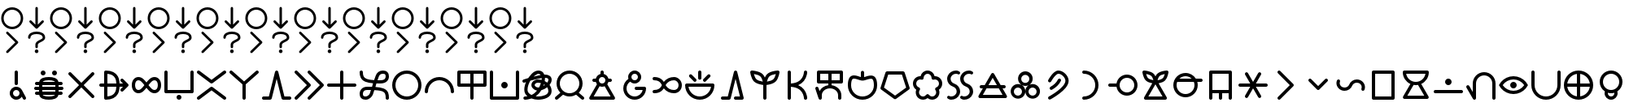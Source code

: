 SplineFontDB: 3.2
FontName: linja-nanpa
FullName: linja-nanpa
FamilyName: linja-nanpa
Weight: Regular
Copyright: ""
FontLog: "#### toki tan ijo ni: ijo li tan anpa nanpa ####+AAoACgAA### tenpo sike ku nanpa tu la+AAoACgAKAAoA## tenpo mun nanpa tu la+AAoACgAK# tenpo suno nanpa luka luka luka tu tu la+AAoACgAA-wa. ni li ijo anu seme?? ken la mi kepeken ni.+AAoA-tenpo poka la ni li kama lon: linja nanpa!+AAoA-open la ona li sona ala e nasin pi nimi jan (cartouches) li ike lukin.+AAoA-tenpo suno wan pini la mi pali e ni: linja nanpa li pona lukin li sona e nasin pi nimi jan.+AAoA-tenpo lon la nanpa pi linja nanpa li: n2.2.+AAoACgAA---+AAoACgAA-tenpo ilo suli nanpa tu tu pi tenpo pimeja li kama. taso mi awen pali.+AAoA-tenpo lon la nasin pi nimi jan en te pi to suli li pona lukin. pona."
Version: 2.4
ItalicAngle: 0
UnderlinePosition: 0
UnderlineWidth: 0
Ascent: 1000
Descent: 0
InvalidEm: 0
sfntRevision: 0x00010000
LayerCount: 2
Layer: 0 0 "Back" 1
Layer: 1 0 "Fore" 0
XUID: [1021 511 -2811647 6872]
StyleMap: 0x0040
FSType: 0
OS2Version: 3
OS2_WeightWidthSlopeOnly: 0
OS2_UseTypoMetrics: 0
CreationTime: 1645217081
ModificationTime: 1645458574
PfmFamily: 81
TTFWeight: 400
TTFWidth: 5
LineGap: 0
VLineGap: 0
Panose: 0 0 8 9 0 0 0 6 0 0
OS2TypoAscent: 0
OS2TypoAOffset: 1
OS2TypoDescent: 0
OS2TypoDOffset: 1
OS2TypoLinegap: 0
OS2WinAscent: 0
OS2WinAOffset: 1
OS2WinDescent: 0
OS2WinDOffset: 1
HheadAscent: 0
HheadAOffset: 1
HheadDescent: 0
HheadDOffset: 1
OS2SubXSize: 650
OS2SubYSize: 699
OS2SubXOff: 0
OS2SubYOff: 140
OS2SupXSize: 650
OS2SupYSize: 699
OS2SupXOff: 0
OS2SupYOff: 479
OS2StrikeYSize: 49
OS2StrikeYPos: 258
OS2CapHeight: 1000
OS2XHeight: 500
OS2Vendor: 'XXXX'
OS2CodePages: 00000001.00000000
OS2UnicodeRanges: 00000000.00000000.04000000.00000000
Lookup: 6 0 0 "'calt' Contextual Alternates Cartouche" { "'calt' Contextual Alternates Cartouche-1"  } ['calt' ('DFLT' <'dflt' > 'latn' <'dflt' > ) ]
Lookup: 1 0 0 "'ss01' Style Set Cartouche Lines" { "'ss01' Add Cartouche Lines" ("cart") } ['ss01' ('DFLT' <'dflt' > 'latn' <'dflt' > ) ]
MarkAttachClasses: 1
DEI: 91125
ChainSub2: class "'calt' Contextual Alternates Cartouche-1" 2 2 2 1
  Class: 1102 SP_A SP_AKESI SP_ALA SP_ALASA SP_ALE SP_ANPA SP_ANTE SP_ANU SP_AWEN SP_E SP_EN SP_ESUN SP_IJO SP_IKE SP_ILO SP_INSA SP_JAKI SP_JAN SP_JELO SP_JO SP_KALA SP_KALAMA SP_KAMA SP_KASI SP_KEN SP_KEPEKEN SP_KILI SP_KIWEN SP_KO SP_KON SP_KULE SP_KULUPU SP_KUTE SP_LA SP_LAPE SP_LASO SP_LAWA SP_LEN SP_LETE SP_LI SP_LILI SP_LINJA SP_LIPU SP_LOJE SP_LON SP_LUKA SP_LUKIN SP_LUPA SP_MA SP_MAMA SP_MANI SP_MELI SP_MI SP_MIJE SP_MOKU SP_MOLI SP_MONSI SP_MU SP_MUN SP_MUSI SP_MUTE SP_NANPA SP_NASA SP_NASIN SP_NENA SP_NI SP_NIMI SP_NOKA SP_O SP_OLIN SP_ONA SP_OPEN SP_PAKALA SP_PALI SP_PALISA SP_PAN SP_PANA SP_PI SP_PILIN SP_PIMEJA SP_PINI SP_PIPI SP_POKA SP_POKI SP_PONA SP_PU SP_SAMA SP_SELI SP_SELO SP_SEME SP_SEWI SP_SIJELO SP_SIKE SP_SIN SP_SINA SP_SINPIN SP_SITELEN SP_SONA SP_SOWELI SP_SULI SP_SUNO SP_SUPA SP_SUWI SP_TAN SP_TASO SP_TAWA SP_TELO SP_TENPO SP_TOKI SP_TOMO SP_TU SP_UNPA SP_UTA SP_UTALA SP_WALO SP_WAN SP_WASO SP_WAWA SP_WEKA SP_WILE SP_NAMAKO SP_KIN SP_OKO SP_KIPISI SP_LEKO SP_MONSUTA SP_TONSI SP_JASIMA SP_KIJETESANTAKALU SP_SOKO SP_MESO SP_EPIKU SP_KOKOSILA SP_LANPAN SP_N SP_MISIKEKE SP_KU
  BClass: 1818 SP_CART_START SP_CART_EXT_COMB SP_A.cart SP_AKESI.cart SP_ALA.cart SP_ALASA.cart SP_ALE.cart SP_ANPA.cart SP_ANTE.cart SP_ANU.cart SP_AWEN.cart SP_E.cart SP_EN.cart SP_ESUN.cart SP_IJO.cart SP_IKE.cart SP_ILO.cart SP_INSA.cart SP_JAKI.cart SP_JAN.cart SP_JELO.cart SP_JO.cart SP_KALA.cart SP_KALAMA.cart SP_KAMA.cart SP_KASI.cart SP_KEN.cart SP_KEPEKEN.cart SP_KILI.cart SP_KIWEN.cart SP_KO.cart SP_KON.cart SP_KULE.cart SP_KULUPU.cart SP_KUTE.cart SP_LA.cart SP_LAPE.cart SP_LASO.cart SP_LAWA.cart SP_LEN.cart SP_LETE.cart SP_LI.cart SP_LILI.cart SP_LINJA.cart SP_LIPU.cart SP_LOJE.cart SP_LON.cart SP_LUKA.cart SP_LUKIN.cart SP_LUPA.cart SP_MA.cart SP_MAMA.cart SP_MANI.cart SP_MELI.cart SP_MI.cart SP_MIJE.cart SP_MOKU.cart SP_MOLI.cart SP_MONSI.cart SP_MU.cart SP_MUN.cart SP_MUSI.cart SP_MUTE.cart SP_NANPA.cart SP_NASA.cart SP_NASIN.cart SP_NENA.cart SP_NI.cart SP_NIMI.cart SP_NOKA.cart SP_O.cart SP_OLIN.cart SP_ONA.cart SP_OPEN.cart SP_PAKALA.cart SP_PALI.cart SP_PALISA.cart SP_PAN.cart SP_PANA.cart SP_PI.cart SP_PILIN.cart SP_PIMEJA.cart SP_PINI.cart SP_PIPI.cart SP_POKA.cart SP_POKI.cart SP_PONA.cart SP_PU.cart SP_SAMA.cart SP_SELI.cart SP_SELO.cart SP_SEME.cart SP_SEWI.cart SP_SIJELO.cart SP_SIKE.cart SP_SIN.cart SP_SINA.cart SP_SINPIN.cart SP_SITELEN.cart SP_SONA.cart SP_SOWELI.cart SP_SULI.cart SP_SUNO.cart SP_SUPA.cart SP_SUWI.cart SP_TAN.cart SP_TASO.cart SP_TAWA.cart SP_TELO.cart SP_TENPO.cart SP_TOKI.cart SP_TOMO.cart SP_TU.cart SP_UNPA.cart SP_UTA.cart SP_UTALA.cart SP_WALO.cart SP_WAN.cart SP_WASO.cart SP_WAWA.cart SP_WEKA.cart SP_WILE.cart SP_NAMAKO.cart SP_KIN.cart SP_OKO.cart SP_KIPISI.cart SP_LEKO.cart SP_MONSUTA.cart SP_TONSI.cart SP_JASIMA.cart SP_KIJETESANTAKALU.cart SP_SOKO.cart SP_MESO.cart SP_EPIKU.cart SP_KOKOSILA.cart SP_LANPAN.cart SP_N.cart SP_MISIKEKE.cart SP_KU.cart
  FClass: 11 SP_CART_END
 1 1 0
  ClsList: 1
  BClsList: 1
  FClsList:
 1
  SeqLookup: 0 "'ss01' Style Set Cartouche Lines"
  ClassNames: "All_Others" "1"
  BClassNames: "All_Others" "1"
  FClassNames: "All_Others" "1"
EndFPST
LangName: 1033 "" "" "Regular" "+ACIAIgAA:linja-nanpa" "" "2.4" "" "+ACIA-jan Itan 2022+ACIA" "+ACIAIgAA" "+ACIA-jan Itan+ACIA" "+ACIAIgAA" "+ACIAIgAA" "+ACIA-https://itan.surge.sh/+ACIA" "+ACIAIgAA" "+ACIAIgAA" "" "linja-nanpa" "Regular"
Encoding: Custom
UnicodeInterp: none
NameList: AGL For New Fonts
DisplaySize: -96
AntiAlias: 1
FitToEm: 1
WinInfo: 152 8 8
BeginPrivate: 1
BlueValues 5 [0 0]
EndPrivate
Grid
-1000 999.97265625 m 0
 2000 999.97265625 l 1024
-1000 899.973930027 m 0
 2000 899.973930027 l 1024
-1000 -100 m 0
 2000 -100 l 1024
-994 -200 m 0
 2006 -200 l 1024
-976 -50 m 0
 2024 -50 l 1024
  Named: "noka"
-1003 850 m 4
 1997 850 l 1028
  Named: "sewi"
950 1500 m 0
 950 -500 l 1024
  Named: "teje"
50 1492 m 0
 50 -508 l 1024
  Named: "soto"
EndSplineSet
TeXData: 1 0 0 346030 173015 115343 0 1048576 115343 783286 444596 497025 792723 393216 433062 380633 303038 157286 324010 404750 52429 2506097 1059062 262144
BeginChars: 496 496

StartChar: SP_A
Encoding: 0 989440 0
Width: 1000
VWidth: 950
Flags: W
HStem: -46 100<439.527 561.352> 254 100<439.527 561.59>
VStem: 300 100<93.5269 214.473> 450 100<412.438 845.562> 600 199.956<-8.83838 181.5>
LayerCount: 2
Fore
SplineSet
550 804 m 6
 550 804 550 454 550 454 c 6
 550 426 528 404 500 404 c 4
 472 404 450 426 450 454 c 6
 450 454 450 804 450 804 c 6
 450 832 472 854 500 854 c 4
 528 854 550 832 550 804 c 6
799.956054688 3.8994140625 m 4
 799.956054688 -21.576171875 779.702148438 -45.9560546875 749.899414062 -45.9560546875 c 4
 731.993164062 -45.9560546875 714.958984375 -36.5400390625 706 -20 c 6
 706 -20 670 48 670 48 c 5
 634 -8 572 -46 500 -46 c 4
 390 -46 300 44 300 154 c 4
 300 264 390 354 500 354 c 4
 581 354 650 306 682 237 c 4
 683 236 683 235 684 234 c 6
 684 234 794 28 794 28 c 6
 798.041015625 20.2294921875 799.956054688 11.9755859375 799.956054688 3.8994140625 c 4
500 54 m 4
 555 54 600 99 600 154 c 4
 600 209 555 254 500 254 c 4
 445 254 400 209 400 154 c 4
 400 99 445 54 500 54 c 4
EndSplineSet
Validated: 1
Substitution2: "'ss01' Add Cartouche Lines" SP_A.cart
EndChar

StartChar: SP_AKESI
Encoding: 1 989441 1
Width: 1000
VWidth: 950
Flags: W
HStem: -50 100<352.413 647.592> 100 100<83.4375 200 311 689 800 916.562> 250 100<58.4375 200 300 700 800 941.562> 400 100<83.4375 200 311 689 800 916.562> 550 100<351.976 647.587> 700 150<273.417 376.583 623.417 726.583>
VStem: 200 100<200 250 350 400> 250 150<723.417 826.583> 600 150<723.417 826.583> 700 100<200 250 350 400>
LayerCount: 2
Fore
SplineSet
400 775 m 0xfd
 400 734 366 700 325 700 c 0
 284 700 250 734 250 775 c 0
 250 816 284 850 325 850 c 0
 366 850 400 816 400 775 c 0xfd
204 500 m 1
 229.783203125 618.6015625 363.815429688 650 500 650 c 0
 636.166015625 650 770.21484375 618.609375 796 500 c 1
 796 500 875 500 875 500 c 2
 903 500 925 478 925 450 c 0
 925 422 903 400 875 400 c 2
 875 400 800 400 800 400 c 1
 800 400 800 350 800 350 c 1
 800 350 900 350 900 350 c 2
 928 350 950 328 950 300 c 0
 950 272 928 250 900 250 c 2
 900 250 800 250 800 250 c 1
 800 250 800 200 800 200 c 1
 800 200 875 200 875 200 c 2
 903 200 925 178 925 150 c 0
 925 122 903 100 875 100 c 2
 875 100 796 100 796 100 c 1
 770.216796875 -18.6015625 636.184570312 -50 500 -50 c 0
 363.833984375 -50 229.78515625 -18.609375 204 100 c 1
 204 100 125 100 125 100 c 2
 97 100 75 122 75 150 c 0
 75 178 97 200 125 200 c 2
 125 200 200 200 200 200 c 1
 200 200 200 250 200 250 c 1
 200 250 100 250 100 250 c 2
 72 250 50 272 50 300 c 0
 50 328 72 350 100 350 c 2
 100 350 200 350 200 350 c 1
 200 350 200 400 200 400 c 1xfe40
 200 400 125 400 125 400 c 2
 97 400 75 422 75 450 c 0
 75 478 97 500 125 500 c 2
 125 500 204 500 204 500 c 1
500 550 m 0
 424.594726562 550 341.872070312 540.692382812 311 501 c 1
 311 500 l 1
 689 500 l 1
 689 500 689 501 689 501 c 1
 682 510 670 519 652 527 c 0
 615 543 560 550 500 550 c 0
300 400 m 1
 300 400 300 350 300 350 c 1
 300 350 700 350 700 350 c 1
 700 350 700 400 700 400 c 1
 300 400 l 1
300 200 m 1
 300 200 700 200 700 200 c 1
 700 200 700 250 700 250 c 1
 300 250 l 1
 300 200 l 1
311 100 m 1
 311 99 l 1
 318.436523438 89.4384765625 330.083007812 80.962890625 348 73 c 0
 385 57 440 50 500 50 c 0
 560 50 615 57 652 73 c 0
 670 81 682 90 689 99 c 1
 689 100 l 1
 563 100 437 100 311 100 c 1
675 700 m 0
 634 700 600 734 600 775 c 0
 600 816 634 850 675 850 c 0
 716 850 750 816 750 775 c 0xfc80
 750 734 716 700 675 700 c 0
EndSplineSet
Validated: 1
Substitution2: "'ss01' Add Cartouche Lines" SP_AKESI.cart
EndChar

StartChar: SP_ALA
Encoding: 2 989442 2
Width: 1000
VWidth: 950
Flags: W
HStem: 0 21G<136.796 156.375 843.625 863.209>
LayerCount: 2
Fore
SplineSet
100 750 m 0
 100 776.40866101 123.581991343 800 150 800 c 0
 162.75 800 175.5 795 185 785 c 2
 500 471 l 1
 815 785 l 2
 824.5 795 837.25 800 850 800 c 0
 876.40866101 800 900 776.418008657 900 750 c 0
 900 737.25 895 724.5 885 715 c 2
 571 400 l 1
 885 85 l 2
 895 75.5 900 62.75 900 50 c 0
 900 23.5913389903 876.418008657 0 850 0 c 0
 837.25 0 824.5 5 815 15 c 2
 500 329 l 1
 185 15 l 2
 175.5 5 162.75 0 150 0 c 0
 123.59133899 0 100 23.5819913434 100 50 c 0
 100 62.75 105 75.5 115 85 c 2
 429 400 l 1
 115 715 l 2
 105 724.5 100 737.25 100 750 c 0
EndSplineSet
Validated: 1
Substitution2: "'ss01' Add Cartouche Lines" SP_ALA.cart
EndChar

StartChar: SP_ALASA
Encoding: 3 989443 3
Width: 1000
VWidth: 950
Flags: W
HStem: 350 100<58.4375 200 300 574 674 779>
VStem: 200 100<52 350 450 748> 574 100<219.922 350 450 580.078>
LayerCount: 2
Fore
SplineSet
750 200 m 0
 723.171875 200 700 223.1640625 700 250 c 0
 700 263 705 276 715 285 c 2
 715 285 779 350 779 350 c 1
 779 350 674 350 674 350 c 1
 672 288 663 204 622 130 c 0
 558.776367188 17.099609375 436.293945312 -50 250 -50 c 0
 222 -50 200 -28 200 0 c 2
 200 0 200 350 200 350 c 1
 200 350 100 350 100 350 c 2
 72 350 50 372 50 400 c 0
 50 428 72 450 100 450 c 2
 100 450 200 450 200 450 c 1
 200 450 200 800 200 800 c 2
 200 828 222 850 250 850 c 0
 436.36328125 850 558.717773438 783.002929688 622 670 c 0
 663 596 672 512 674 450 c 1
 674 450 779 450 779 450 c 1
 779 450 715 515 715 515 c 2
 705 524 700 537 700 550 c 0
 700 576.828125 723.1640625 600 750 600 c 0
 763 600 776 595 785 585 c 2
 785 585 935 435 935 435 c 1
 943.958007812 427.833984375 950 414.641601562 950 400 c 0
 950 385.354492188 943.956054688 372.165039062 935 365 c 1
 935 365 785 215 785 215 c 2
 776 205 763 200 750 200 c 0
574 450 m 1
 572 505 564 568 534 622 c 0
 492.750976562 695.813476562 417.971679688 738.486328125 300 748 c 1
 300 748 300 450 300 450 c 1
 574 450 l 1
300 350 m 1
 300 350 300 52 300 52 c 1
 418.07421875 61.5224609375 492.698242188 104.090820312 534 178 c 0
 564 232 572 295 574 350 c 1
 300 350 l 1
EndSplineSet
Validated: 1
Substitution2: "'ss01' Add Cartouche Lines" SP_ALASA.cart
EndChar

StartChar: SP_ALE
Encoding: 4 989444 4
Width: 1000
VWidth: 950
Flags: W
HStem: 150 100<195.416 317.517 682.483 804.584> 550 100<195.416 317.517 682.483 804.584>
VStem: 50 100<300.773 499.227> 850 100<300.773 499.227>
LayerCount: 2
Fore
SplineSet
103 575 m 0
 139 622 192 650 254 650 c 0
 317 650 367 622 411 582 c 0
 440 555 470 520 500 482 c 1
 530 520 560 555 589 582 c 0
 633 622 683 650 746 650 c 0
 808 650 861 622 897 575 c 0
 933 530 950 468 950 400 c 0
 950 332 933 270 897 225 c 0
 861 178 808 150 746 150 c 0
 683 150 633 178 589 218 c 0
 560 245 530 280 500 318 c 1
 470 280 440 245 411 218 c 0
 367 178 317 150 254 150 c 0
 192 150 139 178 103 225 c 0
 67 270 50 332 50 400 c 0
 50 468 67 530 103 575 c 0
437 400 m 1
 401 446 372 482 343 508 c 0
 310 538 283 550 254 550 c 0
 224 550 200 538 182 515 c 0
 163 490 150 452 150 400 c 0
 150 348 163 310 182 285 c 0
 200 262 224 250 254 250 c 0
 283 250 310 262 343 292 c 0
 372 318 401 354 437 400 c 1
563 400 m 1
 599 354 628 318 657 292 c 0
 690 262 717 250 746 250 c 0
 776 250 800 262 818 285 c 0
 837 310 850 348 850 400 c 0
 850 452 837 490 818 515 c 0
 800 538 776 550 746 550 c 0
 717 550 690 538 657 508 c 0
 628 482 599 446 563 400 c 1
EndSplineSet
Validated: 1
Substitution2: "'ss01' Add Cartouche Lines" SP_ALE.cart
EndChar

StartChar: SP_ANPA
Encoding: 5 989445 5
Width: 1000
VWidth: 950
Flags: W
HStem: -50 150<448.417 551.583> 150 100<150 850>
VStem: 50 100<250 841.562> 425 150<-26.5827 76.5827> 850 100<250 841.562>
CounterMasks: 1 38
LayerCount: 2
Fore
SplineSet
100 850 m 0
 128 850 150 828 150 800 c 2
 150 800 150 250 150 250 c 1
 150 250 850 250 850 250 c 1
 850 250 850 800 850 800 c 2
 850 828 872 850 900 850 c 0
 928 850 950 828 950 800 c 2
 950 800 950 200 950 200 c 2
 950 172 928 150 900 150 c 2
 900 150 100 150 100 150 c 2
 72 150 50 172 50 200 c 2
 50 200 50 800 50 800 c 2
 50 828 72 850 100 850 c 0
575 25 m 0
 575 -16 541 -50 500 -50 c 0
 459 -50 425 -16 425 25 c 0
 425 66 459 100 500 100 c 0
 541 100 575 66 575 25 c 0
EndSplineSet
Validated: 1
Substitution2: "'ss01' Add Cartouche Lines" SP_ANPA.cart
EndChar

StartChar: SP_ANTE
Encoding: 6 989446 6
Width: 1000
VWidth: 950
Flags: W
LayerCount: 2
Fore
SplineSet
899.630859375 850.161132812 m 0
 924.96875 850.161132812 950.161132812 828.495117188 950.161132812 800.369140625 c 0
 950.161132812 785.186523438 943.08984375 770.115234375 930 760 c 2
 530 460 l 2
 521 453.5 510.5 450.25 500 450.25 c 0
 489.5 450.25 479 453.5 470 460 c 2
 470 460 70 760 70 760 c 2
 56.91015625 770.115234375 49.8388671875 785.186523438 49.8388671875 800.369140625 c 0
 49.8388671875 828.474609375 75.029296875 850.161132812 100.369140625 850.161132812 c 0
 110.704101562 850.161132812 121.08984375 846.884765625 130 840 c 2
 130 840 500 563 500 563 c 1
 500 563 870 840 870 840 c 2
 878.91015625 846.884765625 889.295898438 850.161132812 899.630859375 850.161132812 c 0
100.369140625 -50.1611328125 m 0
 75.03125 -50.1611328125 49.8388671875 -28.4951171875 49.8388671875 -0.369140625 c 0
 49.8388671875 14.8134765625 56.91015625 29.884765625 70 40 c 2
 470 340 l 2
 479 346.5 489.5 349.75 500 349.75 c 0
 510.5 349.75 521 346.5 530 340 c 2
 530 340 930 40 930 40 c 2
 943.08984375 29.884765625 950.161132812 14.8134765625 950.161132812 -0.369140625 c 0
 950.161132812 -28.474609375 924.970703125 -50.1611328125 899.630859375 -50.1611328125 c 0
 889.295898438 -50.1611328125 878.91015625 -46.884765625 870 -40 c 2
 870 -40 500 238 500 238 c 1
 500 238 130 -40 130 -40 c 2
 121.08984375 -46.884765625 110.704101562 -50.1611328125 100.369140625 -50.1611328125 c 0
EndSplineSet
Validated: 1
Substitution2: "'ss01' Add Cartouche Lines" SP_ANTE.cart
EndChar

StartChar: SP_ANU
Encoding: 7 989447 7
Width: 1000
VWidth: 950
Flags: W
VStem: 450 100<-41.5625 424>
LayerCount: 2
Fore
SplineSet
49.916015625 799.715820312 m 0
 49.916015625 826.435546875 73.8203125 850.083984375 99.7158203125 850.083984375 c 0
 111.432617188 850.083984375 123.286132812 845.7890625 133 837 c 2
 133 837 500 513 500 513 c 1
 500 513 867 837 867 837 c 2
 876.713867188 845.7890625 888.567382812 850.083984375 900.284179688 850.083984375 c 0
 926.173828125 850.083984375 950.083984375 826.451171875 950.083984375 799.715820312 c 0
 950.083984375 786.102539062 944.286132812 772.673828125 933 763 c 2
 933 763 550 424 550 424 c 1
 550 424 550 0 550 0 c 2
 550 -28 528 -50 500 -50 c 0
 472 -50 450 -28 450 0 c 2
 450 0 450 424 450 424 c 1
 450 424 67 763 67 763 c 2
 55.7138671875 772.673828125 49.916015625 786.102539062 49.916015625 799.715820312 c 0
EndSplineSet
Validated: 1
Substitution2: "'ss01' Add Cartouche Lines" SP_ANU.cart
EndChar

StartChar: SP_AWEN
Encoding: 8 989448 8
Width: 1000
VWidth: 950
Flags: W
HStem: -50 100<58.4375 261 739 941.562>
LayerCount: 2
Fore
SplineSet
500 850 m 0
 523 850 543 834 549 812 c 2
 549 812 739 50 739 50 c 1
 739 50 900 50 900 50 c 2
 928 50 950 28 950 0 c 0
 950 -28 928 -50 900 -50 c 2
 900 -50 700 -50 700 -50 c 2
 677 -50 657 -34 651 -12 c 2
 651 -12 500 594 500 594 c 1
 500 594 349 -12 349 -12 c 2
 343 -34 323 -50 300 -50 c 2
 300 -50 100 -50 100 -50 c 2
 72 -50 50 -28 50 0 c 0
 50 28 72 50 100 50 c 2
 100 50 261 50 261 50 c 1
 261 50 451 812 451 812 c 2
 457 834 477 850 500 850 c 0
EndSplineSet
Validated: 1
Substitution2: "'ss01' Add Cartouche Lines" SP_AWEN.cart
EndChar

StartChar: SP_E
Encoding: 9 989449 9
Width: 1000
VWidth: 950
Flags: W
LayerCount: 2
Fore
SplineSet
50 800 m 0
 50 826.408203125 73.58203125 850 100 850 c 0
 112.75 850 125.5 845 135 835 c 2
 535 435 l 2
 545 425.5 550 412.75 550 400 c 0
 550 387.25 545 374.5 535 365 c 2
 535 365 135 -35 135 -35 c 2
 125.5 -45 112.75 -50 100 -50 c 0
 73.591796875 -50 50 -26.41796875 50 0 c 0
 50 12.75 55 25.5 65 35 c 2
 65 35 429 400 429 400 c 1
 429 400 65 765 65 765 c 2
 55 774.5 50 787.25 50 800 c 0
450 800 m 0
 450 826.408203125 473.58203125 850 500 850 c 0
 512.75 850 525.5 845 535 835 c 2
 935 435 l 2
 945 425.5 950 412.75 950 400 c 0
 950 387.25 945 374.5 935 365 c 2
 935 365 535 -35 535 -35 c 2
 525.5 -45 512.75 -50 500 -50 c 0
 473.591796875 -50 450 -26.41796875 450 0 c 0
 450 12.75 455 25.5 465 35 c 2
 465 35 829 400 829 400 c 1
 829 400 465 765 465 765 c 2
 455 774.5 450 787.25 450 800 c 0
EndSplineSet
Validated: 1
Substitution2: "'ss01' Add Cartouche Lines" SP_E.cart
EndChar

StartChar: SP_EN
Encoding: 10 989450 10
Width: 1000
VWidth: 950
Flags: W
HStem: 350 100<58.4375 450 550 941.562>
VStem: 450 100<-41.5625 350 450 841.562>
LayerCount: 2
Fore
SplineSet
550 800 m 2
 550 800 550 450 550 450 c 1
 550 450 900 450 900 450 c 2
 928 450 950 428 950 400 c 0
 950 372 928 350 900 350 c 2
 900 350 550 350 550 350 c 1
 550 350 550 0 550 0 c 2
 550 -28 528 -50 500 -50 c 0
 472 -50 450 -28 450 0 c 2
 450 0 450 350 450 350 c 1
 450 350 100 350 100 350 c 2
 72 350 50 372 50 400 c 0
 50 428 72 450 100 450 c 2
 100 450 450 450 450 450 c 1
 450 450 450 800 450 800 c 2
 450 828 472 850 500 850 c 0
 528 850 550 828 550 800 c 2
EndSplineSet
Validated: 1
Substitution2: "'ss01' Add Cartouche Lines" SP_EN.cart
EndChar

StartChar: SP_ESUN
Encoding: 11 989451 11
Width: 1000
VWidth: 950
Flags: W
HStem: -55 100<168.615 298.248> 260 100<199.407 398> 440 100<599 792.414> 755 100<687.807 831.385>
VStem: 50 100<63.1263 212.687 672.749 846.562> 850 100<-46.5625 143.004 590.624 736.874>
LayerCount: 2
Fore
SplineSet
459 114 m 1
 430.25 34.3857421875 344.342773438 -55 233 -55 c 0
 181 -55 133 -42 98 -6 c 0
 63 29 50 77 50 130 c 0
 50 182 63 240 102 286 c 0
 142 333 204 360 287 360 c 0
 339 360 386 359 431 358 c 1
 440.93359375 387.801757812 450.444335938 417.970703125 461 447 c 1
 284.059570312 461.745117188 141.666015625 499.889648438 83 627 c 0
 59 678 50 738 50 805 c 0
 50 833 72 855 100 855 c 0
 128 855 150 833 150 805 c 0
 150 692.467773438 172.99609375 634.529296875 246 596 c 0
 282 577 334 562 406 553 c 0
 433 549 463 547 495 545 c 1
 514 602 531 651 541 684 c 0
 557 737 584 781 624 811 c 0
 665 841 714 855 767 855 c 0
 819 855 867 842 902 806 c 0
 937 771 950 723 950 670 c 0
 950 617 937 558 891 511 c 0
 845 465 775 440 678 440 c 0
 638 440 600 440 565 442 c 1
 558 421 551 401 544 380 c 0
 541 371 538 362 535 353 c 1
 722.682617188 339.59375 873.434570312 306.670898438 926 170 c 0
 945 119 950 60 950 -5 c 0
 950 -33 928 -55 900 -55 c 0
 872 -55 850 -33 850 -5 c 0
 850 57 845 101 832 134 c 0
 821 164 802 186 770 204 c 0
 734 223 682 238 602 247 c 0
 572 250 539 253 502 255 c 1
 483 198 467 149 460 118 c 1
 459 116 l 1
 459 116 459 114 459 114 c 1
398 259 m 1
 363 260 326 260 287 260 c 0
 227 260 195 242 178 221 c 0
 159 200 150 168 150 130 c 0
 150 93 159 74 169 64 c 0
 178 54 197 45 233 45 c 0
 262 45 291 58 316 80 c 0
 341 101 357 127 363 144 c 0
 370 172 383 213 398 259 c 1
599 541 m 1
 624 540 650 540 678 540 c 0
 759 540 799 560 820 581 c 0
 841 602 850 633 850 670 c 0
 850 707 841 726 831 736 c 0
 822 746 803 755 767 755 c 0
 731 755 704 746 684 731 c 0
 665 716 648 693 637 656 c 1
 637 656 637 655 637 655 c 1
 628 627 615 587 599 541 c 1
EndSplineSet
Validated: 1
Substitution2: "'ss01' Add Cartouche Lines" SP_ESUN.cart
EndChar

StartChar: SP_IJO
Encoding: 12 989452 12
Width: 1000
VWidth: 950
Flags: W
HStem: -50 100<383.579 616.421> 750 100<383.579 616.421>
VStem: 50 100<283.579 516.421> 850 100<283.579 516.421>
LayerCount: 2
Fore
SplineSet
500 -50 m 0
 251 -50 50 151 50 400 c 0
 50 649 251 850 500 850 c 0
 749 850 950 649 950 400 c 0
 950 151 749 -50 500 -50 c 0
500 50 m 0
 693 50 850 207 850 400 c 0
 850 593 693 750 500 750 c 0
 307 750 150 593 150 400 c 0
 150 207 307 50 500 50 c 0
EndSplineSet
Validated: 1
Substitution2: "'ss01' Add Cartouche Lines" SP_IJO.cart
EndChar

StartChar: SP_IKE
Encoding: 13 989453 13
Width: 1000
VWidth: 950
Flags: W
HStem: 550 100<383.579 616.421>
VStem: 50 100<158.438 312.619> 850 100<158.438 312.619>
LayerCount: 2
Fore
SplineSet
500 550 m 0
 307 550 150 393 150 200 c 0
 150 172 128 150 100 150 c 0
 72 150 50 172 50 200 c 0
 50 449 251 650 500 650 c 0
 749 650 950 449 950 200 c 0
 950 172 928 150 900 150 c 0
 872 150 850 172 850 200 c 0
 850 393 693 550 500 550 c 0
EndSplineSet
Validated: 1
Substitution2: "'ss01' Add Cartouche Lines" SP_IKE.cart
EndChar

StartChar: SP_ILO
Encoding: 14 989454 14
Width: 1000
VWidth: 950
Flags: W
HStem: 350 100<150 450 550 850> 750 100<150 450 550 850>
VStem: 50 100<450 750> 450 100<-41.5625 350 450 750> 850 100<450 750>
CounterMasks: 1 38
LayerCount: 2
Fore
SplineSet
50 800 m 2
 50 828 72 850 100 850 c 2
 100 850 900 850 900 850 c 2
 928 850 950 828 950 800 c 2
 950 800 950 400 950 400 c 2
 950 372 928 350 900 350 c 2
 900 350 550 350 550 350 c 1
 550 350 550 0 550 0 c 2
 550 -28 528 -50 500 -50 c 0
 472 -50 450 -28 450 0 c 2
 450 0 450 350 450 350 c 1
 450 350 100 350 100 350 c 2
 72 350 50 372 50 400 c 2
 50 800 l 2
550 450 m 1
 550 450 850 450 850 450 c 1
 850 450 850 750 850 750 c 1
 850 750 550 750 550 750 c 1
 550 450 l 1
450 750 m 1
 450 750 150 750 150 750 c 1
 150 750 150 450 150 450 c 1
 150 450 450 450 450 450 c 1
 450 750 l 1
EndSplineSet
Validated: 1
Substitution2: "'ss01' Add Cartouche Lines" SP_ILO.cart
EndChar

StartChar: SP_INSA
Encoding: 15 989455 15
Width: 1000
VWidth: 950
Flags: W
HStem: -50 100<150 850> 300 200<438.358 561.642>
VStem: 50 100<50 841.562> 400 200<338.358 461.642> 850 100<50 841.562>
CounterMasks: 1 38
LayerCount: 2
Fore
SplineSet
100 850 m 0
 128 850 150 828 150 800 c 2
 150 800 150 50 150 50 c 1
 150 50 850 50 850 50 c 1
 850 50 850 800 850 800 c 2
 850 828 872 850 900 850 c 0
 928 850 950 828 950 800 c 2
 950 800 950 0 950 0 c 2
 950 -28 928 -50 900 -50 c 2
 900 -50 100 -50 100 -50 c 2
 72 -50 50 -28 50 0 c 2
 50 0 50 800 50 800 c 2
 50 828 72 850 100 850 c 0
600 400 m 0
 600 345 555 300 500 300 c 0
 445 300 400 345 400 400 c 0
 400 455 445 500 500 500 c 0
 555 500 600 455 600 400 c 0
EndSplineSet
Validated: 1
Substitution2: "'ss01' Add Cartouche Lines" SP_INSA.cart
EndChar

StartChar: SP_JAKI
Encoding: 16 989456 16
Width: 1000
VWidth: 950
Flags: W
HStem: -50 100<89.7012 203.86 459.706 691.192> 480 100.01<59.3081 149.306 462.149 617.816> 637 99.75<744 824.339> 750.286 99.5449<469.147 606.941>
VStem: 108.498 99.6377<180.565 396.37> 327 100<365.78 447.124> 645 99.6172<566.031 628> 848 100<153.62 314.374 500.535 616.156>
LayerCount: 2
Fore
SplineSet
205 59 m 1
 145.232421875 108.373046875 108.498046875 167.821289062 108.498046875 267.543945312 c 0
 108.498046875 346.012695312 134.676757812 435.107421875 162 500 c 1
 148 495 133 489 119 483 c 0
 112.82421875 480.625 106.479492188 479.490234375 100.259765625 479.490234375 c 0
 75.0927734375 479.490234375 50.060546875 499.552734375 50.060546875 529.833984375 c 0
 50.060546875 549.452148438 62.1015625 568.440429688 81 576 c 0
 131 596 182 614 231 628 c 1
 239 642 248 654 258 667 c 0
 307 733 367 790 433 822 c 0
 468.822265625 839.383789062 506.864257812 849.831054688 545.225585938 849.831054688 c 0
 579.685546875 849.831054688 614.40234375 841.401367188 648 822 c 1
 648 822 650 822 650 822 c 1
 650 822 651 821 651 821 c 1
 684 799 707 770 722 736 c 1
 729 736.5 736.25 736.75 743.5 736.75 c 0
 856.98046875 736.75 950.01171875 684.865234375 950.01171875 568.938476562 c 0
 950.01171875 505.2734375 916.227539062 450.150390625 885 410 c 1
 923 358 948 294 948 218 c 0
 948 18.8173828125 714.766601562 -50 530 -50 c 0
 467 -50 395 -37 328 -11 c 1
 284.84765625 -26.103515625 215.153320312 -43.6279296875 173 -47 c 0
 160 -49 150 -49 143 -50 c 1
 131 -50 l 2
 104 -50 81 -28 81 0 c 0
 81 28 104 50 131 50 c 2
 138 50 l 1
 160.627929688 53.771484375 180.622070312 52.9052734375 205 59 c 1
528.908203125 580.009765625 m 0
 564.91796875 580.009765625 603.486328125 574.125 641 565 c 1
 644 587 645 608 645 628 c 1
 583.033203125 617.064453125 524.435546875 600.430664062 464 587 c 0
 410 573 353 560 295 543 c 1
 253.422851562 470.239257812 208.135742188 365.599609375 208.135742188 265.068359375 c 0
 208.135742188 251.329101562 209.077148438 238.259765625 211 226 c 0
 219 177 259 134 324 100 c 0
 326 99 328 98 329 97 c 0
 391.540039062 124.943359375 456.5234375 173.698242188 501 233 c 1
 464 239 428 256 399 278 c 0
 362 305 327 350 327 405 c 0
 327 507.302734375 426.63671875 580.009765625 528.908203125 580.009765625 c 0
612 724 m 1
 596.180664062 739.819335938 570.211914062 750.286132812 543.7421875 750.286132812 c 0
 522.770507812 750.286132812 500.571289062 744.5234375 477 733 c 0
 450 719 422 699 395 673 c 1
 468.953125 690.400390625 534.98046875 709.99609375 612 724 c 1
744 637 m 1
 744.416992188 629.6953125 744.6171875 622.346679688 744.6171875 614.954101562 c 0
 744.6171875 586.928710938 741.748046875 558.27734375 737 529 c 1
 760 518 783 505 803 490 c 0
 807 487 810 484 814 482 c 1
 821 492 828 502 833 512 c 0
 844.961914062 535.125976562 849.927734375 555.072265625 849.927734375 571.331054688 c 0
 849.927734375 595.362304688 838.602539062 611.065429688 825 619 c 0
 811 628 790 634 759 636 c 0
 754 636 749 637 744 637 c 1
742 410 m 1
 733 417 723 424 712 429 c 1
 707 412 701 396 694 379 c 1
 711 388 727 399 742 410 c 1
629 244 m 1
 582.47265625 164.239257812 530.028320312 103.3515625 459 56 c 1
 484 52 508 50 530 50 c 0
 597 50 681 62 747 91 c 0
 812 120 848 161 848 218 c 0
 848 264 835 304 813 338 c 1
 761 297 697 263 629 244 c 1
564 333 m 1
 586 375 605 421 619 467 c 1
 589 475 558 479 530 480 c 0
 465 480 427 435 427 405 c 0
 427 394 435 376 459 357 c 0
 482 340 510 330 530 330 c 0
 541 331 552 331 564 333 c 1
EndSplineSet
Validated: 1
Substitution2: "'ss01' Add Cartouche Lines" SP_JAKI.cart
EndChar

StartChar: SP_JAN
Encoding: 17 989457 17
Width: 1000
VWidth: 950
Flags: W
HStem: 50 100<388.905 611.095> 750 100<390.166 609.834>
VStem: 100 100<339.974 559.834> 800 100<339.974 559.834>
LayerCount: 2
Fore
SplineSet
100.84375 -50.2431640625 m 0
 74.244140625 -50.2431640625 50.7568359375 -27.7080078125 50.7568359375 0.15625 c 0
 50.7568359375 14.23046875 56.55859375 28.193359375 68 38 c 2
 68 38 218 166 218 166 c 1
 145 239 100 339 100 450 c 0
 100 671 279 850 500 850 c 0
 721 850 900 671 900 450 c 0
 900 339 855 239 782 166 c 1
 782 166 932 38 932 38 c 2
 943.706054688 27.9658203125 949.819335938 13.892578125 949.819335938 -0.236328125 c 0
 949.819335938 -27.62109375 925.48046875 -49.8193359375 899.763671875 -49.8193359375 c 0
 888.545898438 -49.8193359375 877.293945312 -45.9658203125 868 -38 c 2
 868 -38 701 104 701 104 c 1
 642 70 573 50 500 50 c 0
 427 50 358 70 299 104 c 1
 299 104 134 -38 134 -38 c 2
 124.44140625 -46.193359375 112.603515625 -50.2431640625 100.84375 -50.2431640625 c 0
200 450 m 0
 200 284 334 150 500 150 c 0
 666 150 800 284 800 450 c 0
 800 616 666 750 500 750 c 0
 334 750 200 616 200 450 c 0
EndSplineSet
Validated: 1
Substitution2: "'ss01' Add Cartouche Lines" SP_JAN.cart
EndChar

StartChar: SP_JELO
Encoding: 18 989458 18
Width: 1000
VWidth: 950
Flags: W
HStem: -50 100<240 760> 350 100<438.198 561.802> 500 100<208.438 312.045 687.955 791.562> 650 200<458.691 541.309>
VStem: 200 200<508.691 591.309> 450 100<737.955 841.562> 600 200<508.691 591.309>
CounterMasks: 1 0e
LayerCount: 2
Fore
SplineSet
154 -50 m 2
 127.947265625 -50 103.25 -29.27734375 103.25 0 c 0
 103.25 8.75 105.5 17.5 110 25 c 2
 110 25 342 427 342 427 c 1
 326 448 313 473 306 500 c 1
 306 500 250 500 250 500 c 2
 222 500 200 522 200 550 c 0
 200 578 222 600 250 600 c 2
 250 600 306 600 306 600 c 1
 324 670 380 726 450 744 c 1
 450 744 450 800 450 800 c 2
 450 828 472 850 500 850 c 0
 528 850 550 828 550 800 c 2
 550 800 550 744 550 744 c 1
 620 726 676 670 694 600 c 1
 694 600 750 600 750 600 c 2
 778 600 800 578 800 550 c 0
 800 522 778 500 750 500 c 2
 750 500 694 500 694 500 c 1
 687 473 674 448 658 427 c 1
 658 427 890 25 890 25 c 2
 894.5 17.5 896.75 8.75 896.75 0 c 0
 896.75 -29.2626953125 872.049804688 -50 846 -50 c 2
 846 -50 154 -50 154 -50 c 2
500 450 m 0
 555 450 600 495 600 550 c 0
 600 605 555 650 500 650 c 0
 445 650 400 605 400 550 c 0
 400 495 445 450 500 450 c 0
500 350 m 0
 472 350 446 356 422 366 c 1
 422 366 240 50 240 50 c 1
 240 50 760 50 760 50 c 1
 760 50 578 366 578 366 c 1
 554 356 528 350 500 350 c 0
EndSplineSet
Validated: 1
Substitution2: "'ss01' Add Cartouche Lines" SP_JELO.cart
EndChar

StartChar: SP_JO
Encoding: 19 989459 19
Width: 1000
VWidth: 950
Flags: W
HStem: -50 100<403.504 598.335> 250 100<508.438 745> 450 100<438.534 560.473> 750 100<439.527 560.473>
VStem: 150 100<203.504 400.645> 300 100<591.101 710.473> 600 100<589.527 710.473>
LayerCount: 2
Fore
SplineSet
700 650 m 0
 700 540 610 450 500 450 c 0
 445 450 396 472 360 507 c 1
 294 462 250 386 250 300 c 0
 250 162 362 50 500 50 c 0
 621 50 722 136 745 250 c 1
 745 250 550 250 550 250 c 2
 522 250 500 272 500 300 c 0
 500 328 522 350 550 350 c 2
 550 350 800 350 800 350 c 2
 828 350 850 328 850 300 c 0
 850 107 693 -50 500 -50 c 0
 307 -50 150 107 150 300 c 0
 150 423 213 530 308 593 c 1
 303 611 300 630 300 650 c 0
 300 760 390 850 500 850 c 0
 610 850 700 760 700 650 c 0
600 650 m 0
 600 705 555 750 500 750 c 0
 445 750 400 705 400 650 c 0
 400 595 445 550 500 550 c 0
 555 550 600 595 600 650 c 0
EndSplineSet
Validated: 1
Substitution2: "'ss01' Add Cartouche Lines" SP_JO.cart
EndChar

StartChar: SP_KALA
Encoding: 20 989460 20
Width: 1000
VWidth: 950
Flags: W
HStem: 150 100<58.4375 216.542 595.297 784.533> 550 100<58.4375 216.542 595.297 776.373>
VStem: 850 100<316.057 474.376>
LayerCount: 2
Fore
SplineSet
50 600 m 0
 50 628 72 650 100 650 c 0
 178 650 247 633 306 594 c 0
 341 570 371 538 396 500 c 1
 473 597 582 650 712 650 c 0
 835 650 950 536 950 400 c 0
 950 240 831 150 712 150 c 0
 582 150 473 203 396 300 c 1
 371 262 341 230 306 206 c 0
 247 167 178 150 100 150 c 0
 72 150 50 172 50 200 c 0
 50 228 72 250 100 250 c 0
 163 250 212 263 250 289 c 0
 284 312 313 347 337 400 c 1
 313 453 284 488 250 511 c 0
 212 537 163 550 100 550 c 0
 72 550 50 572 50 600 c 0
449 400 m 1
 507 301 598 250 712 250 c 0
 780 250 850 300 850 400 c 0
 850 484 777 550 712 550 c 0
 598 550 507 499 449 400 c 1
EndSplineSet
Validated: 1
Substitution2: "'ss01' Add Cartouche Lines" SP_KALA.cart
EndChar

StartChar: SP_KALAMA
Encoding: 21 989461 21
Width: 1000
VWidth: 950
Flags: W
HStem: -50 100<384.879 615.121> 350 100<154 846> 562 284<459.117 540.883>
VStem: 450 100<570.701 837.562>
LayerCount: 2
Fore
SplineSet
650 500 m 0
 623.591796875 500 600 523.58203125 600 550 c 0
 600 562.75 605 575.5 615 585 c 2
 615 585 745 715 745 715 c 2
 754.5 725 767.25 730 780 730 c 0
 806.408203125 730 830 706.41796875 830 680 c 0
 830 667.25 825 654.5 815 645 c 2
 815 645 685 515 685 515 c 2
 675.5 505 662.75 500 650 500 c 0
170 680 m 0
 170 706.408203125 193.58203125 730 220 730 c 0
 232.75 730 245.5 725 255 715 c 2
 255 715 385 585 385 585 c 2
 395 575.5 400 562.75 400 550 c 0
 400 523.591796875 376.41796875 500 350 500 c 0
 337.25 500 324.5 505 315 515 c 2
 315 515 185 645 185 645 c 2
 175 654.5 170 667.25 170 680 c 0
500 846 m 0
 528 846 550 824 550 796 c 2
 550 796 550 612 550 612 c 2
 550 585 528 562 500 562 c 0
 472 562 450 585 450 612 c 2
 450 612 450 796 450 796 c 2
 450 824 472 846 500 846 c 0
50 400 m 0
 50 428 72 450 100 450 c 2
 100 450 900 450 900 450 c 2
 928 450 950 428 950 400 c 0
 950 151 749 -50 500 -50 c 0
 251 -50 50 151 50 400 c 0
154 350 m 1
 178 180 324 50 500 50 c 0
 676 50 822 180 846 350 c 1
 154 350 l 1
EndSplineSet
Validated: 1
Substitution2: "'ss01' Add Cartouche Lines" SP_KALAMA.cart
EndChar

StartChar: SP_KAMA
Encoding: 22 989462 22
Width: 1000
VWidth: 950
Flags: HW
HStem: -50 100<158.438 361 558.438 736>
LayerCount: 2
Fore
SplineSet
850.109375 0.8681640625 m 0
 850.109375 -27.392578125 826.979492188 -50 800 -50 c 2
 800 -50 600 -50 600 -50 c 2
 572 -50 550 -28 550 0 c 0
 550 28 572 50 600 50 c 2
 600 50 736 50 736 50 c 1
 736 50 600 594 600 594 c 1
 600 594 449 -12 449 -12 c 2
 443 -34 423 -50 400 -50 c 2
 400 -50 200 -50 200 -50 c 2
 172 -50 150 -28 150 0 c 0
 150 28 172 50 200 50 c 2
 200 50 361 50 361 50 c 1
 361 50 551 812 551 812 c 2
 557 834 577 850 600 850 c 0
 623 850 643 834 649 812 c 2
 649 812 849 12 849 12 c 2
 849.735351562 8.3251953125 850.109375 4.58984375 850.109375 0.8681640625 c 0
EndSplineSet
Substitution2: "'ss01' Add Cartouche Lines" SP_KAMA.cart
EndChar

StartChar: SP_KASI
Encoding: 23 989463 23
Width: 1000
VWidth: 950
Flags: W
VStem: 450 100<-40.5625 408.136>
LayerCount: 2
Fore
SplineSet
102 850 m 2
 106 850 l 2
 107 850 110 849 113 849 c 0
 120 849 129 848 140 847 c 0
 163 844 194 840 228 832 c 0
 293 818 381 791 435 736 c 0
 463 708 484 670 500 633 c 1
 516 670 537 707 564 735 c 0
 619 791 707 818 772 832 c 0
 806 839 837 844 860 846 c 0
 871 848 880 849 887 849 c 0
 890 849 893 850 894 850 c 2
 897 850 l 2
 898.083007812 850.072265625 899.165039062 850.107421875 900.24609375 850.107421875 c 0
 926.592773438 850.107421875 949.864257812 828.294921875 949.864257812 801.348632812 c 0
 949.864257812 798.524414062 949.583984375 795.724609375 949 793 c 2
 949 790 l 2
 949 789 948 786 948 784 c 0
 942.62109375 751.724609375 937.04296875 727.650390625 926 689 c 0
 909 634 882 561 835 514 c 0
 781 459 693 432 628 418 c 0
 598 412 571 408 550 405 c 1
 550 405 550 1 550 1 c 2
 550 -27 528 -49 500 -49 c 0
 472 -49 450 -27 450 1 c 2
 450 1 450 405 450 405 c 1
 429 408 401 412 372 419 c 0
 307 433 219 460 164 515 c 0
 118 562 90 635 74 689 c 0
 62.9482421875 727.681640625 57.3916015625 751.649414062 52 784 c 0
 52 786 51 788 51 790 c 2
 51 793 l 2
 50.416015625 795.724609375 50.1357421875 798.486328125 50.1357421875 801.2578125 c 0
 50.1357421875 827.299804688 73.357421875 850.107421875 98.955078125 850.107421875 c 0
 99.9736328125 850.107421875 100.989257812 850.072265625 102 850 c 2
364 666 m 0
 325.015625 704.984375 239.938476562 732.008789062 163 743 c 1
 177.760742188 683.955078125 204.131835938 618.010742188 235 586 c 0
 274.010742188 545.76953125 359.678710938 519.045898438 437 508 c 1
 422.00390625 567.983398438 395.967773438 634.032226562 364 666 c 0
563 508 m 1
 639.953125 518.993164062 725.202148438 544.989257812 764 585 c 0
 795.977539062 616.977539062 822.20703125 682.828125 837 742 c 1
 759.932617188 730.990234375 674.938476562 704.938476562 635 665 c 0
 604.155273438 633.012695312 577.74609375 566.985351562 563 508 c 1
EndSplineSet
Validated: 1
Substitution2: "'ss01' Add Cartouche Lines" SP_KASI.cart
EndChar

StartChar: SP_KEN
Encoding: 24 989464 24
Width: 1000
VWidth: 950
Flags: W
HStem: 349 102<300 431.391>
VStem: 200 100<-41.5625 349 451 841.562> 700 100<-41.5625 100.28 699.818 841.562>
LayerCount: 2
Fore
SplineSet
800 7 m 2
 800 0 l 2
 800 -28 778 -50 750 -50 c 0
 722 -50 700 -28 700 0 c 2
 700 2 l 2
 700 18.142578125 698.250976562 30.994140625 693 52 c 0
 686 86 672 130 645 174 c 0
 596 252 500 336 300 349 c 1
 300 349 300 0 300 0 c 2
 300 -28 278 -50 250 -50 c 0
 222 -50 200 -28 200 0 c 2
 200 0 200 800 200 800 c 2
 200 828 222 850 250 850 c 0
 278 850 300 828 300 800 c 2
 300 800 300 451 300 451 c 1
 500 464 596 548 645 627 c 0
 672 670 686 714 693 748 c 0
 698.254882812 769.021484375 700 781.82421875 700 798 c 2
 700 800 l 2
 700 828 722 850 750 850 c 0
 778 850 800 828 800 800 c 2
 800 793 l 2
 800 790 799 785 799 778 c 0
 798 766 795 748 791 727 c 0
 758.768554688 580.168945312 671.479492188 462.567382812 524 400 c 1
 672.454101562 337.01953125 758.6328125 220.452148438 791 73 c 0
 795 52 798 34 799 22 c 0
 799 15 800 10 800 7 c 2
EndSplineSet
Validated: 1
Substitution2: "'ss01' Add Cartouche Lines" SP_KEN.cart
EndChar

StartChar: SP_KEPEKEN
Encoding: 25 989465 25
Width: 1000
VWidth: 950
Flags: W
HStem: 300 97<392.849 450 550 607.151> 450 100<200 450 550 800> 750 100<200 450 550 800>
VStem: 100 100<550 750> 450 100<394.72 450 550 750> 750 100<-41.5625 172.564> 800 100<550 750>
LayerCount: 2
Fore
SplineSet
50.26953125 300.22265625 m 0xfc
 50.26953125 325.818359375 70.0068359375 349.73046875 100.22265625 349.73046875 c 0
 121.045898438 349.73046875 140.646484375 336.649414062 147 316 c 2
 147 316 180 217 180 217 c 1
 229 313 330 382 450 397 c 1
 450 397 450 450 450 450 c 1
 450 450 150 450 150 450 c 2
 122 450 100 472 100 500 c 2
 100 500 100 800 100 800 c 2
 100 828 122 850 150 850 c 2
 850 850 l 2xfc
 878 850 900 828 900 800 c 2
 900 800 900 500 900 500 c 2xfa
 900 472 878 450 850 450 c 2
 850 450 550 450 550 450 c 1
 550 450 550 397 550 397 c 1
 718 376 850 248 850 90 c 2
 850 90 850 0 850 0 c 2xfc
 850 -28 828 -50 800 -50 c 0xfa
 772 -50 750 -28 750 0 c 2
 750 0 750 90 750 90 c 2
 750 197 648 300 500 300 c 0
 352 300 250 197 250 90 c 2
 250 90 250 0 250 0 c 2
 250 -26.8359375 229.106445312 -49.6796875 199.790039062 -49.6796875 c 0
 178.732421875 -49.6796875 159.19921875 -36.369140625 153 -16 c 2
 153 -16 53 284 53 284 c 2
 51.1484375 289.350585938 50.26953125 294.827148438 50.26953125 300.22265625 c 0xfc
550 550 m 1
 550 550 800 550 800 550 c 1
 800 550 800 750 800 750 c 1xfa
 800 750 550 750 550 750 c 1
 550 550 l 1
450 750 m 1
 450 750 200 750 200 750 c 1
 200 750 200 550 200 550 c 1
 200 550 450 550 450 550 c 1
 450 750 l 1
EndSplineSet
Validated: 1
Substitution2: "'ss01' Add Cartouche Lines" SP_KEPEKEN.cart
EndChar

StartChar: SP_KILI
Encoding: 26 989466 26
Width: 1000
VWidth: 950
Flags: W
HStem: -52 100<383.012 616.988> 610 100.144<187.21 340.235 664.212 806.097>
VStem: 50 100<281.012 558.843> 450 100<658 841.562> 850 100<281.012 552.304>
CounterMasks: 1 38
LayerCount: 2
Fore
SplineSet
237.487304688 710.143554688 m 0
 310.890625 710.143554688 388.006835938 678.6640625 450 658 c 1
 450 658 450 800 450 800 c 2
 450 828 472 850 500 850 c 0
 528 850 550 828 550 800 c 2
 550 800 550 657 550 657 c 1
 611.006835938 677.3359375 687.619140625 706.080078125 759.888671875 706.080078125 c 0
 860.979492188 706.080078125 950 644.887695312 950 398 c 0
 950 148 750 -52 500 -52 c 0
 250 -52 50 148 50 398 c 0
 50 647.727539062 137.491210938 710.143554688 237.487304688 710.143554688 c 0
850 398 m 0
 850 511 829 563 813 584 c 0
 802 599 789 606 761 606 c 0
 759.52734375 606.045898438 758.037109375 606.068359375 756.530273438 606.068359375 c 0
 706.195675716 606.068359375 626.741539413 575.498259767 576 561 c 0
 557 555 528 548 500 548 c 0
 471 548 442 556 423 562 c 0
 371.079101562 576.833984375 288.14453125 610 238 610 c 0
 211 610 198 603 187 588 c 0
 171 567 150 514 150 398 c 0
 150 203 305 48 500 48 c 0
 695 48 850 203 850 398 c 0
EndSplineSet
Validated: 1
Substitution2: "'ss01' Add Cartouche Lines" SP_KILI.cart
EndChar

StartChar: SP_KIWEN
Encoding: 27 989467 27
Width: 1000
VWidth: 950
Flags: W
HStem: 730 100<290 711>
LayerCount: 2
Fore
SplineSet
530 -20 m 2
 521 -26.5 510.75 -29.75 500.5 -29.75 c 0
 490.25 -29.75 480 -26.5 471 -20 c 2
 471 -20 72 270 72 270 c 2
 58.6279296875 278.915039062 51.326171875 293.901367188 51.326171875 309.627929688 c 0
 51.326171875 315.0703125 52.2001953125 320.6015625 54 326 c 2
 54 326 206 795 206 795 c 2
 213 816 232 830 254 830 c 2
 254 830 747 830 747 830 c 2
 769 830 788 816 795 795 c 2
 795 795 948 326 948 326 c 2
 949.41015625 321.064453125 950.102539062 316.018554688 950.102539062 311.03125 c 0
 950.102539062 294.796875 942.76953125 279.1796875 929 270 c 2
 530 -20 l 2
841 329 m 1
 841 329 711 730 711 730 c 1
 711 730 290 730 290 730 c 1
 290 730 160 329 160 329 c 1
 160 329 501 82 501 82 c 1
 841 329 l 1
EndSplineSet
Validated: 1
Substitution2: "'ss01' Add Cartouche Lines" SP_KIWEN.cart
EndChar

StartChar: SP_KO
Encoding: 28 989468 28
Width: 1000
VWidth: 950
Flags: W
HStem: -40.3604 100.09<289.312 428.603 570.73 710.399> 574.991 100.194<206.933 290.895 708.857 794.645> 740 100<429.978 569.003>
VStem: 49.8525 100.058<381.747 521.239> 135.827 100.157<113.68 253.34> 763.616 99.9287<113.831 252.944> 850.09 100.058<381.569 521.172>
LayerCount: 2
Fore
SplineSet
49.8525390625 450.368164062 m 0xf0
 49.8525390625 587.115234375 161.486328125 675.185546875 274.90625 675.185546875 c 0
 277.932617188 675.185546875 280.96484375 675.124023438 284 675 c 0
 309 770 396 840 500 840 c 0
 603 840 690 770 716 675 c 0
 719.7421875 675.19140625 723.479492188 675.28515625 727.206054688 675.28515625 c 0
 839.829101562 675.28515625 950.147460938 586.845703125 950.147460938 450.240234375 c 0xf2
 950.147460938 375.34765625 912.416992188 304.495117188 849 264 c 1
 858.76171875 238.061523438 863.544921875 210.956054688 863.544921875 184.029296875 c 0
 863.544921875 114.412109375 831.572265625 45.986328125 771 2 c 0
 731.538085938 -26.52734375 685.51953125 -40.3603515625 639.932617188 -40.3603515625 c 0
 589.637695312 -40.3603515625 539.866210938 -23.5224609375 500 9 c 1
 459.609375 -23.5224609375 409.864257812 -40.3603515625 359.567382812 -40.3603515625 c 0
 313.978515625 -40.3603515625 267.9375 -26.52734375 228 2 c 0
 167.779296875 45.7314453125 135.827148438 114.133789062 135.827148438 183.254882812 c 0xec
 135.827148438 210.549804688 140.80859375 237.956054688 151 264 c 1
 87.5830078125 305.259765625 49.8525390625 375.708984375 49.8525390625 450.368164062 c 0xf0
672.997070312 566.375976562 m 0
 647.375 566.375976562 623 587.114257812 623 617 c 0
 623 685 568 740 500 740 c 0
 433 740 379 688 376 622 c 0
 376.35546875 619.509765625 376.526367188 617.077148438 376.526367188 614.708007812 c 0
 376.526367188 585.823242188 351.169921875 566.375976562 327.002929688 566.375976562 c 0
 321.73828125 566.375976562 316.349609375 567.216796875 311 569 c 0
 298.428710938 573.061523438 285.708984375 574.991210938 273.21484375 574.991210938 c 0
 211.213867188 574.991210938 149.91015625 525.926757812 149.91015625 450.62109375 c 0xf2
 149.91015625 398.741210938 182.76953125 350.874023438 235 334 c 0
 255.848632812 326.783203125 269.624023438 307.349609375 269.624023438 286.010742188 c 0
 269.624023438 272.306640625 264.811523438 260.811523438 257 253 c 0
 242.821289062 231.922851562 235.984375 207.909179688 235.984375 184.052734375 c 0
 235.984375 145.657226562 253.693359375 107.670898438 287 83 c 0
 308.637695312 67.2626953125 333.681640625 59.7294921875 358.537109375 59.7294921875 c 0
 396.860351562 59.7294921875 434.737304688 77.6376953125 459 111 c 0
 469 124 484 131 500 131 c 0
 515 131 530 124 540 111 c 0
 564.262695312 77.6376953125 602.5078125 59.7294921875 641.120117188 59.7294921875 c 0
 666.1640625 59.7294921875 691.362304688 67.2626953125 713 83 c 0
 746.090820312 107.66796875 763.616210938 145.3671875 763.616210938 183.465820312 c 0xec
 763.616210938 208.690429688 755.93359375 234.090820312 740 256 c 0
 732.896484375 265.470703125 730.810546875 274.379882812 730.810546875 286.35546875 c 0
 730.810546875 307.615234375 744.397460938 326.5078125 765 334 c 0
 817.23046875 350.874023438 850.08984375 398.741210938 850.08984375 450.62109375 c 0
 850.08984375 525.981445312 788.220703125 574.991210938 726.407226562 574.991210938 c 0
 713.979492188 574.991210938 701.376953125 573.061523438 689 569 c 0
 683.650390625 567.216796875 678.26171875 566.375976562 672.997070312 566.375976562 c 0
EndSplineSet
Validated: 1
Substitution2: "'ss01' Add Cartouche Lines" SP_KO.cart
EndChar

StartChar: SP_KON
Encoding: 29 989469 29
Width: 1000
VWidth: 950
Flags: W
HStem: -49.7471 99.6875<137.561 309.047 537.561 709.047> -35 96.8438<109.052 225.849 509.052 625.849> 738.166 96.834<374.151 490.874 774.151 890.874> 750.06 99.6777<290.985 462.392 690.985 862.392>
VStem: 100.25 106.956<517.437 672.46> 392.794 106.956<127.733 282.46> 500.25 106.956<517.437 672.46> 792.794 106.956<127.733 282.46>
LayerCount: 2
Fore
SplineSet
373.28515625 750.059570312 m 0x1f
 290.584960938 750.059570312 207.206054688 689.916015625 207.206054688 593.513671875 c 0
 207.206054688 529.624023438 249.63671875 469.788085938 318 447 c 0
 319 447 320 446 321 446 c 0
 431.08984375 408.254882812 499.75 310.529296875 499.75 205.823242188 c 0
 499.75 177.376953125 494.681640625 148.4140625 484 120 c 0
 444.63671875 15.29296875 339.57421875 -49.7470703125 227.368164062 -49.7470703125 c 0x9f
 197.048828125 -49.7470703125 166.208007812 -44.998046875 136 -35 c 0
 113.8984375 -27.8955078125 99.896484375 -8.330078125 99.896484375 12.384765625 c 0
 99.896484375 43.19921875 126.859375 61.84375 152.97265625 61.84375 c 0x4f
 158.9296875 61.84375 165.010742188 60.9248046875 171 59 c 0
 189.444335938 52.8515625 208.248046875 49.9404296875 226.71484375 49.9404296875 c 0
 309.415039062 49.9404296875 392.793945312 110.083984375 392.793945312 206.486328125 c 0
 392.793945312 270.375976562 350.36328125 330.211914062 282 353 c 0
 281 353 280 354 279 354 c 0
 168.91015625 391.745117188 100.25 489.470703125 100.25 593.690429688 c 0
 100.25 622.004882812 105.318359375 650.798828125 116 679 c 0
 155.374023438 784.5234375 260.482421875 849.737304688 372.723632812 849.737304688 c 0x9f
 403.013671875 849.737304688 433.823242188 844.98828125 464 835 c 0
 486.1015625 827.895507812 500.103515625 808.953125 500.103515625 788.500976562 c 0
 500.103515625 757.268554688 472.86328125 738.166015625 446.932617188 738.166015625 c 0x2f
 441.005859375 738.166015625 434.958007812 739.084960938 429 741 c 0
 410.555664062 747.1484375 391.751953125 750.059570312 373.28515625 750.059570312 c 0x1f
773.28515625 750.059570312 m 0
 690.584960938 750.059570312 607.206054688 689.916015625 607.206054688 593.513671875 c 0
 607.206054688 529.624023438 649.63671875 469.788085938 718 447 c 0
 719 447 720 446 721 446 c 0
 831.08984375 408.254882812 899.75 310.529296875 899.75 205.823242188 c 0
 899.75 177.376953125 894.681640625 148.4140625 884 120 c 0
 844.63671875 15.29296875 739.57421875 -49.7470703125 627.368164062 -49.7470703125 c 0x9f
 597.048828125 -49.7470703125 566.208007812 -44.998046875 536 -35 c 0
 513.8984375 -27.8955078125 499.896484375 -8.330078125 499.896484375 12.384765625 c 0
 499.896484375 43.19921875 526.859375 61.84375 552.97265625 61.84375 c 0x4f
 558.9296875 61.84375 565.010742188 60.9248046875 571 59 c 0
 589.444335938 52.8515625 608.248046875 49.9404296875 626.71484375 49.9404296875 c 0
 709.415039062 49.9404296875 792.793945312 110.083984375 792.793945312 206.486328125 c 0
 792.793945312 270.375976562 750.36328125 330.211914062 682 353 c 0
 681 353 680 354 679 354 c 0
 568.91015625 391.745117188 500.25 489.470703125 500.25 593.690429688 c 0
 500.25 622.004882812 505.318359375 650.798828125 516 679 c 0
 555.374023438 784.5234375 660.482421875 849.737304688 772.723632812 849.737304688 c 0x9f
 803.013671875 849.737304688 833.823242188 844.98828125 864 835 c 0
 886.1015625 827.895507812 900.103515625 808.953125 900.103515625 788.500976562 c 0
 900.103515625 757.268554688 872.86328125 738.166015625 846.932617188 738.166015625 c 0x2f
 841.005859375 738.166015625 834.958007812 739.084960938 829 741 c 0
 810.555664062 747.1484375 791.751953125 750.059570312 773.28515625 750.059570312 c 0
EndSplineSet
Validated: 1
Substitution2: "'ss01' Add Cartouche Lines" SP_KON.cart
EndChar

StartChar: SP_KULE
Encoding: 30 989470 30
Width: 1000
VWidth: 950
Flags: W
HStem: 0 100<197 803> 300 100<108.438 197 370 630 803 891.562>
LayerCount: 2
Fore
SplineSet
110 0 m 2
 84.2666015625 0 60.25 21.1005859375 60.25 50 c 0
 60.25 58.75 62.5 67.5 67 75 c 2
 67 75 197 300 197 300 c 1
 197 300 150 300 150 300 c 2
 122 300 100 322 100 350 c 0
 100 378 122 400 150 400 c 2
 150 400 255 400 255 400 c 1
 255 400 457 750 457 750 c 2
 466 765 482 775 500 775 c 0
 518 775 534 765 543 750 c 2
 543 750 745 400 745 400 c 1
 745 400 850 400 850 400 c 2
 878 400 900 378 900 350 c 0
 900 322 878 300 850 300 c 2
 850 300 803 300 803 300 c 1
 803 300 933 75 933 75 c 2
 937.5 67.5 939.75 58.75 939.75 50 c 0
 939.75 21.1142578125 915.727539062 0 890 0 c 2
 890 0 110 0 110 0 c 2
630 400 m 1
 630 400 500 625 500 625 c 1
 500 625 370 400 370 400 c 1
 630 400 l 1
312 300 m 1
 312 300 197 100 197 100 c 1
 197 100 803 100 803 100 c 1
 803 100 688 300 688 300 c 1
 312 300 l 1
EndSplineSet
Validated: 1
Substitution2: "'ss01' Add Cartouche Lines" SP_KULE.cart
EndChar

StartChar: SP_KULUPU
Encoding: 31 989471 31
Width: 1000
VWidth: 950
Flags: W
HStem: -12 92<205.533 344.842 655.533 794.842> 330 108<205.533 345.301 654.825 794.842> 377 92<431.252 571.204> 719 108<431.533 570.842>
VStem: 53 97<135.435 274.688> 279 97<525.2 663.688> 400 103<135.743 213 215 274.873> 503 97<135.743 213 215 274.354> 626 103<524.983 663.688> 850 103<135.435 274.688>
LayerCount: 2
Fore
SplineSet
400 205 m 0xdec0
 400 274 344 330 275 330 c 0
 206 330 150 274 150 205 c 0
 150 136 206 80 275 80 c 0
 344 80 400 136 400 205 c 0xdec0
725 80 m 0
 794 80 850 136 850 205 c 0
 850 274 794 330 725 330 c 0
 656 330 600 274 600 205 c 0xddc0
 600 136 656 80 725 80 c 0
501 469 m 0xbcc0
 570 469 626 525 626 594 c 0
 626 663 570 719 501 719 c 0
 432 719 376 663 376 594 c 0
 376 525 432 469 501 469 c 0xbcc0
503 215 m 5xbec0
 503 293 542 359 602 399 c 1
 572 385 539 377 504 377 c 0
 465 377 429 387 397 404 c 1
 460 365 503 293 503 215 c 5xbec0
503 213 m 1
 503 89 402 -12 278 -12 c 0
 154 -12 53 89 53 213 c 0
 53 337 154 438 278 438 c 0
 317 438 353 428 385 411 c 1
 322 450 279 521 279 602 c 0
 279 726 380 827 504 827 c 0
 628 827 729 726 729 602 c 0
 729 524 690 456 630 416 c 1
 660 430 693 438 728 438 c 0xdec0
 852 438 953 337 953 213 c 0
 953 89 852 -12 728 -12 c 0
 604 -12 503 89 503 213 c 1
EndSplineSet
Validated: 1
Substitution2: "'ss01' Add Cartouche Lines" SP_KULUPU.cart
EndChar

StartChar: SP_KUTE
Encoding: 32 989472 32
Width: 1000
VWidth: 950
Flags: W
HStem: -44 89<228 269.08> 750 100<467.126 595.418>
VStem: 201.073 95.9268<512 548.413> 505 95.0615<533.514 590.897> 734 100<451.925 610.833>
LayerCount: 2
Fore
SplineSet
250.755859375 -49.9267578125 m 0
 226.3046875 -49.9267578125 201.073242188 -29.296875 201.073242188 0.244140625 c 0
 201.073242188 17.888671875 210.7109375 35.009765625 228 44 c 1
 228 44 228 45 229 45 c 0
 230 45 231 46 233 47 c 0
 258.0625 59.53125 276.233398438 71.1455078125 308 91 c 0
 419.502929688 156.991210938 578.977539062 272.124023438 662 375 c 0
 709 434 734 487 734 533 c 0
 734 579 708 633 663 678 c 0
 618 724 563 750 518 750 c 0
 503 750 482 742 454 719 c 0
 395.560546875 671.798828125 337.901367188 584.578125 301 520 c 0
 299 517 297 514 297 512 c 1
 296 512 296 511 295 510 c 0
 285.903320312 493.206054688 268.482421875 483.266601562 250.618164062 483.266601562 c 0
 221.196289062 483.266601562 201.073242188 508.599609375 201.073242188 533.086914062 c 0
 201.073242188 541.103515625 202.990234375 549.2890625 207 557 c 1
 207 558 l 1
 209.09375 558 212.251953125 565.50390625 214 569 c 0
 218 577 224 588 232 601 c 0
 271.561523438 665.287109375 329.061523438 748.047851562 392 797 c 0
 426 825 469 850 518 850 c 0
 598 850 677 806 733 749 c 0
 790 692 834 614 834 533 c 0
 834 453 793 378 740 312 c 0
 644.393554688 195.1484375 483.026367188 79.7802734375 360 5 c 0
 335 -10 313 -23 298 -31 c 0
 291 -35 285 -38 281 -41 c 0
 279 -42 277 -43 276 -43 c 1
 276 -44 275 -44 275 -44 c 1
 275 -44 274 -44 274 -44 c 1
 266.59765625 -48.009765625 258.625 -49.9267578125 250.755859375 -49.9267578125 c 0
549.883789062 600.061523438 m 0
 580.034179688 600.061523438 600.061523438 575.293945312 600.061523438 550.116210938 c 0
 600.061523438 542.694335938 598.428710938 535.142578125 595 528 c 0
 539 412 444 324 324 256 c 0
 316.338867188 251.849609375 308.065429688 249.83984375 299.896484375 249.83984375 c 0
 275.358398438 249.83984375 249.83984375 270.180664062 249.83984375 300.103515625 c 0
 249.83984375 317.5234375 258.98046875 334.46875 276 344 c 0
 382 404 460 478 505 572 c 0
 513.571289062 589.857421875 531.326171875 600.061523438 549.883789062 600.061523438 c 0
EndSplineSet
Validated: 1
Substitution2: "'ss01' Add Cartouche Lines" SP_KUTE.cart
EndChar

StartChar: SP_LA
Encoding: 33 989473 33
Width: 1000
VWidth: 950
Flags: W
HStem: -50 100<259.438 413.286> 750 100<259.438 413.286>
VStem: 651 100<283.579 516.421>
LayerCount: 2
Fore
SplineSet
651 400 m 0
 651 593 494 750 301 750 c 0
 273 750 251 772 251 800 c 0
 251 828 273 850 301 850 c 0
 549 850 751 649 751 400 c 0
 751 151 549 -50 301 -50 c 0
 273 -50 251 -28 251 0 c 0
 251 28 273 50 301 50 c 0
 494 50 651 207 651 400 c 0
EndSplineSet
Validated: 1
Substitution2: "'ss01' Add Cartouche Lines" SP_LA.cart
EndChar

StartChar: SP_LAPE
Encoding: 34 989474 34
Width: 1000
VWidth: 950
Flags: W
HStem: 74 100<531.18 719.472> 350 100<58.4375 306.573> 624 100<531.423 719.472>
VStem: 304 96<307.143 350 450 491.482> 850 100<304.528 493.472>
LayerCount: 2
Fore
SplineSet
950 399 m 0
 950 220 804 74 625 74 c 0
 462 74 327 194 304 350 c 1
 304 350 100 350 100 350 c 2
 72 350 50 372 50 400 c 0
 50 428 72 450 100 450 c 2
 100 450 304 450 304 450 c 1
 328 605 463 724 625 724 c 0
 804 724 950 578 950 399 c 0
850 399 m 0
 850 523 749 624 625 624 c 0
 501 624 400 523 400 399 c 0
 400 275 501 174 625 174 c 0
 749 174 850 275 850 399 c 0
EndSplineSet
Validated: 1
Substitution2: "'ss01' Add Cartouche Lines" SP_LAPE.cart
EndChar

StartChar: SP_LASO
Encoding: 35 989475 35
Width: 1000
VWidth: 950
Flags: W
HStem: -50 100<283 717>
LayerCount: 2
Fore
SplineSet
900 793 m 2
 900 790 l 2
 900 782.5859375 897.458984375 774.8359375 895 765 c 0
 892 748 887 726 879 701 c 0
 865 653 841 588 799 546 c 0
 750 496 671 472 614 460 c 0
 609 458 603 457 597 456 c 1
 597 456 846 25 846 25 c 2
 850.5 17.5 852.75 8.75 852.75 0 c 0
 852.75 -28.8857421875 828.727539062 -50 803 -50 c 2
 803 -50 197 -50 197 -50 c 2
 171.266601562 -50 147.25 -28.8994140625 147.25 0 c 0
 147.25 8.75 149.5 17.5 154 25 c 2
 154 25 403 457 403 457 c 1
 336.375976562 470.325195312 256.07421875 491.92578125 202 546 c 0
 160 589 136 654 122 701 c 0
 110.93359375 735.58203125 107.653320312 756.734375 102 785 c 0
 101 787 101 789 101 790 c 2
 101 793 l 2
 100.416015625 795.724609375 100.135742188 798.486328125 100.135742188 801.2578125 c 0
 100.135742188 827.709960938 123.3515625 850.107421875 149.75390625 850.107421875 c 0
 150.834960938 850.107421875 151.916992188 850.072265625 153 850 c 2
 155 850 l 2
 157 850 159 850 162 849 c 0
 168 849 176 848 186 847 c 0
 206 845 233 841 263 834 c 0
 321 822 399 798 449 748 c 0
 470 726 488 698 501 669 c 1
 514 698 531 726 553 747 c 0
 602 797 680 822 737 834 c 0
 768 841 795 845 815 847 c 0
 825 848 833 849 839 849 c 0
 842 849 844 850 846 850 c 2
 848 850 l 2
 849.083007812 850.072265625 850.165039062 850.107421875 851.24609375 850.107421875 c 0
 877.592773438 850.107421875 900.864257812 828.294921875 900.864257812 801.348632812 c 0
 900.864257812 798.524414062 900.583984375 795.724609375 900 793 c 2
214 742 m 1
 226.009765625 693.962890625 248.747070312 641.252929688 273 617 c 0
 305.91015625 582.87109375 373.219726562 566.173828125 437 552 c 1
 425.014648438 599.940429688 402.67578125 653.393554688 377 678 c 0
 347.842773438 708.279296875 277.45703125 734.94921875 214 742 c 1
565 552 m 1
 628.025390625 559.002929688 698.049804688 586.049804688 728 616 c 0
 752.659179688 640.659179688 774.809570312 693.236328125 787 742 c 1
 723.100585938 727.799804688 656.524414062 710.729492188 624 677 c 0
 601 654 582 610 568 564 c 0
 567 560 566 556 565 552 c 1
500 425 m 1
 500 425 283 50 283 50 c 1
 283 50 717 50 717 50 c 1
 500 425 l 1
EndSplineSet
Validated: 1
Substitution2: "'ss01' Add Cartouche Lines" SP_LASO.cart
EndChar

StartChar: SP_LAWA
Encoding: 36 989476 36
Width: 1000
VWidth: 950
Flags: W
HStem: 25 100<320.142 529.858> 500 100<236 614 787 941.562> 675 100<320.636 529.325>
VStem: 50 100<295.142 496.114> 700 100<295.142 498.522>
LayerCount: 2
Fore
SplineSet
787 500 m 1
 795 468 800 435 800 400 c 0
 800 193 632 25 425 25 c 0
 218 25 50 193 50 400 c 0
 50 607 218 775 425 775 c 0
 559 775 676 705 742 600 c 1
 742 600 900 600 900 600 c 2
 928 600 950 578 950 550 c 0
 950 522 928 500 900 500 c 2
 787 500 l 1
236 600 m 1
 236 600 614 600 614 600 c 1
 564 646 498 675 425 675 c 0
 352 675 286 646 236 600 c 1
169 500 m 1
 157 469 150 435 150 400 c 0
 150 248 273 125 425 125 c 0
 577 125 700 248 700 400 c 0
 700 435 693 469 681 500 c 1
 169 500 l 1
EndSplineSet
Validated: 1
Substitution2: "'ss01' Add Cartouche Lines" SP_LAWA.cart
EndChar

StartChar: SP_LEN
Encoding: 37 989477 37
Width: 1000
VWidth: 950
Flags: W
HStem: 150 100<250 450 550 750> 750 100<250 750>
VStem: 150 100<-41.5625 150 250 750> 450 100<-41.5625 150> 750 100<-41.5625 150 250 750>
CounterMasks: 1 38
LayerCount: 2
Fore
SplineSet
200 850 m 2
 200 850 800 850 800 850 c 2
 828 850 850 828 850 800 c 2
 850 800 850 0 850 0 c 2
 850 -28 828 -50 800 -50 c 0
 772 -50 750 -28 750 0 c 2
 750 0 750 150 750 150 c 1
 750 150 550 150 550 150 c 1
 550 150 550 0 550 0 c 2
 550 -28 528 -50 500 -50 c 0
 472 -50 450 -28 450 0 c 2
 450 0 450 150 450 150 c 1
 450 150 250 150 250 150 c 1
 250 150 250 0 250 0 c 2
 250 -28 228 -50 200 -50 c 0
 172 -50 150 -28 150 0 c 2
 150 0 150 800 150 800 c 2
 150 828 172 850 200 850 c 2
750 250 m 1
 750 250 750 750 750 750 c 1
 750 750 250 750 250 750 c 1
 250 750 250 250 250 250 c 1
 750 250 l 1
EndSplineSet
Validated: 1
Substitution2: "'ss01' Add Cartouche Lines" SP_LEN.cart
EndChar

StartChar: SP_LETE
Encoding: 38 989478 38
Width: 1000
VWidth: 950
Flags: W
HStem: 350 100<58.4375 413 587 941.562>
LayerCount: 2
Fore
SplineSet
700.651367188 796.63671875 m 0
 729.854492188 796.63671875 749.888671875 771.287109375 749.888671875 746.444335938 c 0
 749.888671875 737.77734375 747.666992188 729 743 721 c 2
 743 721 587 450 587 450 c 1
 587 450 900 450 900 450 c 2
 928 450 950 428 950 400 c 0
 950 372 928 350 900 350 c 2
 900 350 587 350 587 350 c 1
 587 350 743 79 743 79 c 2
 747.666992188 71 749.888671875 62.22265625 749.888671875 53.5556640625 c 0
 749.888671875 28.7099609375 729.8828125 3.36328125 700.651367188 3.36328125 c 0
 683.317382812 3.36328125 666.486328125 12.73828125 657 29 c 2
 657 29 500 300 500 300 c 1
 500 300 343 29 343 29 c 2
 333.513671875 12.73828125 316.682617188 3.36328125 299.348632812 3.36328125 c 0
 270.145507812 3.36328125 250.111328125 28.712890625 250.111328125 53.5556640625 c 0
 250.111328125 62.22265625 252.333007812 71 257 79 c 2
 257 79 413 350 413 350 c 1
 413 350 100 350 100 350 c 2
 72 350 50 372 50 400 c 0
 50 428 72 450 100 450 c 2
 100 450 413 450 413 450 c 1
 413 450 257 721 257 721 c 2
 252.333007812 729 250.111328125 737.77734375 250.111328125 746.444335938 c 0
 250.111328125 771.290039062 270.1171875 796.63671875 299.348632812 796.63671875 c 0
 316.682617188 796.63671875 333.513671875 787.26171875 343 771 c 2
 343 771 500 500 500 500 c 1
 500 500 657 771 657 771 c 2
 666.486328125 787.26171875 683.317382812 796.63671875 700.651367188 796.63671875 c 0
EndSplineSet
Validated: 1
Substitution2: "'ss01' Add Cartouche Lines" SP_LETE.cart
EndChar

StartChar: SP_LI
Encoding: 39 989479 39
Width: 1000
VWidth: 950
Flags: W
LayerCount: 2
Fore
SplineSet
250 800 m 0
 250 826.408203125 273.58203125 850 300 850 c 0
 312.75 850 325.5 845 335 835 c 2
 735 435 l 2
 745 425.5 750 412.75 750 400 c 0
 750 387.25 745 374.5 735 365 c 2
 735 365 335 -35 335 -35 c 2
 325.5 -45 312.75 -50 300 -50 c 0
 273.591796875 -50 250 -26.41796875 250 0 c 0
 250 12.75 255 25.5 265 35 c 2
 265 35 629 400 629 400 c 1
 629 400 265 765 265 765 c 2
 255 774.5 250 787.25 250 800 c 0
EndSplineSet
Validated: 1
Substitution2: "'ss01' Add Cartouche Lines" SP_LI.cart
EndChar

StartChar: SP_LILI
Encoding: 40 989480 40
Width: 1000
VWidth: 950
Flags: W
LayerCount: 2
Fore
SplineSet
200 550 m 0
 200 576.408203125 223.58203125 600 250 600 c 0
 262.75 600 275.5 595 285 585 c 2
 285 585 500 371 500 371 c 1
 500 371 715 585 715 585 c 2
 724.5 595 737.25 600 750 600 c 0
 776.408203125 600 800 576.41796875 800 550 c 0
 800 537.25 795 524.5 785 515 c 2
 785 515 535 265 535 265 c 2
 525.5 255 512.75 250 500 250 c 0
 487.25 250 474.5 255 465 265 c 2
 465 265 215 515 215 515 c 2
 205 524.5 200 537.25 200 550 c 0
EndSplineSet
Validated: 1
Substitution2: "'ss01' Add Cartouche Lines" SP_LILI.cart
EndChar

StartChar: SP_LINJA
Encoding: 41 989481 41
Width: 1000
VWidth: 950
Flags: W
HStem: 216.619 100.08<232.075 386.719> 483.301 100.08<613.281 767.925>
VStem: 61.6191 99.5713<390.482 548.743> 76 96.8438<467.911 575.023> 838.81 99.5713<251.257 409.518>
LayerCount: 2
Fore
SplineSet
123.768554688 583.73046875 m 0xd8
 154.05078125 583.73046875 172.84375 557.991210938 172.84375 533.763671875 c 0xd8
 172.84375 528.21484375 171.924804688 522.561523438 170 517 c 0
 164.0234375 500.349609375 161.190429688 483.334960938 161.190429688 466.59765625 c 0
 161.190429688 392.141601562 219.286132812 316.69921875 310.217773438 316.69921875 c 0
 372.331054688 316.69921875 430.8359375 355.2578125 453 417 c 0
 489.248046875 519.439453125 585.7265625 583.380859375 688.61328125 583.380859375 c 0
 840.4765625 583.380859375 938.380859375 458.427734375 938.380859375 333.38671875 c 0
 938.380859375 305.706054688 933.751953125 277.560546875 924 250 c 0
 916.8515625 229.350585938 897.087890625 216.26953125 876.231445312 216.26953125 c 0
 845.94921875 216.26953125 827.15625 242.008789062 827.15625 266.236328125 c 0
 827.15625 271.78515625 828.075195312 277.438476562 830 283 c 0
 835.9765625 299.650390625 838.809570312 316.665039062 838.809570312 333.40234375 c 0
 838.809570312 407.858398438 780.713867188 483.30078125 689.782226562 483.30078125 c 0
 627.668945312 483.30078125 569.1640625 444.7421875 547 383 c 0
 510.751953125 280.560546875 414.2734375 216.619140625 311.38671875 216.619140625 c 0
 159.5234375 216.619140625 61.619140625 341.572265625 61.619140625 466.61328125 c 0xe8
 61.619140625 494.293945312 66.248046875 522.439453125 76 550 c 0
 83.1484375 570.649414062 102.912109375 583.73046875 123.768554688 583.73046875 c 0xd8
EndSplineSet
Validated: 1
Substitution2: "'ss01' Add Cartouche Lines" SP_LINJA.cart
EndChar

StartChar: SP_LIPU
Encoding: 42 989482 42
Width: 1000
VWidth: 950
Flags: W
HStem: -50 100<250 750> 750 100<250 750>
VStem: 150 100<50 750> 750 100<50 750>
LayerCount: 2
Fore
SplineSet
150 800 m 2
 150 828 172 850 200 850 c 2
 200 850 800 850 800 850 c 2
 828 850 850 828 850 800 c 2
 850 800 850 0 850 0 c 2
 850 -28 828 -50 800 -50 c 2
 800 -50 200 -50 200 -50 c 2
 172 -50 150 -28 150 0 c 2
 150 800 l 2
250 750 m 1
 250 750 250 50 250 50 c 1
 250 50 750 50 750 50 c 1
 750 50 750 750 750 750 c 1
 250 750 l 1
EndSplineSet
Validated: 1
Substitution2: "'ss01' Add Cartouche Lines" SP_LIPU.cart
EndChar

StartChar: SP_LOJE
Encoding: 43 989483 43
Width: 1000
VWidth: 950
Flags: W
HStem: -26 100<240 760> 400 100<426.221 573.779> 750 100<204 796>
LayerCount: 2
Fore
SplineSet
154 -26 m 6
 127.947265625 -26 103.25 -5.27734375 103.25 24 c 4
 103.25 32.75 105.5 41.5 110 49 c 6
 110 49 334 436 334 436 c 5
 196 499 100 638 100 800 c 4
 100 828 122 850 150 850 c 6
 150 850 850 850 850 850 c 6
 878 850 900 828 900 800 c 4
 900 638 804 499 666 436 c 5
 666 436 890 49 890 49 c 6
 894.5 41.5 896.75 32.75 896.75 24 c 4
 896.75 -5.2626953125 872.049804688 -26 846 -26 c 6
 846 -26 154 -26 154 -26 c 6
568 406 m 5
 546 402 523 400 500 400 c 4
 477 400 454 402 432 406 c 5
 432 406 240 74 240 74 c 5
 240 74 760 74 760 74 c 5
 568 406 l 5
500 500 m 4
 649 500 772 608 796 750 c 5
 796 750 204 750 204 750 c 5
 228 608 351 500 500 500 c 4
EndSplineSet
Validated: 1
Substitution2: "'ss01' Add Cartouche Lines" SP_LOJE.cart
EndChar

StartChar: SP_LON
Encoding: 44 989484 44
Width: 1000
VWidth: 900
Flags: W
HStem: 150 100<59.2247 940.775> 400 200<438.262 561.738>
VStem: 400 200<438.262 561.738>
LayerCount: 2
Fore
SplineSet
50 200 m 4
 50 227.614257812 72.3857421875 250 100 250 c 6
 900 250 l 6
 927.614257812 250 950 227.614257812 950 200 c 4
 950 172.385742188 927.614257812 150 900 150 c 6
 100 150 l 6
 72.3857421875 150 50 172.385742188 50 200 c 4
600 500 m 4
 600 444.772460938 555.227539062 400 500 400 c 4
 444.772460938 400 400 444.772460938 400 500 c 4
 400 555.227539062 444.772460938 600 500 600 c 4
 555.227539062 600 600 555.227539062 600 500 c 4
EndSplineSet
Validated: 1
Substitution2: "'ss01' Add Cartouche Lines" SP_LON.cart
EndChar

StartChar: SP_LUKA
Encoding: 45 989485 45
Width: 1000
VWidth: 950
Flags: W
HStem: 700 100<503.504 696.496>
VStem: 250 100<187 545.711> 850 100<-41.5625 545.711>
LayerCount: 2
Fore
SplineSet
49.36328125 347.559570312 m 0
 49.36328125 373.145507812 70.7265625 397.888671875 100.185546875 397.888671875 c 0
 117.22265625 397.888671875 133.666992188 389 143 373 c 2
 143 373 250 187 250 187 c 1
 250 187 250 450 250 450 c 2
 250 643 407 800 600 800 c 0
 793 800 950 643 950 450 c 2
 950 450 950 0 950 0 c 2
 950 -28 928 -50 900 -50 c 0
 872 -50 850 -28 850 0 c 2
 850 0 850 450 850 450 c 2
 850 588 738 700 600 700 c 0
 462 700 350 588 350 450 c 2
 350 450 350 0 350 0 c 2
 350 -26.15234375 330.260742188 -50.7294921875 300.138671875 -50.7294921875 c 0
 282.502929688 -50.7294921875 265.859375 -41.1083984375 257 -25 c 2
 257 -25 56 323 56 323 c 2
 51.486328125 330.73828125 49.36328125 339.204101562 49.36328125 347.559570312 c 0
EndSplineSet
Validated: 1
Substitution2: "'ss01' Add Cartouche Lines" SP_LUKA.cart
EndChar

StartChar: SP_LUKIN
Encoding: 46 989486 46
Width: 1000
VWidth: 950
Flags: W
HStem: 125 100<370.405 629.595> 300 200<438.358 561.642> 575 100<370.405 629.595>
VStem: 400 200<338.358 461.642>
CounterMasks: 1 e0
LayerCount: 2
Fore
SplineSet
600 400 m 0
 600 345 555 300 500 300 c 0
 445 300 400 345 400 400 c 0
 400 455 445 500 500 500 c 0
 555 500 600 455 600 400 c 0
880 500 m 1
 881 499 l 1
 906 469 929 436 947 400 c 1
 928 364 906 330 880 300 c 0
 788 193 652 125 500 125 c 0
 348 125 212 193 120 300 c 0
 94 330 72 364 53 400 c 1
 72 436 94 470 120 500 c 0
 212 607 348 675 500 675 c 0
 652 675 788 607 880 500 c 1
831 400 m 1
 759 506 637 575 500 575 c 0
 363 575 241 506 169 400 c 1
 241 294 363 225 500 225 c 0
 637 225 759 294 831 400 c 1
EndSplineSet
Validated: 1
Substitution2: "'ss01' Add Cartouche Lines" SP_LUKIN.cart
EndChar

StartChar: SP_LUPA
Encoding: 47 989487 47
Width: 1000
VWidth: 950
Flags: W
HStem: -50 100<383.579 616.421>
VStem: 50 100<287.381 841.562> 850 100<287.381 841.562>
LayerCount: 2
Fore
SplineSet
500 50 m 0
 693 50 850 207 850 400 c 2
 850 400 850 800 850 800 c 2
 850 828 872 850 900 850 c 0
 928 850 950 828 950 800 c 2
 950 800 950 400 950 400 c 2
 950 151 749 -50 500 -50 c 0
 251 -50 50 151 50 400 c 2
 50 400 50 800 50 800 c 2
 50 828 72 850 100 850 c 0
 128 850 150 828 150 800 c 2
 150 800 150 400 150 400 c 2
 150 207 307 50 500 50 c 0
EndSplineSet
Validated: 1
Substitution2: "'ss01' Add Cartouche Lines" SP_LUPA.cart
EndChar

StartChar: SP_MA
Encoding: 48 989488 48
Width: 1000
VWidth: 950
Flags: W
HStem: -50 104<376.64 450 550 623.36> 350 100<154 450 550 846> 746 104<376.64 450 550 623.36>
VStem: 50 104<276.64 350 450 523.36> 450 100<54 350 450 746> 846 104<276.64 350 450 523.36>
CounterMasks: 1 fc
LayerCount: 2
Fore
SplineSet
500 -50 m 0
 251 -50 50 151 50 400 c 0
 50 649 251 850 500 850 c 0
 749 850 950 649 950 400 c 0
 950 151 749 -50 500 -50 c 0
550 54 m 1
 703 75 825 197 846 350 c 1
 846 350 550 350 550 350 c 1
 550 54 l 1
450 54 m 1
 450 54 450 350 450 350 c 1
 450 350 154 350 154 350 c 1
 175 197 297 75 450 54 c 1
550 450 m 1
 550 450 846 450 846 450 c 1
 825 603 703 725 550 746 c 1
 550 450 l 1
450 746 m 1
 297 725 175 603 154 450 c 1
 154 450 450 450 450 450 c 1
 450 746 l 1
EndSplineSet
Validated: 1
Substitution2: "'ss01' Add Cartouche Lines" SP_MA.cart
EndChar

StartChar: SP_MAMA
Encoding: 49 989489 49
Width: 1000
VWidth: 950
Flags: W
HStem: -50 100<439.527 560.473> 150 100<402.587 597.413> 750 100<403.504 596.496>
VStem: 150 100<401.679 596.496> 300 100<89.5269 163.855> 600 100<89.5269 163.855> 750 100<401.679 596.496>
LayerCount: 2
Fore
SplineSet
500 850 m 0
 693 850 850 693 850 500 c 0
 850 377 787 270 692 207 c 1
 697 189 700 170 700 150 c 0
 700 40 610 -50 500 -50 c 0
 390 -50 300 40 300 150 c 0
 300 170 303 189 308 207 c 1
 213 270 150 377 150 500 c 0
 150 693 307 850 500 850 c 0
250 500 m 0
 250 362 362 250 500 250 c 0
 638 250 750 362 750 500 c 0
 750 638 638 750 500 750 c 0
 362 750 250 638 250 500 c 0
599 164 m 1
 568 155 534 150 500 150 c 0
 466 150 432 155 401 164 c 1
 400 160 400 155 400 150 c 0
 400 95 445 50 500 50 c 0
 555 50 600 95 600 150 c 0
 600 155 600 160 599 164 c 1
EndSplineSet
Validated: 1
Substitution2: "'ss01' Add Cartouche Lines" SP_MAMA.cart
EndChar

StartChar: SP_MANI
Encoding: 50 989490 50
Width: 1000
VWidth: 950
Flags: W
HStem: -50 100<390.166 609.834> 650 100<388.966 611.034>
VStem: 50.3535 97.6465<759.719 841.255> 100 100<240.166 461.242> 800 100<240.166 461.242> 852 97.6465<759.719 841.255>
LayerCount: 2
Fore
SplineSet
50.353515625 799.826171875 m 0xe0
 50.353515625 825.34765625 69.873046875 849.646484375 99.826171875 849.646484375 c 0
 122.096679688 849.646484375 142.115234375 834.856445312 148 813 c 0
 158 775 172 751 191 733 c 0
 210 714 237 699 281 686 c 1
 282 686 l 1
 345 726 420 750 500 750 c 0
 580 750 655 726 718 686 c 1
 718 686 719 686 719 686 c 1
 763 699 790 714 809 733 c 0
 828 751 842 775 852 813 c 0
 857.884765625 834.856445312 877.903320312 849.646484375 900.173828125 849.646484375 c 0
 930.124023438 849.646484375 949.646484375 825.342773438 949.646484375 799.826171875 c 0xe4
 949.646484375 795.604492188 949.115234375 791.302734375 948 787 c 0
 935 737 914 695 879 661 c 0
 858 640 832 624 803 611 c 1
 864 541 900 450 900 350 c 0
 900 129 721 -50 500 -50 c 0
 279 -50 100 129 100 350 c 0xd8
 100 450 136 541 197 611 c 1
 168 624 142 640 121 661 c 0
 86 695 65 737 52 787 c 0
 50.884765625 791.302734375 50.353515625 795.604492188 50.353515625 799.826171875 c 0xe0
800 350 m 0xd8
 800 516 666 650 500 650 c 0
 334 650 200 516 200 350 c 0
 200 184 334 50 500 50 c 0
 666 50 800 184 800 350 c 0xd8
EndSplineSet
Validated: 1
Substitution2: "'ss01' Add Cartouche Lines" SP_MANI.cart
EndChar

StartChar: SP_MELI
Encoding: 51 989491 51
Width: 1000
VWidth: 950
Flags: W
HStem: 100 100<409.912 590.088> 600 100<409.912 590.088> 750 100<383.579 616.421>
VStem: 50 100<-41.5625 512.619> 200 100<309.912 490.088> 700 100<309.912 490.088> 850 100<-41.5625 512.619>
LayerCount: 2
Fore
SplineSet
500 750 m 0
 307 750 150 593 150 400 c 2
 150 400 150 0 150 0 c 2
 150 -28 128 -50 100 -50 c 0
 72 -50 50 -28 50 0 c 2
 50 0 50 400 50 400 c 2
 50 649 251 850 500 850 c 0
 749 850 950 649 950 400 c 2
 950 400 950 0 950 0 c 2
 950 -28 928 -50 900 -50 c 0
 872 -50 850 -28 850 0 c 2
 850 0 850 400 850 400 c 2
 850 593 693 750 500 750 c 0
500 600 m 0
 390 600 300 510 300 400 c 0
 300 290 390 200 500 200 c 0
 610 200 700 290 700 400 c 0
 700 510 610 600 500 600 c 0
200 400 m 0
 200 566 334 700 500 700 c 0
 666 700 800 566 800 400 c 0
 800 234 666 100 500 100 c 0
 334 100 200 234 200 400 c 0
EndSplineSet
Validated: 1
Substitution2: "'ss01' Add Cartouche Lines" SP_MELI.cart
EndChar

StartChar: SP_MI
Encoding: 52 989492 52
Width: 1000
VWidth: 950
Flags: W
HStem: 250 100<409.722 590.088> 750 100<409.912 590.088>
VStem: 200 100<-41.5625 326 459.151 639.328> 700 100<459.912 640.088>
LayerCount: 2
Fore
SplineSet
300 326 m 1
 300 326 300 0 300 0 c 2
 300 -28 278 -50 250 -50 c 0
 222 -50 200 -28 200 0 c 2
 200 0 200 550 200 550 c 2
 200 716 334 850 500 850 c 0
 666 850 800 716 800 550 c 0
 800 384 666 250 500 250 c 0
 423 250 353 279 300 326 c 1
300 550 m 0
 300 440 390 350 500 350 c 0
 610 350 700 440 700 550 c 0
 700 660 610 750 500 750 c 0
 390 750 300 660 300 550 c 0
EndSplineSet
Validated: 1
Substitution2: "'ss01' Add Cartouche Lines" SP_MI.cart
EndChar

StartChar: SP_MIJE
Encoding: 53 989493 53
Width: 1000
VWidth: 950
Flags: W
HStem: -50 250<58.4375 141.562 858.438 941.562> 50 100<389.634 610.366> 100 100<150 188 812 850> 750 100<390.166 609.834>
VStem: 50 100<-41.5625 100> 100 100<339.393 559.834> 800 100<339.393 559.834> 850 100<-41.5625 100>
LayerCount: 2
Fore
SplineSet
100 450 m 0x34
 100 671 279 850 500 850 c 0
 721 850 900 671 900 450 c 0
 900 355 867 268 812 200 c 1x36
 812 200 900 200 900 200 c 2x96
 928 200 950 178 950 150 c 2
 950 150 950 0 950 0 c 2x51
 950 -28 928 -50 900 -50 c 0x92
 872 -50 850 -28 850 0 c 2
 850 0 850 100 850 100 c 1
 850 100 694 100 694 100 c 1x31
 636 68 570 50 500 50 c 0x51
 430 50 364 68 306 100 c 1
 306 100 150 100 150 100 c 1
 150 100 150 0 150 0 c 2x39
 150 -28 128 -50 100 -50 c 0x94
 72 -50 50 -28 50 0 c 2
 50 0 50 150 50 150 c 2x58
 50 178 72 200 100 200 c 2x94
 100 200 188 200 188 200 c 1
 133 268 100 355 100 450 c 0x34
500 750 m 0
 334 750 200 616 200 450 c 0
 200 284 334 150 500 150 c 0x56
 666 150 800 284 800 450 c 0
 800 616 666 750 500 750 c 0
EndSplineSet
Validated: 1
Substitution2: "'ss01' Add Cartouche Lines" SP_MIJE.cart
EndChar

StartChar: SP_MOKU
Encoding: 54 989494 54
Width: 1000
VWidth: 950
Flags: W
HStem: 300 150<392.849 607.151> 750 100<154 846>
VStem: 750 100<-41.5625 170.187>
LayerCount: 2
Fore
SplineSet
50.26953125 300.22265625 m 0
 50.26953125 325.818359375 70.0068359375 349.73046875 100.22265625 349.73046875 c 0
 121.045898438 349.73046875 140.646484375 336.649414062 147 316 c 2
 147 316 180 217 180 217 c 1
 216 287 279 342 357 373 c 1
 179 433 50 601 50 800 c 0
 50 828 72 850 100 850 c 2
 100 850 900 850 900 850 c 2
 928 850 950 828 950 800 c 0
 950 601 821 433 643 373 c 1
 764 325 850 217 850 90 c 2
 850 90 850 0 850 0 c 2
 850 -28 828 -50 800 -50 c 0
 772 -50 750 -28 750 0 c 2
 750 0 750 90 750 90 c 2
 750 197 648 300 500 300 c 0
 352 300 250 197 250 90 c 2
 250 90 250 0 250 0 c 2
 250 -26.8359375 229.106445312 -49.6796875 199.790039062 -49.6796875 c 0
 178.732421875 -49.6796875 159.19921875 -36.369140625 153 -16 c 2
 153 -16 53 284 53 284 c 2
 51.1484375 289.350585938 50.26953125 294.827148438 50.26953125 300.22265625 c 0
500 450 m 0
 676 450 822 580 846 750 c 1
 846 750 154 750 154 750 c 1
 178 580 324 450 500 450 c 0
EndSplineSet
Validated: 1
Substitution2: "'ss01' Add Cartouche Lines" SP_MOKU.cart
EndChar

StartChar: SP_MOLI
Encoding: 55 989495 55
Width: 1000
VWidth: 950
Flags: W
HStem: -50 100<383.579 616.421> 275 250<248.592 316.875 383.125 451.408 548.592 616.875 683.125 751.408> 750 100<383.579 616.421>
VStem: 50 100<283.579 516.421> 850 100<283.579 516.421>
CounterMasks: 1 e0
LayerCount: 2
Fore
SplineSet
225 475 m 0
 225 501.408203125 248.58203125 525 275 525 c 0
 287.75 525 300.5 520 310 510 c 2
 310 510 350 471 350 471 c 1
 350 471 390 510 390 510 c 2
 399.5 520 412.25 525 425 525 c 0
 451.408203125 525 475 501.41796875 475 475 c 0
 475 462.25 470 449.5 460 440 c 2
 460 440 421 400 421 400 c 1
 421 400 460 360 460 360 c 2
 470 350.5 475 337.75 475 325 c 0
 475 298.591796875 451.41796875 275 425 275 c 0
 412.25 275 399.5 280 390 290 c 2
 390 290 350 329 350 329 c 1
 350 329 310 290 310 290 c 2
 300.5 280 287.75 275 275 275 c 0
 248.591796875 275 225 298.58203125 225 325 c 0
 225 337.75 230 350.5 240 360 c 2
 240 360 279 400 279 400 c 1
 279 400 240 440 240 440 c 2
 230 449.5 225 462.25 225 475 c 0
525 475 m 0
 525 501.408203125 548.58203125 525 575 525 c 0
 587.75 525 600.5 520 610 510 c 2
 610 510 650 471 650 471 c 1
 650 471 690 510 690 510 c 2
 699.5 520 712.25 525 725 525 c 0
 751.408203125 525 775 501.41796875 775 475 c 0
 775 462.25 770 449.5 760 440 c 2
 760 440 721 400 721 400 c 1
 721 400 760 360 760 360 c 2
 770 350.5 775 337.75 775 325 c 0
 775 298.591796875 751.41796875 275 725 275 c 0
 712.25 275 699.5 280 690 290 c 2
 690 290 650 329 650 329 c 1
 650 329 610 290 610 290 c 2
 600.5 280 587.75 275 575 275 c 0
 548.591796875 275 525 298.58203125 525 325 c 0
 525 337.75 530 350.5 540 360 c 2
 540 360 579 400 579 400 c 1
 579 400 540 440 540 440 c 2
 530 449.5 525 462.25 525 475 c 0
950 400 m 0
 950 151 749 -50 500 -50 c 0
 251 -50 50 151 50 400 c 0
 50 649 251 850 500 850 c 0
 749 850 950 649 950 400 c 0
850 400 m 0
 850 593 693 750 500 750 c 0
 307 750 150 593 150 400 c 0
 150 207 307 50 500 50 c 0
 693 50 850 207 850 400 c 0
EndSplineSet
Validated: 1
Substitution2: "'ss01' Add Cartouche Lines" SP_MOLI.cart
EndChar

StartChar: SP_MONSI
Encoding: 56 989496 56
Width: 1000
VWidth: 950
Flags: W
HStem: -50 100<350 941.562> 325 150<73.4173 176.583> 750 100<350 941.562>
VStem: 50 150<348.417 451.583> 250 100<50 750>
CounterMasks: 1 e0
LayerCount: 2
Fore
SplineSet
950 800 m 0
 950 772 928 750 900 750 c 2
 900 750 350 750 350 750 c 1
 350 750 350 50 350 50 c 1
 350 50 900 50 900 50 c 2
 928 50 950 28 950 0 c 0
 950 -28 928 -50 900 -50 c 2
 900 -50 300 -50 300 -50 c 2
 272 -50 250 -28 250 0 c 2
 250 0 250 800 250 800 c 2
 250 828 272 850 300 850 c 2
 300 850 900 850 900 850 c 2
 928 850 950 828 950 800 c 0
125 325 m 0
 84 325 50 359 50 400 c 0
 50 441 84 475 125 475 c 0
 166 475 200 441 200 400 c 0
 200 359 166 325 125 325 c 0
EndSplineSet
Validated: 1
Substitution2: "'ss01' Add Cartouche Lines" SP_MONSI.cart
EndChar

StartChar: SP_MU
Encoding: 57 989497 57
Width: 1000
VWidth: 950
Flags: W
HStem: -50 100<390.166 609.834> 125 150<448.417 551.583> 450 100<214.821 310.202 689.798 785.179> 650 100<450.141 549.859> 750 100<189.527 311.767 688.233 810.473>
VStem: 50 100<589.057 710.473> 100 100<240.166 451.826> 350 100<592.077 648.873> 425 150<148.417 251.583> 550 100<592.077 648.873> 800 100<240.166 451.826> 850 100<589.057 710.473>
LayerCount: 2
Fore
SplineSet
500 125 m 0xe080
 459 125 425 159 425 200 c 0
 425 241 459 275 500 275 c 0
 541 275 575 241 575 200 c 0
 575 159 541 125 500 125 c 0xe080
900 350 m 0xf020
 900 129 721 -50 500 -50 c 0
 279 -50 100 129 100 350 c 0xf220
 100 400 109 448 126 493 c 1
 80 529 50 586 50 650 c 0xf4
 50 760 140 850 250 850 c 0xec
 327 850 393 807 427 743 c 1
 451 748 475 750 500 750 c 0xf4
 525 750 549 748 573 743 c 1
 607 807 673 850 750 850 c 0xec
 860 850 950 760 950 650 c 0xf410
 950 586 920 529 874 493 c 1
 891 448 900 400 900 350 c 0xf020
350 650 m 0xf5
 350 705 305 750 250 750 c 0xed
 195 750 150 705 150 650 c 0
 150 595 195 550 250 550 c 0
 305 550 350 595 350 650 c 0xf5
450 646 m 1
 448 537 359 450 250 450 c 0
 239 450 228 451 218 453 c 1
 206 421 200 386 200 350 c 0
 200 184 334 50 500 50 c 0
 666 50 800 184 800 350 c 0
 800 386 794 421 782 453 c 1
 772 451 761 450 750 450 c 0
 641 450 552 537 550 646 c 1
 534 649 517 650 500 650 c 0xf360
 483 650 466 649 450 646 c 1
750 550 m 0
 805 550 850 595 850 650 c 0xf050
 850 705 805 750 750 750 c 0xe850
 695 750 650 705 650 650 c 0
 650 595 695 550 750 550 c 0
EndSplineSet
Validated: 1
Substitution2: "'ss01' Add Cartouche Lines" SP_MU.cart
EndChar

StartChar: SP_MUN
Encoding: 58 989498 58
Width: 1000
VWidth: 950
Flags: W
HStem: -50 100<332.678 568.254> 750 100<332.678 568.254>
VStem: 252 100<297.995 502.005> 802 100<283.579 516.421>
LayerCount: 2
Fore
SplineSet
227 668 m 1
 303 604 352 508 352 400 c 0
 352 292 303 196 227 132 c 1
 288 81 366 50 452 50 c 0
 645 50 802 207 802 400 c 0
 802 593 645 750 452 750 c 0
 366 750 288 719 227 668 c 1
111 694 m 0
 194 790 316 850 452 850 c 0
 700 850 902 649 902 400 c 0
 902 151 700 -50 452 -50 c 0
 316 -50 194 10 111 106 c 0
 103.176757812 114.60546875 99.025390625 125.659179688 99.025390625 137.24609375 c 0
 99.025390625 158.2734375 108.461914062 173.731445312 125 182 c 0
 201 225 252 307 252 400 c 0
 252 493 201 575 124 618 c 0
 108.557617188 626.315429688 99.025390625 641.907226562 99.025390625 662.75390625 c 0
 99.025390625 674.340820312 103.176757812 685.39453125 111 694 c 0
EndSplineSet
Validated: 1
Substitution2: "'ss01' Add Cartouche Lines" SP_MUN.cart
EndChar

StartChar: SP_MUSI
Encoding: 59 989499 59
Width: 1000
VWidth: 950
Flags: W
HStem: -50 100<390.166 609.834> 450 100<214.821 310.473 689.527 785.179> 750 100<189.527 310.473 689.527 810.473>
VStem: 50 100<589.057 710.473> 100 100<240.166 451.826> 350 100<589.527 710.473> 550 100<589.527 710.473> 800 100<240.166 451.826> 850 100<589.057 710.473>
LayerCount: 2
Fore
SplineSet
250 450 m 0xf6
 239 450 228 451 218 453 c 1
 206 421 200 386 200 350 c 0
 200 184 334 50 500 50 c 0
 666 50 800 184 800 350 c 0xef
 800 386 794 421 782 453 c 1
 772 451 761 450 750 450 c 0
 640 450 550 540 550 650 c 0
 550 760 640 850 750 850 c 0
 860 850 950 760 950 650 c 0xe680
 950 586 920 529 874 493 c 1
 891 448 900 400 900 350 c 0
 900 129 721 -50 500 -50 c 0
 279 -50 100 129 100 350 c 0xef
 100 400 109 448 126 493 c 1
 80 529 50 586 50 650 c 0
 50 760 140 850 250 850 c 0
 360 850 450 760 450 650 c 0
 450 540 360 450 250 450 c 0xf6
250 550 m 0
 305 550 350 595 350 650 c 0
 350 705 305 750 250 750 c 0
 195 750 150 705 150 650 c 0xf6
 150 595 195 550 250 550 c 0
850 650 m 0xe680
 850 705 805 750 750 750 c 0
 695 750 650 705 650 650 c 0
 650 595 695 550 750 550 c 0
 805 550 850 595 850 650 c 0xe680
EndSplineSet
Validated: 1
Substitution2: "'ss01' Add Cartouche Lines" SP_MUSI.cart
EndChar

StartChar: SP_MUTE
Encoding: 60 989500 60
Width: 1000
VWidth: 950
Flags: W
VStem: 200 100<-16.5625 816.562> 450 100<-41.5625 841.562> 700 100<-16.5625 816.562>
CounterMasks: 1 e0
LayerCount: 2
Fore
SplineSet
750 -25 m 0
 722 -25 700 -3 700 25 c 2
 700 25 700 775 700 775 c 2
 700 803 722 825 750 825 c 0
 778 825 800 803 800 775 c 2
 800 775 800 25 800 25 c 2
 800 -3 778 -25 750 -25 c 0
500 -50 m 0
 472 -50 450 -28 450 0 c 2
 450 0 450 800 450 800 c 2
 450 828 472 850 500 850 c 0
 528 850 550 828 550 800 c 2
 550 800 550 0 550 0 c 2
 550 -28 528 -50 500 -50 c 0
250 -25 m 0
 222 -25 200 -3 200 25 c 2
 200 25 200 775 200 775 c 2
 200 803 222 825 250 825 c 0
 278 825 300 803 300 775 c 2
 300 775 300 25 300 25 c 2
 300 -3 278 -25 250 -25 c 0
EndSplineSet
Validated: 1
Substitution2: "'ss01' Add Cartouche Lines" SP_MUTE.cart
EndChar

StartChar: SP_NANPA
Encoding: 61 989501 61
Width: 1000
VWidth: 950
Flags: W
HStem: 200 100<58.4375 300 400 600 700 931.562> 500 100<68.4375 300 400 600 700 941.562>
VStem: 300 100<-41.5625 200 300 500 600 841.562> 600 100<-41.5625 200 300 500 600 831.562>
LayerCount: 2
Fore
SplineSet
940 250 m 0
 940 222 918 200 890 200 c 2
 890 200 700 200 700 200 c 1
 700 200 700 0 700 0 c 2
 700 -28 678 -50 650 -50 c 0
 622 -50 600 -28 600 0 c 2
 600 0 600 200 600 200 c 1
 600 200 400 200 400 200 c 1
 400 200 400 0 400 0 c 2
 400 -28 378 -50 350 -50 c 0
 322 -50 300 -28 300 0 c 2
 300 0 300 200 300 200 c 1
 300 200 100 200 100 200 c 2
 72 200 50 222 50 250 c 0
 50 278 72 300 100 300 c 2
 100 300 300 300 300 300 c 1
 300 300 300 500 300 500 c 1
 300 500 110 500 110 500 c 2
 82 500 60 522 60 550 c 0
 60 578 82 600 110 600 c 2
 110 600 300 600 300 600 c 1
 300 600 300 800 300 800 c 2
 300 828 322 850 350 850 c 0
 378 850 400 828 400 800 c 2
 400 800 400 600 400 600 c 1
 400 600 600 600 600 600 c 1
 600 600 600 790 600 790 c 2
 600 818 622 840 650 840 c 0
 678 840 700 818 700 790 c 2
 700 790 700 600 700 600 c 1
 700 600 900 600 900 600 c 2
 928 600 950 578 950 550 c 0
 950 522 928 500 900 500 c 2
 900 500 700 500 700 500 c 1
 700 500 700 300 700 300 c 1
 700 300 890 300 890 300 c 2
 918 300 940 278 940 250 c 0
600 500 m 1
 600 500 400 500 400 500 c 1
 400 500 400 300 400 300 c 1
 400 300 600 300 600 300 c 1
 600 500 l 1
EndSplineSet
Validated: 1
Substitution2: "'ss01' Add Cartouche Lines" SP_NANPA.cart
EndChar

StartChar: SP_NASA
Encoding: 62 989502 62
Width: 1000
VWidth: 950
Flags: W
HStem: -24 100<379.037 576.302> 174 100.982<423.974 539.18> 354 99.5322<486.423 549.391> 531 83.9424<459.362 634.352> 729 100<417.498 677.886>
VStem: 95 100<279.278 507.598> 293 100<310 469.64> 553 100<290.777 350.464> 749 100<246.501 419.525>
LayerCount: 2
Fore
SplineSet
476.254882812 274.982421875 m 0
 521.100585938 274.982421875 553 296.811523438 553 330 c 0
 553 345.65234375 537.762695312 351.319335938 519 354 c 0
 494.91796875 357.567382812 477.19921875 378.637695312 477.19921875 402.30859375 c 0
 477.19921875 432.396484375 500.317382812 453.532226562 527.560546875 453.532226562 c 0
 626.231445312 453.532226562 653 404.268554688 653 337 c 0
 653 255 572 174 473 174 c 0
 361.537109375 174 293 288 293 396 c 0
 293 539.573242188 418.663085938 614.942382812 550.505859375 614.942382812 c 0
 695.990234375 614.942382812 849 523.170898438 849 330 c 0
 849 126 682.305664062 -24 484 -24 c 0
 271 -24 95 154.719726562 95 371 c 0
 95 618 282.217773438 829 528 829 c 0
 708 829 933.243164062 724 933.243164062 627.84375 c 0
 933.243164062 601.716796875 911.275390625 577.756835938 883.682617188 577.756835938 c 0
 847.34375 577.756835938 847.241210938 598.607421875 815 630 c 0
 777 667 710 729 533 729 c 0
 347.932617188 729 195 578 195 397 c 0
 195 229.495117188 315 76 482 76 c 0
 626.006835938 76 749 223 749 331 c 0
 749 443.008789062 655.62890625 531 544 531 c 0
 451 531 393 474 393 394 c 0
 393 315.94140625 428.147460938 274.982421875 476.254882812 274.982421875 c 0
EndSplineSet
Validated: 1
Substitution2: "'ss01' Add Cartouche Lines" SP_NASA.cart
EndChar

StartChar: SP_NASIN
Encoding: 63 989503 63
Width: 1000
VWidth: 950
Flags: W
VStem: 450 100<-41.5625 429 571 841.562>
LayerCount: 2
Fore
SplineSet
250 250 m 0
 223.591796875 250 200 273.58203125 200 300 c 0
 200 312.75 205 325.5 215 335 c 2
 215 335 450 571 450 571 c 1
 450 571 450 800 450 800 c 2
 450 828 472 850 500 850 c 0
 528 850 550 828 550 800 c 2
 550 800 550 571 550 571 c 1
 550 571 785 335 785 335 c 2
 795 325.5 800 312.75 800 300 c 0
 800 273.591796875 776.41796875 250 750 250 c 0
 737.25 250 724.5 255 715 265 c 2
 715 265 550 429 550 429 c 1
 550 429 550 0 550 0 c 2
 550 -28 528 -50 500 -50 c 0
 472 -50 450 -28 450 0 c 2
 450 0 450 429 450 429 c 1
 450 429 285 265 285 265 c 2
 275.5 255 262.75 250 250 250 c 0
EndSplineSet
Validated: 1
Substitution2: "'ss01' Add Cartouche Lines" SP_NASIN.cart
EndChar

StartChar: SP_NENA
Encoding: 64 989504 64
Width: 1000
VWidth: 950
Flags: W
HStem: 750 100<383.579 616.421>
VStem: 50 100<-41.5625 512.619> 850 100<-41.5625 512.619>
LayerCount: 2
Fore
SplineSet
500 750 m 0
 307 750 150 593 150 400 c 2
 150 400 150 0 150 0 c 2
 150 -28 128 -50 100 -50 c 0
 72 -50 50 -28 50 0 c 2
 50 0 50 400 50 400 c 2
 50 649 251 850 500 850 c 0
 749 850 950 649 950 400 c 2
 950 400 950 0 950 0 c 2
 950 -28 928 -50 900 -50 c 0
 872 -50 850 -28 850 0 c 2
 850 0 850 400 850 400 c 2
 850 593 693 750 500 750 c 0
EndSplineSet
Validated: 1
Substitution2: "'ss01' Add Cartouche Lines" SP_NENA.cart
EndChar

StartChar: SP_NI
Encoding: 65 989505 65
Width: 1000
VWidth: 950
Flags: W
VStem: 450 100<121 841.562>
LayerCount: 2
Fore
SplineSet
200 250 m 0
 200 276.408203125 223.58203125 300 250 300 c 0
 262.75 300 275.5 295 285 285 c 2
 285 285 450 121 450 121 c 1
 450 121 450 800 450 800 c 2
 450 828 472 850 500 850 c 0
 528 850 550 828 550 800 c 2
 550 800 550 121 550 121 c 1
 550 121 715 285 715 285 c 2
 724.5 295 737.25 300 750 300 c 0
 776.408203125 300 800 276.41796875 800 250 c 0
 800 237.25 795 224.5 785 215 c 2
 785 215 535 -35 535 -35 c 1
 527.833984375 -43.9580078125 514.641601562 -50 500 -50 c 0
 485.354492188 -50 472.165039062 -43.9560546875 465 -35 c 1
 465 -35 215 215 215 215 c 2
 205 224.5 200 237.25 200 250 c 0
EndSplineSet
Validated: 1
Substitution2: "'ss01' Add Cartouche Lines" SP_NI.cart
EndChar

StartChar: SP_NIMI
Encoding: 66 989506 66
Width: 1000
VWidth: 950
Flags: HW
HStem: 150 100<198.081 801.919> 550 100<198.081 801.919>
VStem: 50 100<298.081 501.919> 850 100<298.081 501.919>
LayerCount: 2
Fore
SplineSet
261 150 m 2
 144 150 50 244 50 361 c 2
 50 361 50 439 50 439 c 2
 50 556 144 650 261 650 c 2
 261 650 739 650 739 650 c 2
 856 650 950 556 950 439 c 2
 950 439 950 361 950 361 c 2
 950 244 856 150 739 150 c 2
 261 150 l 2
150 361 m 2
 150 300 200 250 261 250 c 2
 261 250 739 250 739 250 c 2
 800 250 850 300 850 361 c 2
 850 361 850 439 850 439 c 2
 850 500 800 550 739 550 c 2
 739 550 261 550 261 550 c 2
 200 550 150 500 150 439 c 2
 150 361 l 2
EndSplineSet
Substitution2: "'ss01' Add Cartouche Lines" SP_NIMI.cart
EndChar

StartChar: SP_NOKA
Encoding: 67 989507 67
Width: 1000
VWidth: 950
Flags: W
HStem: -50 100<200 759.304> 250 100<500 759.304>
VStem: 100 100<50 841.562> 400 100<350 841.562> 800 100<89.5269 210.473>
LayerCount: 2
Fore
SplineSet
150 850 m 0
 178 850 200 828 200 800 c 2
 200 800 200 50 200 50 c 1
 200 50 700 50 700 50 c 2
 755 50 800 95 800 150 c 0
 800 205 755 250 700 250 c 2
 700 250 450 250 450 250 c 2
 422 250 400 272 400 300 c 2
 400 300 400 800 400 800 c 2
 400 828 422 850 450 850 c 0
 478 850 500 828 500 800 c 2
 500 800 500 350 500 350 c 1
 500 350 700 350 700 350 c 2
 810 350 900 260 900 150 c 0
 900 40 810 -50 700 -50 c 2
 700 -50 150 -50 150 -50 c 2
 122 -50 100 -28 100 0 c 2
 100 0 100 800 100 800 c 2
 100 828 122 850 150 850 c 0
EndSplineSet
Validated: 1
Substitution2: "'ss01' Add Cartouche Lines" SP_NOKA.cart
EndChar

StartChar: SP_O
Encoding: 68 989508 68
Width: 1000
VWidth: 950
Flags: W
HStem: -50 100<439.527 560.473> 250 100<439.527 560.473>
VStem: 300 100<89.5269 210.473> 450 100<408.438 841.562> 600 100<89.5269 210.473>
CounterMasks: 1 38
LayerCount: 2
Fore
SplineSet
500 -50 m 0
 390 -50 300 40 300 150 c 0
 300 260 390 350 500 350 c 0
 610 350 700 260 700 150 c 0
 700 40 610 -50 500 -50 c 0
500 50 m 0
 555 50 600 95 600 150 c 0
 600 205 555 250 500 250 c 0
 445 250 400 205 400 150 c 0
 400 95 445 50 500 50 c 0
500 850 m 0
 528 850 550 828 550 800 c 2
 550 800 550 450 550 450 c 2
 550 422 528 400 500 400 c 0
 472 400 450 422 450 450 c 2
 450 450 450 800 450 800 c 2
 450 828 472 850 500 850 c 0
EndSplineSet
Validated: 1
Substitution2: "'ss01' Add Cartouche Lines" SP_O.cart
EndChar

StartChar: SP_OLIN
Encoding: 69 989509 69
Width: 1000
VWidth: 950
Flags: W
HStem: -50.25 109.148<471.968 529.311> 550 100<216.126 381.117 618.884 783.874> 767 83<257.607 407.629 592.367 742.393>
VStem: 50 100<364.25 490.038> 125 83<637.277 720.113> 451 98<429.671 491.597> 459 82<664.092 723.613> 792 83<637.277 720.113> 850 100<364.25 490.038>
LayerCount: 2
Fore
SplineSet
500 778 m 1xe8
 537.81640625 815.81640625 594.305664062 850 667 850 c 0
 775 850 875 773 875 666 c 0xe9
 875 643 869 620 860 599 c 1
 914 559 950 500 950 429 c 0
 950 368 916 309 877 259 c 0
 805.509765625 166.0625 682.001953125 65.9482421875 592 2 c 0
 570 -13 549 -28 527 -42 c 0
 519 -47.5 509.5 -50.25 500 -50.25 c 0
 490.5 -50.25 481 -47.5 473 -42 c 0
 397.252929688 6.2021484375 346.5703125 44.6708984375 267 112 c 0
 216 156 163 207 123 259 c 0
 84 309 50 368 50 429 c 0xf080
 50 500 86 559 140 599 c 1
 131 620 125 643 125 666 c 0
 125 773 225 850 333 850 c 0
 405.6796875 850 462.197265625 815.802734375 500 778 c 1xe8
500 660 m 0
 474.712890625 660 467.267578125 675.465820312 459 692 c 0
 459 694 457 699 450 708 c 0
 429.29296875 739.060546875 380.979492188 767 333 767 c 0
 258 767 208 716 208 666 c 0
 208 657 210 648 215 637 c 1
 242 645 271 650 300 650 c 0
 368 650 426 623 468 591 c 0
 480 582 491 573 500 563 c 0
 501.294921875 561.561523438 502.630859375 560.9296875 504.005859375 560.9296875 c 0
 512.185546875 560.9296875 521.7265625 583.294921875 532 591 c 0
 574 623 632 650 700 650 c 0
 729 650 758 645 785 637 c 1
 790 648 792 657 792 666 c 0
 792 716 742 767 667 767 c 0
 618.982421875 767 570.725585938 739.088867188 550 708 c 0
 543 699 541 694 541 692 c 0xeb
 532.725585938 675.450195312 525.3046875 660 500 660 c 0
300 550 m 0
 210 550 150 489 150 429 c 0
 150 403 166 366 202 320 c 0
 266.283203125 239.1875 384.801757812 141.760742188 467 84 c 0
 479 74 491 66 500 60 c 0
 501.137695312 59.2412109375 502.32421875 58.8984375 503.551757812 58.8984375 c 0
 512.03515625 58.8984375 522.517578125 75.2646484375 533 84 c 0
 615.073242188 141.672851562 733.813476562 239.307617188 798 320 c 0
 834 366 850 403 850 429 c 0
 850 489 790 550 700 550 c 0
 639.584960938 550 588.5234375 515.654296875 560 480 c 0
 552 469 549 462 549 460 c 0
 548 458 548 456 547 454 c 0
 540.698242188 437.614257812 522.677734375 421 500 421 c 0
 477.3203125 421 459.297851562 437.625976562 453 454 c 0
 452 456 452 458 451 460 c 0xf480
 451 462 448 469 440 480 c 0
 411.512695312 515.608398438 360.384765625 550 300 550 c 0
EndSplineSet
Validated: 1
Substitution2: "'ss01' Add Cartouche Lines" SP_OLIN.cart
EndChar

StartChar: SP_ONA
Encoding: 70 989510 70
Width: 1000
VWidth: 950
Flags: W
HStem: 100 100<58.4375 426 559.151 739.328> 600 100<559.912 740.088>
VStem: 350 100<309.722 490.088> 850 100<309.912 490.088>
LayerCount: 2
Fore
SplineSet
650 100 m 2
 650 100 100 100 100 100 c 2
 72 100 50 122 50 150 c 0
 50 178 72 200 100 200 c 2
 100 200 426 200 426 200 c 1
 379 253 350 323 350 400 c 0
 350 566 484 700 650 700 c 0
 816 700 950 566 950 400 c 0
 950 234 816 100 650 100 c 2
650 200 m 0
 760 200 850 290 850 400 c 0
 850 510 760 600 650 600 c 0
 540 600 450 510 450 400 c 0
 450 290 540 200 650 200 c 0
EndSplineSet
Validated: 1
Substitution2: "'ss01' Add Cartouche Lines" SP_ONA.cart
EndChar

StartChar: SP_OPEN
Encoding: 71 989511 71
Width: 1000
VWidth: 950
Flags: W
HStem: -50 100<150 850> 150 100<150 850>
VStem: 50 100<50 150 250 841.562> 850 100<50 150 250 841.562>
LayerCount: 2
Fore
SplineSet
150 800 m 2
 150 800 150 250 150 250 c 1
 150 250 850 250 850 250 c 1
 850 250 850 800 850 800 c 2
 850 828 872 850 900 850 c 0
 928 850 950 828 950 800 c 2
 950 800 950 0 950 0 c 2
 950 -28 928 -50 900 -50 c 2
 900 -50 100 -50 100 -50 c 2
 72 -50 50 -28 50 0 c 2
 50 0 50 800 50 800 c 2
 50 828 72 850 100 850 c 0
 128 850 150 828 150 800 c 2
150 150 m 1
 150 150 150 50 150 50 c 1
 150 50 850 50 850 50 c 1
 850 50 850 150 850 150 c 1
 150 150 l 1
EndSplineSet
Validated: 1
Substitution2: "'ss01' Add Cartouche Lines" SP_OPEN.cart
EndChar

StartChar: SP_PAKALA
Encoding: 72 989512 72
Width: 1000
VWidth: 950
Flags: W
HStem: -50 100<250 343 462 750> 350 100<462 538> 750 100<250 538 657 750>
VStem: 150 100<50 750> 750 100<50 750>
CounterMasks: 1 e0
LayerCount: 2
Fore
SplineSet
200 850 m 2
 200 850 800 850 800 850 c 2
 828 850 850 828 850 800 c 2
 850 800 850 0 850 0 c 2
 850 -28 828 -50 800 -50 c 2
 800 -50 200 -50 200 -50 c 2
 172 -50 150 -28 150 0 c 2
 150 0 150 800 150 800 c 2
 150 828 172 850 200 850 c 2
370 350 m 2
 344.747070312 350 319.831054688 370.520507812 319.831054688 399.775390625 c 0
 319.831054688 409.36328125 322.606445312 418.909179688 328 427 c 2
 328 427 538 750 538 750 c 1
 538 750 250 750 250 750 c 1
 250 50 l 1
 250 50 343 50 343 50 c 1
 343 50 538 350 538 350 c 1
 538 350 370 350 370 350 c 2
630 450 m 2
 655.252929688 450 680.168945312 429.479492188 680.168945312 400.224609375 c 0
 680.168945312 390.63671875 677.393554688 381.090820312 672 373 c 2
 462 50 l 1
 462 50 750 50 750 50 c 1
 750 50 750 750 750 750 c 1
 750 750 657 750 657 750 c 1
 657 750 462 450 462 450 c 1
 462 450 630 450 630 450 c 2
EndSplineSet
Validated: 1
Substitution2: "'ss01' Add Cartouche Lines" SP_PAKALA.cart
EndChar

StartChar: SP_PALI
Encoding: 73 989513 73
Width: 1000
VWidth: 950
Flags: W
HStem: 300 100<416.429 583.571> 750 100<417.304 582.696>
VStem: 225 100<492.292 657.696> 675 100<492.292 657.696> 750 100<-41.5625 172.564>
LayerCount: 2
Fore
SplineSet
50.26953125 300.22265625 m 0xe8
 50.26953125 325.818359375 70.0068359375 349.73046875 100.22265625 349.73046875 c 0
 121.045898438 349.73046875 140.646484375 336.649414062 147 316 c 2
 147 316 180 217 180 217 c 1
 211 278 263 328 328 360 c 1
 265 411 225 488 225 575 c 0
 225 727 348 850 500 850 c 0
 652 850 775 727 775 575 c 0xf0
 775 488 735 411 672 360 c 1
 778 307 850 207 850 90 c 2
 850 90 850 0 850 0 c 2
 850 -28 828 -50 800 -50 c 0
 772 -50 750 -28 750 0 c 2
 750 0 750 90 750 90 c 2
 750 197 648 300 500 300 c 0
 352 300 250 197 250 90 c 2
 250 90 250 0 250 0 c 2
 250 -26.8359375 229.106445312 -49.6796875 199.790039062 -49.6796875 c 0
 178.732421875 -49.6796875 159.19921875 -36.369140625 153 -16 c 2
 153 -16 53 284 53 284 c 2
 51.1484375 289.350585938 50.26953125 294.827148438 50.26953125 300.22265625 c 0xe8
500 400 m 0
 597 400 675 478 675 575 c 0
 675 672 597 750 500 750 c 0
 403 750 325 672 325 575 c 0
 325 478 403 400 500 400 c 0
EndSplineSet
Validated: 1
Substitution2: "'ss01' Add Cartouche Lines" SP_PALI.cart
EndChar

StartChar: SP_PALISA
Encoding: 74 989514 74
Width: 1000
VWidth: 950
Flags: W
HStem: -50 100<440.765 561.235> 750 100<440.765 561.235>
VStem: 302 100<89.7881 710.212> 600 100<89.7881 710.212>
LayerCount: 2
Fore
SplineSet
302 651 m 2
 302 761 391 850 501 850 c 0
 611 850 700 761 700 651 c 2
 700 651 700 149 700 149 c 2
 700 39 611 -50 501 -50 c 0
 391 -50 302 39 302 149 c 2
 302 651 l 2
501 750 m 0
 446 750 402 706 402 651 c 2
 402 651 402 149 402 149 c 2
 402 94 446 50 501 50 c 0
 556 50 600 94 600 149 c 2
 600 149 600 651 600 651 c 2
 600 706 556 750 501 750 c 0
EndSplineSet
Validated: 1
Substitution2: "'ss01' Add Cartouche Lines" SP_PALISA.cart
EndChar

StartChar: SP_PAN
Encoding: 75 989515 75
Width: 1000
VWidth: 950
Flags: W
LayerCount: 2
Fore
SplineSet
200 800 m 0
 200 826.408203125 223.58203125 850 250 850 c 0
 262.75 850 275.5 845 285 835 c 2
 285 835 500 621 500 621 c 1
 500 621 715 835 715 835 c 2
 724.5 845 737.25 850 750 850 c 0
 776.408203125 850 800 826.41796875 800 800 c 0
 800 787.25 795 774.5 785 765 c 2
 785 765 535 515 535 515 c 2
 525.5 505 512.75 500 500 500 c 0
 487.25 500 474.5 505 465 515 c 2
 465 515 215 765 215 765 c 2
 205 774.5 200 787.25 200 800 c 0
200 525 m 0
 200 551.408203125 223.58203125 575 250 575 c 0
 262.75 575 275.5 570 285 560 c 2
 285 560 500 346 500 346 c 1
 500 346 715 560 715 560 c 2
 724.5 570 737.25 575 750 575 c 0
 776.408203125 575 800 551.41796875 800 525 c 0
 800 512.25 795 499.5 785 490 c 2
 785 490 535 240 535 240 c 2
 525.5 230 512.75 225 500 225 c 0
 487.25 225 474.5 230 465 240 c 2
 465 240 215 490 215 490 c 2
 205 499.5 200 512.25 200 525 c 0
200 250 m 0
 200 276.408203125 223.58203125 300 250 300 c 0
 262.75 300 275.5 295 285 285 c 2
 285 285 500 71 500 71 c 1
 500 71 715 285 715 285 c 2
 724.5 295 737.25 300 750 300 c 0
 776.408203125 300 800 276.41796875 800 250 c 0
 800 237.25 795 224.5 785 215 c 2
 785 215 535 -35 535 -35 c 2
 525.5 -45 512.75 -50 500 -50 c 0
 487.25 -50 474.5 -45 465 -35 c 2
 465 -35 215 215 215 215 c 2
 205 224.5 200 237.25 200 250 c 0
EndSplineSet
Validated: 1
Substitution2: "'ss01' Add Cartouche Lines" SP_PAN.cart
EndChar

StartChar: SP_PANA
Encoding: 76 989516 76
Width: 1000
VWidth: 950
Flags: W
HStem: 548 100<503.504 696.496> 648.922 152.156<370.656 432.23 770.053 831.965> 700 150<559.701 642.562>
VStem: 250 100<187 393.711> 342.478 117.032<682.09 768.387> 551 100<709.117 840.883> 742.023 117.36<681.563 766.58> 850 100<-41.5625 393.711>
LayerCount: 2
Fore
SplineSet
50.111328125 348.444335938 m 0x95
 50.111328125 373.548828125 69.7861328125 398.192382812 99.515625 398.192382812 c 0
 117.090820312 398.192382812 134.184570312 389.275390625 143 373 c 2
 143 373 250 187 250 187 c 1
 250 187 250 298 250 298 c 2
 250 491 407 648 600 648 c 0
 793 648 950 491 950 298 c 2
 950 298 950 0 950 0 c 2
 950 -28 928 -50 900 -50 c 0
 872 -50 850 -28 850 0 c 2
 850 0 850 298 850 298 c 2
 850 436 738 548 600 548 c 0
 462 548 350 436 350 298 c 2
 350 298 350 0 350 0 c 2
 350 -26.40234375 329.734375 -49.8330078125 299.4140625 -49.8330078125 c 0
 282.047851562 -49.8330078125 265.73828125 -40.8876953125 257 -25 c 2
 257 -25 57 323 57 323 c 2
 52.3330078125 331 50.111328125 339.77734375 50.111328125 348.444335938 c 0x95
601 850 m 0xa4
 629 850 651 828 651 800 c 2
 651 800 651 750 651 750 c 2
 651 722 629 700 601 700 c 0
 574 700 551 722 551 750 c 2
 551 750 551 800 551 800 c 2
 551 828 574 850 601 850 c 0xa4
808.759765625 801.078125 m 0xc6
 839.604492188 801.078125 859.383789062 772.615234375 859.383789062 747.767578125 c 0
 859.383789062 741.766601562 858.30078125 735.750976562 856 730 c 2
 856 730 837 680 837 680 c 2
 829.514648438 660.5390625 811.385742188 648.921875 792.255859375 648.921875 c 0
 760.953125 648.921875 742.0234375 677.581054688 742.0234375 703.186523438 c 0
 742.0234375 709.16015625 742.985351562 715.180664062 745 721 c 2
 745 721 765 770 765 770 c 1
 771.736328125 789.4609375 789.677734375 801.078125 808.759765625 801.078125 c 0xc6
342.477539062 748.463867188 m 0xcc
 342.477539062 773.498046875 361.78125 801.078125 392.678710938 801.078125 c 0
 411.9453125 801.078125 429.514648438 789.4609375 437 770 c 2
 437 770 456 721 456 721 c 2
 458.375 714.82421875 459.509765625 708.422851562 459.509765625 702.090820312 c 0
 459.509765625 677.1015625 440.036132812 648.921875 408.901367188 648.921875 c 0
 390.0546875 648.921875 372.485351562 660.5390625 365 680 c 2
 365 680 346 730 346 730 c 2
 343.610351562 735.973632812 342.477539062 742.233398438 342.477539062 748.463867188 c 0xcc
EndSplineSet
Validated: 1
Substitution2: "'ss01' Add Cartouche Lines" SP_PANA.cart
EndChar

StartChar: SP_PI
Encoding: 77 989517 77
Width: 1000
VWidth: 950
Flags: W
HStem: 0 100<200 891.562>
VStem: 100 100<100 791.562>
LayerCount: 2
Fore
SplineSet
150 800 m 4
 178 800 200 778 200 750 c 6
 200 750 200 100 200 100 c 5
 200 100 850 100 850 100 c 6
 878 100 900 78 900 50 c 4
 900 22 878 0 850 0 c 6
 850 0 150 0 150 0 c 6
 122 0 100 22 100 50 c 6
 100 50 100 750 100 750 c 6
 100 778 122 800 150 800 c 4
EndSplineSet
Validated: 1
Substitution2: "'ss01' Add Cartouche Lines" SP_PI.cart
EndChar

StartChar: SP_PILIN
Encoding: 78 989518 78
Width: 1000
VWidth: 950
Flags: W
HStem: 0.25 111.729<475.147 525.591> 10 101.979<475.083 499.508 500.492 525.505> 700 100<223.917 374.245 626.312 776.083>
VStem: 50 100<471.52 626.083> 850 100<471.52 626.083>
LayerCount: 2
Fore
SplineSet
469 11 m 2x78
 464.317382812 15.6826171875 459.96875 18.6875 452 24 c 0
 389.850585938 74.849609375 335.297851562 118.323242188 265 190 c 0
 213 241 161 300 121 360 c 0
 82 419 50 485 50 550 c 0
 50 688 162 800 300 800 c 0
 371 800 430 768 471 731 c 0
 479.637695312 723.225585938 488.276367188 699.036132812 496.26953125 699.036132812 c 0
 497.529296875 699.036132812 498.774414062 699.637695312 500 701 c 0
 542.26171875 752.653320312 611.829101562 800 700 800 c 0
 838 800 950 688 950 550 c 0
 950 485 918 419 879 360 c 0
 808.500976562 254.251953125 685.7578125 136.040039062 595 62 c 0
 568.3046875 40.6435546875 555.50390625 27.6689453125 535 14 c 0
 533 13 532 12 531 11 c 2
 531 11 531 10 530 10 c 0x78
 521 3.5 510.5 0.25 500 0.25 c 0xb8
 489.5 0.25 479 3.5 470 10 c 0
 469 10 469 11 469 11 c 2x78
300 700 m 0
 217 700 150 633 150 550 c 0
 150 515 168 469 204 415 c 0
 239 363 287 309 335 260 c 0
 384 212 433 169 470 138 c 0
 481 129 491 120 500 113 c 0
 501.0546875 112.296875 502.123046875 111.978515625 503.206054688 111.978515625 c 0xb8
 511.357421875 111.978515625 520.2890625 130.0546875 530 138 c 0
 567 169 616 212 665 260 c 0
 713 309 761 363 796 415 c 0
 832 469 850 515 850 550 c 0
 850 633 783 700 700 700 c 0
 660 700 624 682 596 656 c 0
 566 630 551 601 549 590 c 0
 544 567 524 550 500 550 c 0
 476 550 456 567 451 590 c 0
 449 601 434 630 404 656 c 0
 376 682 340 700 300 700 c 0
EndSplineSet
Validated: 1
Substitution2: "'ss01' Add Cartouche Lines" SP_PILIN.cart
EndChar

StartChar: SP_PIMEJA
Encoding: 79 989519 79
Width: 1000
VWidth: 950
Flags: W
HStem: 0 100<197 271 386 613 729 803>
LayerCount: 2
Fore
SplineSet
110 0 m 2
 84.2666015625 0 60.25 21.1005859375 60.25 50 c 0
 60.25 58.75 62.5 67.5 67 75 c 2
 67 75 457 750 457 750 c 2
 466 765 482 775 500 775 c 0
 518 775 534 765 543 750 c 2
 543 750 933 75 933 75 c 2
 937.5 67.5 939.75 58.75 939.75 50 c 0
 939.75 21.1142578125 915.727539062 0 890 0 c 2
 890 0 110 0 110 0 c 2
271 100 m 1
 271 100 442 397 442 397 c 1
 442 397 405 461 405 461 c 1
 405 461 197 100 197 100 c 1
 271 100 l 1
386 100 m 1
 386 100 613 100 613 100 c 1
 613 100 500 297 500 297 c 1
 386 100 l 1
729 100 m 1
 729 100 803 100 803 100 c 1
 803 100 595 461 595 461 c 1
 595 461 558 397 558 397 c 1
 729 100 l 1
537 561 m 1
 537 561 500 625 500 625 c 1
 500 625 463 561 463 561 c 1
 463 561 500 497 500 497 c 1
 537 561 l 1
EndSplineSet
Validated: 1
Substitution2: "'ss01' Add Cartouche Lines" SP_PIMEJA.cart
EndChar

StartChar: SP_PINI
Encoding: 80 989520 80
Width: 1000
VWidth: 950
Flags: W
HStem: -50 100<58.4375 450 550 941.562> 750 100<58.4375 450 550 941.562>
VStem: 450 100<50 750>
LayerCount: 2
Fore
SplineSet
550 750 m 1
 550 750 550 50 550 50 c 1
 550 50 900 50 900 50 c 2
 928 50 950 28 950 0 c 0
 950 -28 928 -50 900 -50 c 2
 900 -50 100 -50 100 -50 c 2
 72 -50 50 -28 50 0 c 0
 50 28 72 50 100 50 c 2
 100 50 450 50 450 50 c 1
 450 50 450 750 450 750 c 1
 450 750 100 750 100 750 c 2
 72 750 50 772 50 800 c 0
 50 828 72 850 100 850 c 2
 100 850 900 850 900 850 c 2
 928 850 950 828 950 800 c 0
 950 772 928 750 900 750 c 2
 550 750 l 1
EndSplineSet
Validated: 1
Substitution2: "'ss01' Add Cartouche Lines" SP_PINI.cart
EndChar

StartChar: SP_PIPI
Encoding: 81 989521 81
Width: 1000
VWidth: 950
Flags: W
HStem: 50 100<83.4375 450 550 916.562> 250 100<58.4375 450 550 941.562> 450 100<88.4375 450 550 921.562> 700 150<273.417 376.583 623.417 726.583>
VStem: 250 150<723.417 826.583> 450 100<-41.5625 50 150 250 350 450 550 691.562> 600 150<723.417 826.583>
CounterMasks: 1 0e
LayerCount: 2
Fore
SplineSet
325 700 m 0
 284 700 250 734 250 775 c 0
 250 816 284 850 325 850 c 0
 366 850 400 816 400 775 c 0
 400 734 366 700 325 700 c 0
80 500 m 0
 80 528 102 550 130 550 c 2
 130 550 450 550 450 550 c 1
 450 550 450 650 450 650 c 2
 450 678 472 700 500 700 c 0
 528 700 550 678 550 650 c 2
 550 650 550 550 550 550 c 1
 550 550 880 550 880 550 c 2
 908 550 930 528 930 500 c 0
 930 472 908 450 880 450 c 2
 880 450 550 450 550 450 c 1
 550 450 550 350 550 350 c 1
 550 350 900 350 900 350 c 2
 928 350 950 328 950 300 c 0
 950 272 928 250 900 250 c 2
 900 250 550 250 550 250 c 1
 550 250 550 150 550 150 c 1
 550 150 875 150 875 150 c 2
 903 150 925 128 925 100 c 0
 925 72 903 50 875 50 c 2
 875 50 550 50 550 50 c 1
 550 50 550 0 550 0 c 2
 550 -28 528 -50 500 -50 c 0
 472 -50 450 -28 450 0 c 2
 450 0 450 50 450 50 c 1
 450 50 125 50 125 50 c 2
 97 50 75 72 75 100 c 0
 75 128 97 150 125 150 c 2
 125 150 450 150 450 150 c 1
 450 150 450 250 450 250 c 1
 450 250 100 250 100 250 c 2
 72 250 50 272 50 300 c 0
 50 328 72 350 100 350 c 2
 100 350 450 350 450 350 c 1
 450 350 450 450 450 450 c 1
 450 450 130 450 130 450 c 2
 102 450 80 472 80 500 c 0
750 775 m 0
 750 734 716 700 675 700 c 0
 634 700 600 734 600 775 c 0
 600 816 634 850 675 850 c 0
 716 850 750 816 750 775 c 0
EndSplineSet
Validated: 1
Substitution2: "'ss01' Add Cartouche Lines" SP_PIPI.cart
EndChar

StartChar: SP_POKA
Encoding: 82 989522 82
Width: 1000
VWidth: 950
Flags: W
HStem: 75 100<150 650> 325 150<823.417 926.583>
VStem: 50 100<175 716.562> 650 100<175 716.562> 800 150<348.417 451.583>
LayerCount: 2
Fore
SplineSet
100 725 m 0
 128 725 150 703 150 675 c 2
 150 675 150 175 150 175 c 1
 150 175 650 175 650 175 c 1
 650 175 650 675 650 675 c 2
 650 703 672 725 700 725 c 0
 728 725 750 703 750 675 c 2
 750 675 750 125 750 125 c 2
 750 97 728 75 700 75 c 2
 700 75 100 75 100 75 c 2
 72 75 50 97 50 125 c 2
 50 125 50 675 50 675 c 2
 50 703 72 725 100 725 c 0
950 400 m 0
 950 359 916 325 875 325 c 0
 834 325 800 359 800 400 c 0
 800 441 834 475 875 475 c 0
 916 475 950 441 950 400 c 0
EndSplineSet
Validated: 1
Substitution2: "'ss01' Add Cartouche Lines" SP_POKA.cart
EndChar

StartChar: SP_POKI
Encoding: 83 989523 83
Width: 1000
VWidth: 950
Flags: W
HStem: -50 100<150 850>
VStem: 50 100<50 841.562> 850 100<50 841.562>
LayerCount: 2
Fore
SplineSet
100 850 m 0
 128 850 150 828 150 800 c 2
 150 800 150 50 150 50 c 1
 150 50 850 50 850 50 c 1
 850 50 850 800 850 800 c 2
 850 828 872 850 900 850 c 0
 928 850 950 828 950 800 c 2
 950 800 950 0 950 0 c 2
 950 -28 928 -50 900 -50 c 2
 900 -50 100 -50 100 -50 c 2
 72 -50 50 -28 50 0 c 2
 50 0 50 800 50 800 c 2
 50 828 72 850 100 850 c 0
EndSplineSet
Validated: 1
Substitution2: "'ss01' Add Cartouche Lines" SP_POKI.cart
EndChar

StartChar: SP_PONA
Encoding: 84 989524 84
Width: 1000
VWidth: 950
Flags: W
HStem: 150 100<383.579 616.421>
VStem: 50 100<487.381 641.562> 850 100<487.381 641.562>
LayerCount: 2
Fore
SplineSet
500 250 m 0
 693 250 850 407 850 600 c 0
 850 628 872 650 900 650 c 0
 928 650 950 628 950 600 c 0
 950 351 749 150 500 150 c 0
 251 150 50 351 50 600 c 0
 50 628 72 650 100 650 c 0
 128 650 150 628 150 600 c 0
 150 407 307 250 500 250 c 0
EndSplineSet
Validated: 1
Substitution2: "'ss01' Add Cartouche Lines" SP_PONA.cart
EndChar

StartChar: SP_PU
Encoding: 85 989525 85
Width: 1000
VWidth: 950
Flags: W
HStem: -50 100<250 750> 100 60<419.923 580.077> 200 60<449.259 550.741> 500 60<419.923 580.077> 584 121<476.214 526.785> 750 100<250 750>
VStem: 150 100<50 750> 270 60<249.923 410.077> 370 60<279.312 358.894> 476 51<584.416 704.616> 570 60<279.312 358.894> 670 60<249.923 410.077> 750 100<50 750>
LayerCount: 2
Fore
SplineSet
150 800 m 2
 150 828 172 850 200 850 c 2
 200 850 800 850 800 850 c 2
 828 850 850 828 850 800 c 2
 850 800 850 0 850 0 c 2
 850 -28 828 -50 800 -50 c 2
 800 -50 200 -50 200 -50 c 2
 172 -50 150 -28 150 0 c 2
 150 800 l 2
250 750 m 1
 250 750 250 50 250 50 c 1
 250 50 750 50 750 50 c 1
 750 50 750 750 750 750 c 1
 250 750 l 1
670 330 m 0
 670 424 594 500 500 500 c 0
 406 500 330 424 330 330 c 0
 330 236 406 160 500 160 c 0
 594 160 670 236 670 330 c 0
500 100 m 0
 373 100 270 203 270 330 c 0
 270 457 373 560 500 560 c 0
 627 560 730 457 730 330 c 0
 730 203 627 100 500 100 c 0
570 330 m 0
 570 347 583 360 600 360 c 0
 617 360 630 347 630 330 c 0
 630 258 572 200 500 200 c 0
 428 200 370 258 370 330 c 0
 370 347 383 360 400 360 c 0
 417 360 430 347 430 330 c 0
 430 291 461 260 500 260 c 0
 539 260 570 291 570 330 c 0
275.5 610 m 0
 275.5 623.278320312 286.284179688 634.75 300.125 634.75 c 0
 306.5 634.75 313 632.5 318 628 c 2
 318 628 368 578 368 578 c 2
 373 573 375.5 566.5 375.5 560 c 0
 375.5 546.516601562 364.181640625 535.25 350.5 535.25 c 0
 344.25 535.25 338 537.5 333 542 c 2
 333 542 283 592 283 592 c 2
 278 597 275.5 603.5 275.5 610 c 0
651.875 535.25 m 0
 637.956054688 535.25 626.5 546.3046875 626.5 560 c 0
 626.5 566.5 629 573 634 578 c 2
 634 578 684 628 684 628 c 2
 689 632.5 695.5 634.75 702 634.75 c 0
 716.147460938 634.75 726.75 624.159179688 726.75 610 c 0
 726.75 603.5 724.5 597 720 592 c 2
 720 592 669 542 669 542 c 2
 664.5 537.5 658.25 535.25 651.875 535.25 c 0
501 705 m 0
 515 705 527 694 527 680 c 2
 527 680 527 609 527 609 c 2
 527 596 515 584 501 584 c 0
 488 584 476 596 476 609 c 2
 476 609 476 680 476 680 c 2
 476 694 488 705 501 705 c 0
EndSplineSet
Validated: 1
Substitution2: "'ss01' Add Cartouche Lines" SP_PU.cart
EndChar

StartChar: SP_SAMA
Encoding: 86 989526 86
Width: 1000
VWidth: 950
Flags: W
HStem: 100 100<58.4375 941.562> 600 100<58.4375 941.562>
LayerCount: 2
Fore
SplineSet
950 650 m 4
 950 622 928 600 900 600 c 6
 900 600 100 600 100 600 c 6
 72 600 50 622 50 650 c 4
 50 678 72 700 100 700 c 6
 100 700 900 700 900 700 c 6
 928 700 950 678 950 650 c 4
950 150 m 0
 950 122 928 100 900 100 c 2
 900 100 100 100 100 100 c 2
 72 100 50 122 50 150 c 0
 50 178 72 200 100 200 c 2
 100 200 900 200 900 200 c 2
 928 200 950 178 950 150 c 0
EndSplineSet
Validated: 1
Substitution2: "'ss01' Add Cartouche Lines" SP_SAMA.cart
EndChar

StartChar: SP_SELI
Encoding: 87 989527 87
Width: 1000
VWidth: 950
Flags: W
HStem: -50 150<448.417 551.583>
VStem: 425 150<-26.5827 76.5827> 450 100<258.438 841.562>
LayerCount: 2
Fore
SplineSet
575 25 m 0xc0
 575 -16 541 -50 500 -50 c 0
 459 -50 425 -16 425 25 c 0
 425 66 459 100 500 100 c 0
 541 100 575 66 575 25 c 0xc0
500 850 m 0
 528 850 550 828 550 800 c 2
 550 800 550 300 550 300 c 2
 550 272 528 250 500 250 c 0
 472 250 450 272 450 300 c 2
 450 300 450 800 450 800 c 2xa0
 450 828 472 850 500 850 c 0
849.846679688 776.869140625 m 0
 879.963867188 776.869140625 900.259765625 751.744140625 900.259765625 726.2890625 c 0
 900.259765625 719.470703125 898.887695312 712.563476562 896 706 c 2
 896 706 684 253 684 253 c 2
 676.033203125 234.893554688 658.099609375 224.130859375 639.318359375 224.130859375 c 0
 609.556640625 224.130859375 589.130859375 248.4921875 589.130859375 273.681640625 c 0
 589.130859375 280.83203125 590.69140625 288.106445312 594 295 c 2
 594 295 805 748 805 748 c 2
 813.69140625 766.106445312 831.299804688 776.869140625 849.846679688 776.869140625 c 0
100.130859375 727.318359375 m 0
 100.130859375 752.510742188 120.53125 776.869140625 150.318359375 776.869140625 c 0
 169.099609375 776.869140625 187.033203125 766.106445312 195 748 c 2
 195 748 407 295 407 295 c 2
 409.887695312 288.436523438 411.259765625 281.529296875 411.259765625 274.7109375 c 0
 411.259765625 249.251953125 390.990234375 224.130859375 360.846679688 224.130859375 c 0
 342.299804688 224.130859375 324.69140625 234.893554688 316 253 c 2
 316 253 105 706 105 706 c 2
 101.69140625 712.893554688 100.130859375 720.16796875 100.130859375 727.318359375 c 0
EndSplineSet
Validated: 1
Substitution2: "'ss01' Add Cartouche Lines" SP_SELI.cart
EndChar

StartChar: SP_SELO
Encoding: 88 989528 88
Width: 1000
VWidth: 950
Flags: W
HStem: 0 21G<286 314 686 714> 750 100<150 250 350 650 750 850>
VStem: 50 100<-41.5625 750> 250 100<8.4375 750> 650 100<8.4375 750> 850 100<-41.5625 750>
LayerCount: 2
Fore
SplineSet
100 -50 m 0
 72 -50 50 -28 50 0 c 2
 50 0 50 800 50 800 c 2
 50 828 72 850 100 850 c 2
 100 850 900 850 900 850 c 2
 928 850 950 828 950 800 c 2
 950 800 950 0 950 0 c 2
 950 -28 928 -50 900 -50 c 0
 872 -50 850 -28 850 0 c 2
 850 0 850 750 850 750 c 1
 850 750 750 750 750 750 c 1
 750 750 750 50 750 50 c 2
 750 22 728 0 700 0 c 0
 672 0 650 22 650 50 c 2
 650 50 650 750 650 750 c 1
 650 750 350 750 350 750 c 1
 350 750 350 50 350 50 c 2
 350 22 328 0 300 0 c 0
 272 0 250 22 250 50 c 2
 250 50 250 750 250 750 c 1
 250 750 150 750 150 750 c 1
 150 750 150 0 150 0 c 2
 150 -28 128 -50 100 -50 c 0
EndSplineSet
Validated: 1
Substitution2: "'ss01' Add Cartouche Lines" SP_SELO.cart
EndChar

StartChar: SP_SEME
Encoding: 89 989529 89
Width: 1000
VWidth: 950
Flags: W
HStem: -50 150<448.417 551.583> 750 100<358.542 641.458>
VStem: 150 100<558.438 668.743> 425 150<-26.5827 76.5827> 450 100<158.438 344.409> 750 100<561.291 669.432>
LayerCount: 2
Fore
SplineSet
575 25 m 0xf4
 575 -16 541 -50 500 -50 c 0
 459 -50 425 -16 425 25 c 0
 425 66 459 100 500 100 c 0
 541 100 575 66 575 25 c 0xf4
500 850 m 0
 679.758789062 850 850 777.533203125 850 600 c 0
 850 544 819 505 784 478 c 0
 726.2890625 429.907226562 632.063476562 400.272460938 580 355 c 0
 559 337 550 320 550 300 c 2
 550 300 550 200 550 200 c 2
 550 172 528 150 500 150 c 0
 472 150 450 172 450 200 c 2
 450 200 450 300 450 300 c 2xec
 450 413.684570312 556.458007812 465.228515625 632 503 c 0
 669 522 700 538 722 556 c 0
 744 573 750 587 750 600 c 0
 750 649 727 684 686 709 c 0
 643 735 578 750 500 750 c 0
 422 750 357 735 314 709 c 0
 273 684 250 649 250 600 c 0
 250 572 228 550 200 550 c 0
 172 550 150 572 150 600 c 0
 150 777.49609375 320.245117188 850 500 850 c 0
EndSplineSet
Validated: 1
Substitution2: "'ss01' Add Cartouche Lines" SP_SEME.cart
EndChar

StartChar: SP_SEWI
Encoding: 90 989530 90
Width: 1000
VWidth: 950
Flags: W
HStem: 550 100<150 850> 700 150<448.417 551.583>
VStem: 50 100<-41.5625 550> 425 150<723.417 826.583> 850 100<-41.5625 550>
CounterMasks: 1 38
LayerCount: 2
Fore
SplineSet
100 -50 m 0
 72 -50 50 -28 50 0 c 2
 50 0 50 600 50 600 c 2
 50 628 72 650 100 650 c 2
 100 650 900 650 900 650 c 2
 928 650 950 628 950 600 c 2
 950 600 950 0 950 0 c 2
 950 -28 928 -50 900 -50 c 0
 872 -50 850 -28 850 0 c 2
 850 0 850 550 850 550 c 1
 850 550 150 550 150 550 c 1
 150 550 150 0 150 0 c 2
 150 -28 128 -50 100 -50 c 0
575 775 m 0
 575 734 541 700 500 700 c 0
 459 700 425 734 425 775 c 0
 425 816 459 850 500 850 c 0
 541 850 575 816 575 775 c 0
EndSplineSet
Validated: 1
Substitution2: "'ss01' Add Cartouche Lines" SP_SEWI.cart
EndChar

StartChar: SP_SIJELO
Encoding: 91 989531 91
Width: 1000
VWidth: 950
Flags: W
HStem: 0 21G<486 514> 750 100<150 450 550 850>
VStem: 50 100<-41.5625 750> 450 100<8.4375 750> 850 100<-41.5625 750>
CounterMasks: 1 38
LayerCount: 2
Fore
SplineSet
150 0 m 2
 150 -28 128 -50 100 -50 c 0
 72 -50 50 -28 50 0 c 2
 50 0 50 800 50 800 c 2
 50 828 72 850 100 850 c 2
 100 850 900 850 900 850 c 2
 928 850 950 828 950 800 c 2
 950 800 950 0 950 0 c 2
 950 -28 928 -50 900 -50 c 0
 872 -50 850 -28 850 0 c 2
 850 0 850 750 850 750 c 1
 850 750 550 750 550 750 c 1
 550 750 550 50 550 50 c 2
 550 22 528 0 500 0 c 0
 472 0 450 22 450 50 c 2
 450 50 450 750 450 750 c 1
 450 750 150 750 150 750 c 1
 150 0 l 2
EndSplineSet
Validated: 1
Substitution2: "'ss01' Add Cartouche Lines" SP_SIJELO.cart
EndChar

StartChar: SP_SIKE
Encoding: 92 989532 92
Width: 1000
VWidth: 950
Flags: W
HStem: -50 100<383.579 616.421> 150 100<423.917 576.083> 550 100<423.917 576.083> 750 100<383.579 616.421>
VStem: 50 100<283.579 516.421> 250 100<323.917 476.083> 650 100<323.917 476.083> 850 100<283.579 516.421>
LayerCount: 2
Fore
SplineSet
500 50 m 0
 693 50 850 207 850 400 c 0
 850 593 693 750 500 750 c 0
 307 750 150 593 150 400 c 0
 150 207 307 50 500 50 c 0
500 -50 m 0
 251 -50 50 151 50 400 c 0
 50 649 251 850 500 850 c 0
 749 850 950 649 950 400 c 0
 950 151 749 -50 500 -50 c 0
650 400 m 0
 650 483 583 550 500 550 c 0
 417 550 350 483 350 400 c 0
 350 317 417 250 500 250 c 0
 583 250 650 317 650 400 c 0
500 150 m 0
 362 150 250 262 250 400 c 0
 250 538 362 650 500 650 c 0
 638 650 750 538 750 400 c 0
 750 262 638 150 500 150 c 0
EndSplineSet
Validated: 1
Substitution2: "'ss01' Add Cartouche Lines" SP_SIKE.cart
EndChar

StartChar: SP_SIN
Encoding: 93 989533 93
Width: 1000
VWidth: 950
Flags: W
HStem: 150 100<58.4375 391.562 608.438 941.562>
VStem: 450 100<308.438 641.562>
LayerCount: 2
Fore
SplineSet
600 200 m 0
 600 228 622 250 650 250 c 2
 650 250 900 250 900 250 c 2
 928 250 950 228 950 200 c 0
 950 172 928 150 900 150 c 2
 900 150 650 150 650 150 c 2
 622 150 600 172 600 200 c 0
500 650 m 0
 528 650 550 628 550 600 c 2
 550 600 550 350 550 350 c 2
 550 322 528 300 500 300 c 0
 472 300 450 322 450 350 c 2
 450 350 450 600 450 600 c 2
 450 628 472 650 500 650 c 0
50 200 m 0
 50 228 72 250 100 250 c 2
 100 250 350 250 350 250 c 2
 378 250 400 228 400 200 c 0
 400 172 378 150 350 150 c 2
 350 150 100 150 100 150 c 2
 72 150 50 172 50 200 c 0
EndSplineSet
Validated: 1
Substitution2: "'ss01' Add Cartouche Lines" SP_SIN.cart
EndChar

StartChar: SP_SINA
Encoding: 94 989534 94
Width: 1000
VWidth: 950
Flags: W
HStem: -50 100<409.912 590.088> 450 100<409.722 590.088>
VStem: 200 100<160.672 340.849 474 841.562> 700 100<159.912 340.088>
LayerCount: 2
Fore
SplineSet
200 250 m 2
 200 250 200 800 200 800 c 2
 200 828 222 850 250 850 c 0
 278 850 300 828 300 800 c 2
 300 800 300 474 300 474 c 1
 353 521 423 550 500 550 c 0
 666 550 800 416 800 250 c 0
 800 84 666 -50 500 -50 c 0
 334 -50 200 84 200 250 c 2
300 250 m 0
 300 140 390 50 500 50 c 0
 610 50 700 140 700 250 c 0
 700 360 610 450 500 450 c 0
 390 450 300 360 300 250 c 0
EndSplineSet
Validated: 1
Substitution2: "'ss01' Add Cartouche Lines" SP_SINA.cart
EndChar

StartChar: SP_SINPIN
Encoding: 95 989535 95
Width: 1000
VWidth: 950
Flags: W
HStem: -50 100<58.4375 650> 325 150<823.417 926.583> 750 100<58.4375 650>
VStem: 650 100<50 750> 800 150<348.417 451.583>
CounterMasks: 1 e0
LayerCount: 2
Fore
SplineSet
50 800 m 0
 50 828 72 850 100 850 c 2
 100 850 700 850 700 850 c 2
 728 850 750 828 750 800 c 2
 750 800 750 0 750 0 c 2
 750 -28 728 -50 700 -50 c 2
 700 -50 100 -50 100 -50 c 2
 72 -50 50 -28 50 0 c 0
 50 28 72 50 100 50 c 2
 100 50 650 50 650 50 c 1
 650 50 650 750 650 750 c 1
 650 750 100 750 100 750 c 2
 72 750 50 772 50 800 c 0
875 325 m 0
 834 325 800 359 800 400 c 0
 800 441 834 475 875 475 c 0
 916 475 950 441 950 400 c 0
 950 359 916 325 875 325 c 0
EndSplineSet
Validated: 1
Substitution2: "'ss01' Add Cartouche Lines" SP_SINPIN.cart
EndChar

StartChar: SP_SITELEN
Encoding: 96 989536 96
Width: 1000
VWidth: 950
Flags: W
HStem: -50 100<250 750> 350 100<308.438 391.562 458.438 541.562 608.438 691.562> 750 100<250 750>
VStem: 150 100<50 750> 300 100<358.438 441.562> 450 100<358.438 441.562> 600 100<358.438 441.562> 750 100<50 750>
CounterMasks: 1 e0
LayerCount: 2
Fore
SplineSet
150 800 m 2
 150 828 172 850 200 850 c 2
 200 850 800 850 800 850 c 2
 828 850 850 828 850 800 c 2
 850 800 850 0 850 0 c 2
 850 -28 828 -50 800 -50 c 2
 800 -50 200 -50 200 -50 c 2
 172 -50 150 -28 150 0 c 2
 150 800 l 2
250 750 m 1
 250 750 250 50 250 50 c 1
 250 50 750 50 750 50 c 1
 750 50 750 750 750 750 c 1
 250 750 l 1
400 400 m 0
 400 372 378 350 350 350 c 0
 322 350 300 372 300 400 c 0
 300 428 322 450 350 450 c 0
 378 450 400 428 400 400 c 0
550 400 m 0
 550 372 528 350 500 350 c 0
 472 350 450 372 450 400 c 0
 450 428 472 450 500 450 c 0
 528 450 550 428 550 400 c 0
700 400 m 0
 700 372 678 350 650 350 c 0
 622 350 600 372 600 400 c 0
 600 428 622 450 650 450 c 0
 678 450 700 428 700 400 c 0
EndSplineSet
Validated: 1
Substitution2: "'ss01' Add Cartouche Lines" SP_SITELEN.cart
EndChar

StartChar: SP_SONA
Encoding: 97 989537 97
Width: 1000
VWidth: 950
Flags: W
HStem: -50 100<250 750> 550 100<250 750> 689.922 146.156<268.668 330.351 668.73 730.397> 700 150<458.438 541.562>
VStem: 150 100<50 550> 239.922 119.156<724.233 801.418> 450 100<708.438 841.562> 639.922 119.156<724.202 801.383> 750 100<50 550>
LayerCount: 2
Fore
SplineSet
150 600 m 2xca80
 150 628 172 650 200 650 c 2
 200 650 800 650 800 650 c 2
 828 650 850 628 850 600 c 2
 850 600 850 0 850 0 c 2
 850 -28 828 -50 800 -50 c 2
 800 -50 200 -50 200 -50 c 2
 172 -50 150 -28 150 0 c 2
 150 600 l 2xca80
250 550 m 1
 250 550 250 50 250 50 c 1
 250 50 750 50 750 50 c 1
 750 50 750 550 750 550 c 1
 250 550 l 1
500 850 m 0xd2
 528 850 550 828 550 800 c 2
 550 800 550 750 550 750 c 2
 550 722 528 700 500 700 c 0
 472 700 450 722 450 750 c 2
 450 750 450 800 450 800 c 2
 450 828 472 850 500 850 c 0xd2
708.727539062 836.078125 m 0xe3
 738.741210938 836.078125 759.078125 811.361328125 759.078125 786.4140625 c 0
 759.078125 779.891601562 757.766601562 773.288085938 755 767 c 2
 755 767 736 721 736 721 c 2
 728.514648438 701.5390625 709.825195312 689.921875 690.4140625 689.921875 c 0
 660.422851562 689.921875 639.921875 714.1171875 639.921875 739.163085938 c 0
 639.921875 745.731445312 641.233398438 752.4609375 644 759 c 2
 644 759 663 805 663 805 c 2
 671.233398438 824.4609375 689.55078125 836.078125 708.727539062 836.078125 c 0xe3
239.921875 786.4140625 m 0xe6
 239.921875 811.452148438 260.278320312 836.078125 290.4140625 836.078125 c 0
 309.825195312 836.078125 328.514648438 824.4609375 336 805 c 2
 336 805 355 759 355 759 c 2
 357.766601562 752.4609375 359.078125 745.731445312 359.078125 739.163085938 c 0
 359.078125 714.198242188 338.635742188 689.921875 308.727539062 689.921875 c 0
 289.55078125 689.921875 271.233398438 701.5390625 263 721 c 2
 263 721 244 767 244 767 c 2
 241.233398438 773.288085938 239.921875 779.891601562 239.921875 786.4140625 c 0xe6
EndSplineSet
Validated: 1
Substitution2: "'ss01' Add Cartouche Lines" SP_SONA.cart
EndChar

StartChar: SP_SOWELI
Encoding: 98 989538 98
Width: 1000
VWidth: 950
Flags: W
HStem: -50 300<158.438 241.562 358.438 441.562 558.438 638.056> 425 150<373.417 476.583 623.417 726.583> 750 100<58.4375 695.711>
VStem: 150 100<-41.5625 241.562> 350 150<448.417 551.583> 350 100<-41.5625 241.562> 550 100<-41.5625 156.605> 600 150<448.417 551.583> 850 100<403.745 596.496>
LayerCount: 2
Fore
SplineSet
50 800 m 0xf180
 50 828 72 850 100 850 c 2
 100 850 600 850 600 850 c 2xf180
 793 850 950 693 950 500 c 0
 950 324 820 178 650 154 c 1
 650 154 650 0 650 0 c 2xf280
 650 -28 628 -50 600 -50 c 0xf180
 572 -50 550 -28 550 0 c 2
 550 0 550 200 550 200 c 2xf280
 550 228 572 250 600 250 c 0
 738 250 850 362 850 500 c 0
 850 638 738 750 600 750 c 2
 600 750 100 750 100 750 c 2
 72 750 50 772 50 800 c 0xf180
450 200 m 2xf480
 450 200 450 0 450 0 c 2
 450 -28 428 -50 400 -50 c 0
 372 -50 350 -28 350 0 c 2
 350 0 350 200 350 200 c 2
 350 228 372 250 400 250 c 0
 428 250 450 228 450 200 c 2xf480
200 250 m 0
 228 250 250 228 250 200 c 2
 250 200 250 0 250 0 c 2
 250 -28 228 -50 200 -50 c 0
 172 -50 150 -28 150 0 c 2
 150 0 150 200 150 200 c 2
 150 228 172 250 200 250 c 0
750 500 m 0xf180
 750 459 716 425 675 425 c 0
 634 425 600 459 600 500 c 0
 600 541 634 575 675 575 c 0
 716 575 750 541 750 500 c 0xf180
425 425 m 0
 384 425 350 459 350 500 c 0
 350 541 384 575 425 575 c 0
 466 575 500 541 500 500 c 0xf880
 500 459 466 425 425 425 c 0
EndSplineSet
Validated: 1
Substitution2: "'ss01' Add Cartouche Lines" SP_SOWELI.cart
EndChar

StartChar: SP_SULI
Encoding: 99 989539 99
Width: 1000
VWidth: 950
Flags: W
LayerCount: 2
Fore
SplineSet
849.783203125 849.603515625 m 0
 877.828125 849.603515625 899.603515625 826.778320312 899.603515625 800.216796875 c 0
 899.603515625 789.333007812 896.168945312 778.27734375 889 769 c 0
 777 625 695 443 638 289 c 0
 582 135 554 13 549 -10 c 0
 544 -33 524 -50 500 -50 c 0
 476 -50 456 -33 451 -10 c 0
 446 13 418 135 362 289 c 0
 305 443 223 625 111 769 c 0
 103.831054688 778.27734375 100.396484375 789.333007812 100.396484375 800.216796875 c 0
 100.396484375 826.771484375 122.146484375 849.603515625 150.216796875 849.603515625 c 0
 165.143554688 849.603515625 179.747070312 843.14453125 189 831 c 0
 311 675 398 482 456 323 c 0
 473 276 488 232 500 192 c 1
 512 232 527 276 544 323 c 0
 602 482 689 675 811 831 c 0
 820.252929688 843.14453125 834.856445312 849.603515625 849.783203125 849.603515625 c 0
EndSplineSet
Validated: 1
Substitution2: "'ss01' Add Cartouche Lines" SP_SULI.cart
EndChar

StartChar: SP_SUNO
Encoding: 100 989540 100
Width: 1000
VWidth: 950
Flags: W
HStem: 104 96<409.692 450 550 590.308> 350 100<58.4375 207.462 792.538 941.562> 600 96<409.692 450 550 590.308>
VStem: 204 96<309.692 350 450 490.308> 450 100<-41.5625 107.462 692.538 841.562> 700 96<309.692 350 450 490.308>
CounterMasks: 1 fc
LayerCount: 2
Fore
SplineSet
450 800 m 2
 450 828 472 850 500 850 c 0
 528 850 550 828 550 800 c 2
 550 800 550 696 550 696 c 1
 676 675 775 576 796 450 c 1
 796 450 900 450 900 450 c 2
 928 450 950 428 950 400 c 0
 950 372 928 350 900 350 c 2
 900 350 796 350 796 350 c 1
 775 224 676 125 550 104 c 1
 550 104 550 0 550 0 c 2
 550 -28 528 -50 500 -50 c 0
 472 -50 450 -28 450 0 c 2
 450 0 450 104 450 104 c 1
 324 125 225 224 204 350 c 1
 204 350 100 350 100 350 c 2
 72 350 50 372 50 400 c 0
 50 428 72 450 100 450 c 2
 100 450 204 450 204 450 c 1
 225 576 324 675 450 696 c 1
 450 800 l 2
500 600 m 0
 390 600 300 510 300 400 c 0
 300 290 390 200 500 200 c 0
 610 200 700 290 700 400 c 0
 700 510 610 600 500 600 c 0
EndSplineSet
Validated: 1
Substitution2: "'ss01' Add Cartouche Lines" SP_SUNO.cart
EndChar

StartChar: SP_SUPA
Encoding: 101 989541 101
Width: 1000
VWidth: 950
Flags: W
HStem: 600 100<58.4375 300 400 600 700 941.562>
VStem: 300 100<108.438 600> 600 100<108.438 600>
LayerCount: 2
Fore
SplineSet
100 700 m 2
 100 700 900 700 900 700 c 2
 928 700 950 678 950 650 c 0
 950 622 928 600 900 600 c 2
 900 600 700 600 700 600 c 1
 700 600 700 150 700 150 c 2
 700 122 678 100 650 100 c 0
 622 100 600 122 600 150 c 2
 600 150 600 600 600 600 c 1
 600 600 400 600 400 600 c 1
 400 600 400 150 400 150 c 2
 400 122 378 100 350 100 c 0
 322 100 300 122 300 150 c 2
 300 150 300 600 300 600 c 1
 300 600 100 600 100 600 c 2
 72 600 50 622 50 650 c 0
 50 678 72 700 100 700 c 2
EndSplineSet
Validated: 1
Substitution2: "'ss01' Add Cartouche Lines" SP_SUPA.cart
EndChar

StartChar: SP_SUWI
Encoding: 102 989542 102
Width: 1000
VWidth: 950
Flags: W
HStem: 150 150<453.417 556.583>
VStem: 430 150<173.417 276.583>
LayerCount: 2
Fore
SplineSet
100 400 m 0
 73.591796875 400 50 423.58203125 50 450 c 0
 50 462.75 55 475.5 65 485 c 2
 65 485 215 635 215 635 c 2
 224.5 645 237.25 650 250 650 c 0
 262.75 650 275.5 645 285 635 c 2
 285 635 435 485 435 485 c 2
 445 475.5 450 462.75 450 450 c 0
 450 423.591796875 426.41796875 400 400 400 c 0
 387.25 400 374.5 405 365 415 c 2
 365 415 250 529 250 529 c 1
 250 529 135 415 135 415 c 2
 125.5 405 112.75 400 100 400 c 0
600 400 m 0
 573.591796875 400 550 423.58203125 550 450 c 0
 550 462.75 555 475.5 565 485 c 2
 565 485 715 635 715 635 c 2
 724.5 645 737.25 650 750 650 c 0
 762.75 650 775.5 645 785 635 c 2
 785 635 935 485 935 485 c 2
 945 475.5 950 462.75 950 450 c 0
 950 423.591796875 926.41796875 400 900 400 c 0
 887.25 400 874.5 405 865 415 c 2
 865 415 750 529 750 529 c 1
 750 529 635 415 635 415 c 2
 625.5 405 612.75 400 600 400 c 0
580 225 m 0
 580 184 546 150 505 150 c 0
 464 150 430 184 430 225 c 0
 430 266 464 300 505 300 c 0
 546 300 580 266 580 225 c 0
EndSplineSet
Validated: 1
Substitution2: "'ss01' Add Cartouche Lines" SP_SUWI.cart
EndChar

StartChar: SP_TAN
Encoding: 103 989543 103
Width: 1000
VWidth: 950
Flags: W
HStem: 25 100<533.438 677.623> 675 100<469.593 679.858>
VStem: 850 100<295.142 504.858>
LayerCount: 2
Fore
SplineSet
50 475 m 0
 50 501.408203125 73.58203125 525 100 525 c 0
 112.75 525 125.5 520 135 510 c 2
 135 510 202 443 202 443 c 1
 224 630 383 775 575 775 c 0
 782 775 950 607 950 400 c 0
 950 193 782 25 575 25 c 0
 547 25 525 47 525 75 c 0
 525 103 547 125 575 125 c 0
 727 125 850 248 850 400 c 0
 850 552 727 675 575 675 c 0
 440 675 328 578 305 450 c 1
 305 450 365 510 365 510 c 2
 374.5 520 387.25 525 400 525 c 0
 426.408203125 525 450 501.41796875 450 475 c 0
 450 462.25 445 449.5 435 440 c 2
 435 440 285 290 285 290 c 2
 275.5 280 262.75 275 250 275 c 0
 237.25 275 224.5 280 215 290 c 2
 215 290 65 440 65 440 c 2
 55 449.5 50 462.25 50 475 c 0
EndSplineSet
Validated: 1
Substitution2: "'ss01' Add Cartouche Lines" SP_TAN.cart
EndChar

StartChar: SP_TASO
Encoding: 104 989544 104
Width: 1000
VWidth: 950
Flags: W
HStem: 350 100<258.438 550>
VStem: 550 100<-41.5625 350 450 841.562>
LayerCount: 2
Fore
SplineSet
650 800 m 2
 650 800 650 0 650 0 c 2
 650 -28 628 -50 600 -50 c 0
 572 -50 550 -28 550 0 c 2
 550 0 550 350 550 350 c 1
 550 350 300 350 300 350 c 2
 272 350 250 372 250 400 c 0
 250 428 272 450 300 450 c 2
 300 450 550 450 550 450 c 1
 550 450 550 800 550 800 c 2
 550 828 572 850 600 850 c 0
 628 850 650 828 650 800 c 2
EndSplineSet
Validated: 1
Substitution2: "'ss01' Add Cartouche Lines" SP_TASO.cart
EndChar

StartChar: SP_TAWA
Encoding: 105 989545 105
Width: 1000
VWidth: 950
Flags: W
HStem: -50 100<264 441.562 639 841.562>
LayerCount: 2
Fore
SplineSet
200 -50 m 2
 173.030273438 -50 149.890625 -27.404296875 149.890625 0.8681640625 c 0
 149.890625 4.58984375 150.264648438 8.3251953125 151 12 c 2
 151 12 351 812 351 812 c 2
 357 834 377 850 400 850 c 0
 423 850 443 834 449 812 c 2
 449 812 639 50 639 50 c 1
 639 50 800 50 800 50 c 2
 828 50 850 28 850 0 c 0
 850 -28 828 -50 800 -50 c 2
 800 -50 600 -50 600 -50 c 2
 577 -50 557 -34 551 -12 c 2
 551 -12 400 594 400 594 c 1
 400 594 264 50 264 50 c 1
 264 50 400 50 400 50 c 2
 428 50 450 28 450 0 c 0
 450 -28 428 -50 400 -50 c 2
 400 -50 200 -50 200 -50 c 2
EndSplineSet
Validated: 1
Substitution2: "'ss01' Add Cartouche Lines" SP_TAWA.cart
EndChar

StartChar: SP_TELO
Encoding: 106 989546 106
Width: 1000
VWidth: 950
Flags: W
HStem: 0.25 106.956<617.437 772.45> 292.794 106.956<227.743 382.46> 400.25 106.956<617.437 772.45> 692.794 106.956<227.743 382.46>
VStem: 50.2529 99.6875<37.5613 209.042 437.561 609.042> 65 96.8438<9.04999 125.849 409.05 525.849> 838.166 96.834<274.151 390.877 674.151 790.877> 850.06 99.6777<190.99 362.392 590.99 762.392>
LayerCount: 2
Fore
SplineSet
161.84375 52.97265625 m 0xf4
 161.84375 26.849609375 143.21484375 -0.103515625 112.384765625 -0.103515625 c 0
 91.669921875 -0.103515625 72.1044921875 13.8984375 65 36 c 0xf4
 55.001953125 66.2080078125 50.2529296875 97.048828125 50.2529296875 127.368164062 c 0
 50.2529296875 239.57421875 115.29296875 344.63671875 220 384 c 0
 248.4140625 394.681640625 277.376953125 399.75 305.823242188 399.75 c 0
 410.529296875 399.75 508.254882812 331.08984375 546 221 c 0
 546 220 547 219 547 218 c 0
 569.788085938 149.63671875 629.624023438 107.206054688 693.513671875 107.206054688 c 0
 789.87109375 107.206054688 850.059570312 190.609375 850.059570312 273.28515625 c 0xf9
 850.059570312 291.751953125 847.1484375 310.555664062 841 329 c 0
 839.084960938 334.958007812 838.166015625 341.005859375 838.166015625 346.932617188 c 0
 838.166015625 372.875 857.25 400.103515625 888.500976562 400.103515625 c 0
 908.953125 400.103515625 927.895507812 386.1015625 935 364 c 0xf2
 944.98828125 333.823242188 949.737304688 303.013671875 949.737304688 272.723632812 c 0
 949.737304688 160.482421875 884.5234375 55.3740234375 779 16 c 0
 750.798828125 5.318359375 722.004882812 0.25 693.690429688 0.25 c 0
 589.470703125 0.25 491.745117188 68.91015625 454 179 c 0
 454 180 453 181 453 182 c 0
 430.211914062 250.36328125 370.375976562 292.793945312 306.486328125 292.793945312 c 0
 210.12890625 292.793945312 149.940429688 209.390625 149.940429688 126.71484375 c 0xf9
 149.940429688 108.248046875 152.8515625 89.4443359375 159 71 c 0
 160.924804688 65.0107421875 161.84375 58.9296875 161.84375 52.97265625 c 0xf4
161.84375 452.97265625 m 0
 161.84375 426.849609375 143.21484375 399.896484375 112.384765625 399.896484375 c 0
 91.669921875 399.896484375 72.1044921875 413.8984375 65 436 c 0xf4
 55.001953125 466.208007812 50.2529296875 497.048828125 50.2529296875 527.368164062 c 0
 50.2529296875 639.57421875 115.29296875 744.63671875 220 784 c 0
 248.4140625 794.681640625 277.376953125 799.75 305.823242188 799.75 c 0
 410.529296875 799.75 508.254882812 731.08984375 546 621 c 0
 546 620 547 619 547 618 c 0
 569.788085938 549.63671875 629.624023438 507.206054688 693.513671875 507.206054688 c 0
 789.87109375 507.206054688 850.059570312 590.609375 850.059570312 673.28515625 c 0xf9
 850.059570312 691.751953125 847.1484375 710.555664062 841 729 c 0
 839.084960938 734.958007812 838.166015625 741.005859375 838.166015625 746.932617188 c 0
 838.166015625 772.875 857.25 800.103515625 888.500976562 800.103515625 c 0
 908.953125 800.103515625 927.895507812 786.1015625 935 764 c 0xf2
 944.98828125 733.823242188 949.737304688 703.013671875 949.737304688 672.723632812 c 0
 949.737304688 560.482421875 884.5234375 455.374023438 779 416 c 0
 750.798828125 405.318359375 722.004882812 400.25 693.690429688 400.25 c 0
 589.470703125 400.25 491.745117188 468.91015625 454 579 c 0
 454 580 453 581 453 582 c 0
 430.211914062 650.36328125 370.375976562 692.793945312 306.486328125 692.793945312 c 0
 210.12890625 692.793945312 149.940429688 609.390625 149.940429688 526.71484375 c 0xf9
 149.940429688 508.248046875 152.8515625 489.444335938 159 471 c 0
 160.924804688 465.010742188 161.84375 458.9296875 161.84375 452.97265625 c 0
EndSplineSet
Validated: 1
Substitution2: "'ss01' Add Cartouche Lines" SP_TELO.cart
EndChar

StartChar: SP_TENPO
Encoding: 107 989547 107
Width: 1000
VWidth: 950
Flags: W
HStem: -50 100<383.579 616.421> 350 100<550 691.562> 750 100<383.579 616.421>
VStem: 50 100<283.579 516.421> 450 250<358.438 441.562> 450 100<450 691.562> 850 100<283.579 516.421>
CounterMasks: 1 e0
LayerCount: 2
Fore
SplineSet
500 50 m 0xf2
 693 50 850 207 850 400 c 0
 850 593 693 750 500 750 c 0
 307 750 150 593 150 400 c 0
 150 207 307 50 500 50 c 0xf2
500 -50 m 0
 251 -50 50 151 50 400 c 0
 50 649 251 850 500 850 c 0
 749 850 950 649 950 400 c 0
 950 151 749 -50 500 -50 c 0
500 700 m 0
 528 700 550 678 550 650 c 2
 550 650 550 450 550 450 c 1xf6
 550 450 650 450 650 450 c 2
 678 450 700 428 700 400 c 0
 700 372 678 350 650 350 c 2
 650 350 500 350 500 350 c 2
 472 350 450 372 450 400 c 2xfa
 450 400 450 650 450 650 c 2xf6
 450 678 472 700 500 700 c 0
EndSplineSet
Validated: 1
Substitution2: "'ss01' Add Cartouche Lines" SP_TENPO.cart
EndChar

StartChar: SP_TOKI
Encoding: 108 989548 108
Width: 1000
VWidth: 950
Flags: W
HStem: 0 100<409.912 590.088> 500 100<409.912 590.088> 650 200<458.438 541.562>
VStem: 200 100<209.912 390.088> 450 100<658.438 841.562> 700 100<209.912 390.088>
CounterMasks: 1 1c
LayerCount: 2
Fore
SplineSet
500 500 m 0
 390 500 300 410 300 300 c 0
 300 190 390 100 500 100 c 0
 610 100 700 190 700 300 c 0
 700 410 610 500 500 500 c 0
200 300 m 0
 200 466 334 600 500 600 c 0
 666 600 800 466 800 300 c 0
 800 134 666 0 500 0 c 0
 334 0 200 134 200 300 c 0
500 850 m 0
 528 850 550 828 550 800 c 2
 550 800 550 700 550 700 c 2
 550 672 528 650 500 650 c 0
 472 650 450 672 450 700 c 2
 450 700 450 800 450 800 c 2
 450 828 472 850 500 850 c 0
200.111328125 733.407226562 m 0
 200.111328125 758.81640625 221.025390625 782.888671875 250.185546875 782.888671875 c 0
 267.22265625 782.888671875 283.666992188 774 293 758 c 2
 293 758 343 671 343 671 c 2
 347.666992188 663 349.888671875 654.333007812 349.888671875 645.814453125 c 0
 349.888671875 621.00390625 329.061523438 596.111328125 299.814453125 596.111328125 c 0
 282.77734375 596.111328125 266.333007812 605 257 621 c 2
 257 621 207 708 207 708 c 2
 202.333007812 716 200.111328125 724.77734375 200.111328125 733.407226562 c 0
749.814453125 782.888671875 m 0
 778.944335938 782.888671875 799.888671875 758.81640625 799.888671875 733.407226562 c 0
 799.888671875 724.77734375 797.666992188 716 793 708 c 2
 793 708 743 621 743 621 c 2
 733.666992188 605 717.22265625 596.111328125 700.185546875 596.111328125 c 0
 670.969726562 596.111328125 650.111328125 621.005859375 650.111328125 645.814453125 c 0
 650.111328125 654.333007812 652.333007812 663 657 671 c 2
 657 671 707 758 707 758 c 2
 716.333007812 774 732.77734375 782.888671875 749.814453125 782.888671875 c 0
EndSplineSet
Validated: 1
Substitution2: "'ss01' Add Cartouche Lines" SP_TOKI.cart
EndChar

StartChar: SP_TOMO
Encoding: 109 989549 109
Width: 1000
VWidth: 950
Flags: W
HStem: -50 100<150 850>
VStem: 50 100<50 475> 850 100<50 475>
LayerCount: 2
Fore
SplineSet
470 840 m 2
 479 846.5 489.5 849.75 500 849.75 c 0
 510.5 849.75 521 846.5 530 840 c 2
 530 840 930 540 930 540 c 2
 943 531 950 516 950 500 c 2
 950 500 950 0 950 0 c 2
 950 -28 928 -50 900 -50 c 2
 900 -50 100 -50 100 -50 c 2
 72 -50 50 -28 50 0 c 2
 50 0 50 500 50 500 c 2
 50 516 57 531 70 540 c 2
 470 840 l 2
150 475 m 1
 150 475 150 50 150 50 c 1
 150 50 850 50 850 50 c 1
 850 50 850 475 850 475 c 1
 850 475 500 738 500 738 c 1
 150 475 l 1
EndSplineSet
Validated: 1
Substitution2: "'ss01' Add Cartouche Lines" SP_TOMO.cart
EndChar

StartChar: SP_TU
Encoding: 110 989550 110
Width: 1000
VWidth: 950
Flags: W
VStem: 200 100<-41.5625 841.562> 700 100<-41.5625 841.562>
LayerCount: 2
Fore
SplineSet
750 -50 m 0
 722 -50 700 -28 700 0 c 2
 700 0 700 800 700 800 c 2
 700 828 722 850 750 850 c 0
 778 850 800 828 800 800 c 2
 800 800 800 0 800 0 c 2
 800 -28 778 -50 750 -50 c 0
250 -50 m 0
 222 -50 200 -28 200 0 c 2
 200 0 200 800 200 800 c 2
 200 828 222 850 250 850 c 0
 278 850 300 828 300 800 c 2
 300 800 300 0 300 0 c 2
 300 -28 278 -50 250 -50 c 0
EndSplineSet
Validated: 1
Substitution2: "'ss01' Add Cartouche Lines" SP_TU.cart
EndChar

StartChar: SP_UNPA
Encoding: 111 989551 111
Width: 1000
VWidth: 950
Flags: W
HStem: -18 100<407.892 592.52> 275 100<378.993 622.002> 718.237 99.8398<226.676 379.646 620.646 773.324>
VStem: 49.8477 100.218<486.983 630.608> 243 100<149.832 286.484> 658 100<149.781 286.597> 849.935 100.218<485.964 630.608>
LayerCount: 2
Fore
SplineSet
382 124 m 0
 405 99 442 82 500 82 c 0
 558 82 595 99 619 124 c 0
 642 150 658 191 658 251 c 0
 658 261 657 273 654 287 c 1
 606 279 553 275 500 275 c 0
 448 275 395 279 347 287 c 1
 344 273 343 261 343 251 c 0
 343 191 359 150 382 124 c 0
500 738 m 1
 549.62890625 781.01171875 631.921875 818.077148438 703.109375 818.077148438 c 0
 717.46484375 818.077148438 731.77734375 816.759765625 746 814 c 0
 814 802 870 758 910 689 c 0
 936.385742188 644.14453125 950.15234375 598.41796875 950.15234375 553.831054688 c 0
 950.15234375 530.825195312 946.487304688 508.123046875 939 486 c 0
 917 422 867 371 802 333 c 0
 787 324 770 317 751 311 c 1
 756 290 758 270 758 251 c 0
 758 175 738 106 692 56 c 0
 645 6 579 -18 500 -18 c 0
 422 -18 355 6 309 57 c 0
 263 106 243 175 243 251 c 0
 243 270 245 290 249 310 c 1
 161.663085938 343.963867188 88.47265625 406.081054688 61 486 c 0
 53.5126953125 508.123046875 49.84765625 530.825195312 49.84765625 553.831054688 c 0
 49.84765625 598.41796875 63.6142578125 644.14453125 90 689 c 0
 130 758 186 802 254 814 c 0
 268.22265625 816.759765625 282.580078125 818.077148438 296.997070312 818.077148438 c 0
 367.16796875 818.077148438 452.897460938 781.73828125 500 738 c 1
624 383 m 1
 592.275390625 457.024414062 547.176757812 534.500976562 500 593 c 1
 454.34765625 534.032226562 408.576171875 456.676757812 377 383 c 1
 416 378 458 375 500 375 c 0
 543 375 585 378 624 383 c 1
570 666 m 1
 629.1484375 593.495117188 685.965820312 499.263671875 722 406 c 1
 734 411 744 415 752 420 c 0
 804 450 833 484 844 517 c 0
 847.8046875 528.413085938 849.934570312 540.544921875 849.934570312 553.600585938 c 0
 849.934570312 578.29296875 842.315429688 606.29296875 824 639 c 0
 795 688 762 710 728 716 c 0
 720.423828125 717.47265625 712.44921875 718.237304688 704.084960938 718.237304688 c 0
 672.705078125 718.237304688 635.846679688 707.4765625 594 683 c 0
 587 679 579 673 570 666 c 1
279 406 m 1
 314.946289062 499.0390625 371.864257812 593.510742188 431 666 c 1
 422 673 414 679 406 683 c 0
 364.943359375 707.4765625 327.626953125 718.237304688 296.01953125 718.237304688 c 0
 287.594726562 718.237304688 279.576171875 717.47265625 272 716 c 0
 238 710 205 688 176 639 c 0
 157.684570312 606.29296875 150.065429688 578.29296875 150.065429688 553.600585938 c 0
 150.065429688 540.544921875 152.1953125 528.413085938 156 517 c 0
 168.297851562 480.107421875 218.46875 426.176757812 279 406 c 1
EndSplineSet
Validated: 1
Substitution2: "'ss01' Add Cartouche Lines" SP_UNPA.cart
EndChar

StartChar: SP_UTA
Encoding: 112 989552 112
Width: 1000
VWidth: 950
Flags: W
HStem: 50 150<448.417 551.583> 250 100<384.879 615.121> 650 100<154 846>
VStem: 425 150<73.4173 176.583>
LayerCount: 2
Fore
SplineSet
50 700 m 0
 50 728 72 750 100 750 c 2
 100 750 900 750 900 750 c 2
 928 750 950 728 950 700 c 0
 950 451 749 250 500 250 c 0
 251 250 50 451 50 700 c 0
154 650 m 1
 178 480 324 350 500 350 c 0
 676 350 822 480 846 650 c 1
 154 650 l 1
575 125 m 0
 575 84 541 50 500 50 c 0
 459 50 425 84 425 125 c 0
 425 166 459 200 500 200 c 0
 541 200 575 166 575 125 c 0
EndSplineSet
Validated: 1
Substitution2: "'ss01' Add Cartouche Lines" SP_UTA.cart
EndChar

StartChar: SP_UTALA
Encoding: 113 989553 113
Width: 1000
VWidth: 950
Flags: W
LayerCount: 2
Fore
SplineSet
800.369140625 850.161132812 m 0
 828.474609375 850.161132812 850.161132812 824.970703125 850.161132812 799.630859375 c 0
 850.161132812 789.295898438 846.884765625 778.91015625 840 770 c 2
 840 770 563 400 563 400 c 1
 563 400 783 106 783 106 c 1
 783 106 853 316 853 316 c 2
 859.353515625 336.649414062 878.954101562 349.73046875 899.77734375 349.73046875 c 0
 929.979492188 349.73046875 949.73046875 325.81640625 949.73046875 300.22265625 c 0
 949.73046875 294.827148438 948.8515625 289.350585938 947 284 c 2
 947 284 847 -16 847 -16 c 2
 841.462890625 -34.8271484375 822.900390625 -49.681640625 799.737304688 -49.681640625 c 0
 784.397460938 -49.681640625 769.32421875 -42.71484375 760 -30 c 2
 760 -30 500 317 500 317 c 1
 500 317 240 -30 240 -30 c 2
 230.67578125 -42.71484375 215.602539062 -49.681640625 200.262695312 -49.681640625 c 0
 177.0703125 -49.681640625 158.538085938 -34.830078125 153 -16 c 2
 153 -16 53 284 53 284 c 2
 51.1484375 289.350585938 50.26953125 294.827148438 50.26953125 300.22265625 c 0
 50.26953125 325.818359375 70.0068359375 349.73046875 100.22265625 349.73046875 c 0
 121.045898438 349.73046875 140.646484375 336.649414062 147 316 c 2
 147 316 217 106 217 106 c 1
 217 106 438 400 438 400 c 1
 438 400 160 770 160 770 c 2
 153.115234375 778.91015625 149.838867188 789.295898438 149.838867188 799.630859375 c 0
 149.838867188 824.96875 171.504882812 850.161132812 199.630859375 850.161132812 c 0
 214.813476562 850.161132812 229.884765625 843.08984375 240 830 c 2
 240 830 500 483 500 483 c 1
 500 483 760 830 760 830 c 2
 770.115234375 843.08984375 785.186523438 850.161132812 800.369140625 850.161132812 c 0
EndSplineSet
Validated: 1
Substitution2: "'ss01' Add Cartouche Lines" SP_UTALA.cart
EndChar

StartChar: SP_WALO
Encoding: 114 989554 114
Width: 1000
VWidth: 950
Flags: W
HStem: 0 100<197 803>
LayerCount: 2
Fore
SplineSet
50.111328125 504.592773438 m 0
 50.111328125 533.883789062 74.05078125 554.888671875 99.5927734375 554.888671875 c 0
 108.22265625 554.888671875 117 552.666992188 125 548 c 2
 125 548 287 455 287 455 c 1
 287 455 457 750 457 750 c 2
 466 765 482 775 500 775 c 0
 518 775 534 765 543 750 c 2
 543 750 713 455 713 455 c 1
 713 455 875 548 875 548 c 2
 883 552.666992188 891.666992188 554.888671875 900.185546875 554.888671875 c 0
 925.129882812 554.888671875 949.888671875 534.000976562 949.888671875 504.592773438 c 0
 949.888671875 487.333007812 941 470.666992188 925 462 c 2
 925 462 763 369 763 369 c 1
 763 369 933 75 933 75 c 2
 937.5 67.5 939.75 58.75 939.75 50 c 0
 939.75 21.1142578125 915.727539062 0 890 0 c 2
 890 0 110 0 110 0 c 2
 84.2666015625 0 60.25 21.1005859375 60.25 50 c 0
 60.25 58.75 62.5 67.5 67 75 c 2
 67 75 237 369 237 369 c 1
 237 369 75 462 75 462 c 2
 59 470.666992188 50.111328125 487.333007812 50.111328125 504.592773438 c 0
649 368 m 1
 649 368 500 625 500 625 c 1
 500 625 350 366 350 366 c 1
 350 364 349 363 348 362 c 0
 348 361 347 359 346 358 c 2
 346 358 197 100 197 100 c 1
 197 100 803 100 803 100 c 1
 803 100 655 356 655 356 c 2
 653.465820312 359.068359375 649 363.444335938 649 368 c 1
EndSplineSet
Validated: 1
Substitution2: "'ss01' Add Cartouche Lines" SP_WALO.cart
EndChar

StartChar: SP_WAN
Encoding: 115 989555 115
Width: 1000
VWidth: 950
Flags: W
VStem: 550 100<-41.5625 679>
LayerCount: 2
Fore
SplineSet
599.390625 850.038085938 m 0
 629.4609375 850.038085938 650 825.353515625 650 800 c 2
 650 800 650 0 650 0 c 2
 650 -28 628 -50 600 -50 c 0
 572 -50 550 -28 550 0 c 2
 550 0 550 679 550 679 c 1
 550 679 385 515 385 515 c 2
 375.5 505 362.75 500 350 500 c 0
 323.591796875 500 300 523.58203125 300 550 c 0
 300 562.75 305 575.5 315 585 c 2
 315 585 565 835 565 835 c 2
 574.266601562 844.928710938 586.600585938 850.038085938 599.390625 850.038085938 c 0
EndSplineSet
Validated: 1
Substitution2: "'ss01' Add Cartouche Lines" SP_WAN.cart
EndChar

StartChar: SP_WASO
Encoding: 116 989556 116
Width: 1000
VWidth: 950
Flags: W
HStem: -50 300<208.438 291.562> 150 100<300 750> 300 150<203.417 306.583 453.417 556.583>
VStem: 180 150<323.417 426.583> 200 100<-41.5625 150> 430 150<323.417 426.583>
LayerCount: 2
Fore
SplineSet
349.838867188 799.630859375 m 0x6c
 349.838867188 824.96875 371.504882812 850.161132812 399.630859375 850.161132812 c 0
 414.813476562 850.161132812 429.884765625 843.08984375 440 830 c 2
 440 830 890 230 890 230 c 2
 896.5078125 221.125 899.866210938 210.5 899.866210938 199.78125 c 0
 899.866210938 170.150390625 875.102539062 150 850 150 c 2
 850 150 300 150 300 150 c 1x6c
 300 150 300 0 300 0 c 2
 300 -28 278 -50 250 -50 c 0
 222 -50 200 -28 200 0 c 2
 200 0 200 200 200 200 c 2
 200 228 222 250 250 250 c 2xac
 250 250 750 250 750 250 c 1
 750 250 360 770 360 770 c 2
 353.115234375 778.91015625 349.838867188 789.295898438 349.838867188 799.630859375 c 0x6c
580 375 m 0
 580 334 546 300 505 300 c 0
 464 300 430 334 430 375 c 0
 430 416 464 450 505 450 c 0
 546 450 580 416 580 375 c 0
330 375 m 0x34
 330 334 296 300 255 300 c 0
 214 300 180 334 180 375 c 0
 180 416 214 450 255 450 c 0
 296 450 330 416 330 375 c 0x34
EndSplineSet
Validated: 1
Substitution2: "'ss01' Add Cartouche Lines" SP_WASO.cart
EndChar

StartChar: SP_WAWA
Encoding: 117 989557 117
Width: 1000
VWidth: 950
Flags: W
HStem: 0 100<409.912 590.088> 500 100<409.912 590.088>
VStem: 200 100<209.912 390.088> 700 100<209.912 390.088>
LayerCount: 2
Fore
SplineSet
500 500 m 4
 390 500 300 410 300 300 c 4
 300 190 390 100 500 100 c 4
 610 100 700 190 700 300 c 4
 700 410 610 500 500 500 c 4
200 300 m 4
 200 466 334 600 500 600 c 4
 666 600 800 466 800 300 c 4
 800 134 666 0 500 0 c 4
 334 0 200 134 200 300 c 4
950 645 m 6
 950 645 900 95 900 95 c 6
 897 69 875 50 849 50 c 5
 823.056640625 52.8828125 799.8828125 75.1533203125 799.8828125 101.731445312 c 4
 799.8828125 102.814453125 799.921875 103.904296875 800 105 c 6
 800 105 850 655 850 655 c 6
 853 681 875 700 901 700 c 5
 926.943359375 697.1171875 950.1171875 674.846679688 950.1171875 648.268554688 c 4
 950.1171875 647.185546875 950.078125 646.095703125 950 645 c 6
95 700 m 5
 121 700 147 681 150 655 c 6
 150 655 200 105 200 105 c 6
 200.092773438 103.70703125 200.137695312 102.421875 200.137695312 101.1484375 c 4
 200.137695312 74.828125 180.752929688 52.861328125 155 50 c 5
 151 50 l 6
 125 50 103 69 100 95 c 6
 100 95 50 645 50 645 c 6
 49.9072265625 646.29296875 49.8623046875 647.578125 49.8623046875 648.8515625 c 4
 49.8623046875 675.171875 69.2470703125 697.138671875 95 700 c 5
EndSplineSet
Validated: 1
Substitution2: "'ss01' Add Cartouche Lines" SP_WAWA.cart
EndChar

StartChar: SP_WEKA
Encoding: 118 989558 118
Width: 1000
VWidth: 950
Flags: W
LayerCount: 2
Fore
SplineSet
50 800 m 0
 50 826.408203125 73.58203125 850 100 850 c 0
 112.75 850 125.5 845 135 835 c 2
 135 835 410 560 410 560 c 2
 420 550.5 425 537.75 425 525 c 0
 425 498.591796875 401.41796875 475 375 475 c 0
 362.25 475 349.5 480 340 490 c 2
 340 490 65 765 65 765 c 2
 55 774.5 50 787.25 50 800 c 0
600 250 m 0
 600 276.408203125 623.58203125 300 650 300 c 0
 662.75 300 675.5 295 685 285 c 2
 685 285 935 35 935 35 c 2
 945 25.5 950 12.75 950 0 c 0
 950 -26.408203125 926.41796875 -50 900 -50 c 0
 887.25 -50 874.5 -45 865 -35 c 2
 865 -35 615 215 615 215 c 2
 605 224.5 600 237.25 600 250 c 0
100 -50 m 0
 73.591796875 -50 50 -26.41796875 50 0 c 0
 50 12.75 55 25.5 65 35 c 2
 65 35 340 310 340 310 c 2
 349.5 320 362.25 325 375 325 c 0
 401.408203125 325 425 301.41796875 425 275 c 0
 425 262.25 420 249.5 410 240 c 2
 410 240 135 -35 135 -35 c 2
 125.5 -45 112.75 -50 100 -50 c 0
650 500 m 0
 623.591796875 500 600 523.58203125 600 550 c 0
 600 562.75 605 575.5 615 585 c 2
 615 585 865 835 865 835 c 2
 874.5 845 887.25 850 900 850 c 0
 926.408203125 850 950 826.41796875 950 800 c 0
 950 787.25 945 774.5 935 765 c 2
 935 765 685 515 685 515 c 2
 675.5 505 662.75 500 650 500 c 0
EndSplineSet
Validated: 1
Substitution2: "'ss01' Add Cartouche Lines" SP_WEKA.cart
EndChar

StartChar: SP_WILE
Encoding: 119 989559 119
Width: 1000
VWidth: 950
Flags: W
HStem: -50 100<231.457 377.38 622.655 768.35>
VStem: 50 100<173.172 503.359> 450 100.001<122.22 240.883> 850 100<168.571 503.391>
LayerCount: 2
Fore
SplineSet
249.978515625 750.000976562 m 0
 276.25920312 750.000976562 300 727.588736163 300 700.01953125 c 0
 300 686.088867188 294.2109375 672.231445312 282.896484375 662.345703125 c 0
 231.620117188 617.548828125 199.243164062 573.286132812 179.19140625 524.924804688 c 0
 158.98828125 476.198242188 150 420 150 350 c 0
 150 237.126042683 168.940215453 122.108057862 231 71 c 0
 249 58 270 50 300 50 c 0
 383 50 450 117 450 200 c 0
 450 228 472 250 500 250 c 0
 528 250 550.000976562 227.614257812 550.000976562 200 c 0
 550.000976562 117.157226562 617.158203125 50 700.000976562 50 c 0
 729.696289062 50 751.481445312 58.2890625 768.598632812 71.228515625 c 0
 832.11505582 119.248188476 850 238.413572131 850 350 c 0
 850 420.184570312 841.01171875 476.198242188 820.80859375 524.924804688 c 0
 800.756835938 573.286132812 768.379882812 617.548828125 717.103515625 662.345703125 c 0
 705.7890625 672.231445312 700 686.088867188 700 700.01953125 c 0
 700 727.5707727 723.731969742 750.000976562 750.021484375 750.000976562 c 0
 761.693359375 750.000976562 773.416992188 745.936523438 782.8984375 737.654296875 c 0
 889.670646048 644.370948144 950 534.474607903 950 350 c 0
 950 264.458007812 939.912109375 168.584960938 905.606445312 92.2529296875 c 0
 871.846340935 17.1430490308 806.212500024 -50 700.000976562 -50 c 0
 618.220703125 -50 545.611328125 -10.732421875 500 49.9765625 c 1
 454.388671875 -10.732421875 381.779296875 -50 299.999023438 -50 c 0
 193.826445585 -50 128.146100746 17.1598648699 94.3935546875 92.2529296875 c 0
 60.087890625 168.584960938 50 264.458007812 50 350 c 0
 50 534.311328609 110.426751093 644.456040806 217.1015625 737.654296875 c 0
 226.583007812 745.936523438 238.306640625 750.000976562 249.978515625 750.000976562 c 0
EndSplineSet
Validated: 1
Substitution2: "'ss01' Add Cartouche Lines" SP_WILE.cart
EndChar

StartChar: SP_NAMAKO
Encoding: 120 989560 120
Width: 1000
VWidth: 950
Flags: W
HStem: 350 100<58.4375 391.562 608.438 941.562>
VStem: 450 100<-41.5625 291.562 508.438 841.562>
LayerCount: 2
Fore
SplineSet
600 400 m 0
 600 428 622 450 650 450 c 2
 650 450 900 450 900 450 c 2
 928 450 950 428 950 400 c 0
 950 372 928 350 900 350 c 2
 900 350 650 350 650 350 c 2
 622 350 600 372 600 400 c 0
500 850 m 0
 528 850 550 828 550 800 c 2
 550 800 550 550 550 550 c 2
 550 522 528 500 500 500 c 0
 472 500 450 522 450 550 c 2
 450 550 450 800 450 800 c 2
 450 828 472 850 500 850 c 0
500 300 m 0
 528 300 550 278 550 250 c 2
 550 250 550 0 550 0 c 2
 550 -28 528 -50 500 -50 c 0
 472 -50 450 -28 450 0 c 2
 450 0 450 250 450 250 c 2
 450 278 472 300 500 300 c 0
50 400 m 0
 50 428 72 450 100 450 c 2
 100 450 350 450 350 450 c 2
 378 450 400 428 400 400 c 0
 400 372 378 350 350 350 c 2
 350 350 100 350 100 350 c 2
 72 350 50 372 50 400 c 0
EndSplineSet
Validated: 1
Substitution2: "'ss01' Add Cartouche Lines" SP_NAMAKO.cart
EndChar

StartChar: SP_KIN
Encoding: 121 989561 121
Width: 1000
VWidth: 950
Flags: W
VStem: 450 100<-41.5625 63 237 341.562 408.438 841.562>
LayerCount: 2
Fore
SplineSet
550 800 m 2
 550 800 550 450 550 450 c 2
 550 422 528 400 500 400 c 0
 472 400 450 422 450 450 c 2
 450 450 450 800 450 800 c 2
 450 828 472 850 500 850 c 0
 528 850 550 828 550 800 c 2
320.111328125 224.814453125 m 0
 320.111328125 254.030273438 345.005859375 274.888671875 369.814453125 274.888671875 c 0
 378.333007812 274.888671875 387 272.666992188 395 268 c 2
 395 268 450 237 450 237 c 1
 450 237 450 300 450 300 c 2
 450 328 472 350 500 350 c 0
 528 350 550 328 550 300 c 2
 550 300 550 237 550 237 c 1
 550 237 605 268 605 268 c 2
 613 272.666992188 621.666992188 274.888671875 630.185546875 274.888671875 c 0
 654.99609375 274.888671875 679.888671875 254.061523438 679.888671875 224.814453125 c 0
 679.888671875 207.77734375 671 191.333007812 655 182 c 2
 655 182 600 150 600 150 c 1
 600 150 655 118 655 118 c 2
 671 108.666992188 679.888671875 92.22265625 679.888671875 75.185546875 c 0
 679.888671875 45.9697265625 654.994140625 25.111328125 630.185546875 25.111328125 c 0
 621.666992188 25.111328125 613 27.3330078125 605 32 c 2
 605 32 550 63 550 63 c 1
 550 63 550 0 550 0 c 2
 550 -28 528 -50 500 -50 c 0
 472 -50 450 -28 450 0 c 2
 450 0 450 63 450 63 c 1
 450 63 395 32 395 32 c 2
 387 27.3330078125 378.333007812 25.111328125 369.814453125 25.111328125 c 0
 345.00390625 25.111328125 320.111328125 45.9384765625 320.111328125 75.185546875 c 0
 320.111328125 92.22265625 329 108.666992188 345 118 c 2
 345 118 400 150 400 150 c 1
 400 150 345 182 345 182 c 2
 329 191.333007812 320.111328125 207.77734375 320.111328125 224.814453125 c 0
EndSplineSet
Validated: 1
Substitution2: "'ss01' Add Cartouche Lines" SP_KIN.cart
EndChar

StartChar: SP_OKO
Encoding: 122 989562 122
Width: 1000
VWidth: 950
Flags: W
HStem: 125 100<370.405 629.595> 300 200<438.358 561.642> 575 100<370.405 629.595>
VStem: 400 200<338.358 461.642>
CounterMasks: 1 e0
LayerCount: 2
Fore
SplineSet
600 400 m 0
 600 345 555 300 500 300 c 0
 445 300 400 345 400 400 c 0
 400 455 445 500 500 500 c 0
 555 500 600 455 600 400 c 0
880 500 m 1
 881 499 l 1
 906 469 929 436 947 400 c 1
 928 364 906 330 880 300 c 0
 788 193 652 125 500 125 c 0
 348 125 212 193 120 300 c 0
 94 330 72 364 53 400 c 1
 72 436 94 470 120 500 c 0
 212 607 348 675 500 675 c 0
 652 675 788 607 880 500 c 1
831 400 m 1
 759 506 637 575 500 575 c 0
 363 575 241 506 169 400 c 1
 241 294 363 225 500 225 c 0
 637 225 759 294 831 400 c 1
EndSplineSet
Validated: 1
Substitution2: "'ss01' Add Cartouche Lines" SP_OKO.cart
EndChar

StartChar: SP_KIPISI
Encoding: 123 989563 123
Width: 1000
VWidth: 950
Flags: W
HStem: 50 200<688.358 811.642> 550 200<187.358 310.642>
VStem: 149 200<588.358 711.642> 650 200<88.3579 211.642>
LayerCount: 2
Fore
SplineSet
800 750 m 0
 826.408203125 750 850 726.41796875 850 700 c 0
 850 687.25 845 674.5 835 665 c 2
 835 665 235 65 235 65 c 2
 225.5 55 212.75 50 200 50 c 0
 173.591796875 50 150 73.58203125 150 100 c 0
 150 112.75 155 125.5 165 135 c 2
 165 135 765 735 765 735 c 2
 774.5 745 787.25 750 800 750 c 0
349 650 m 0
 349 595 304 550 249 550 c 0
 194 550 149 595 149 650 c 0
 149 705 194 750 249 750 c 0
 304 750 349 705 349 650 c 0
850 150 m 0
 850 95 805 50 750 50 c 0
 695 50 650 95 650 150 c 0
 650 205 695 250 750 250 c 0
 805 250 850 205 850 150 c 0
EndSplineSet
Validated: 1
Substitution2: "'ss01' Add Cartouche Lines" SP_KIPISI.cart
EndChar

StartChar: SP_LEKO
Encoding: 124 989564 124
Width: 1000
VWidth: 950
Flags: W
HStem: -50 100<150 850> 150 100<350 650> 550 100<350 650> 750 100<150 850>
VStem: 50 100<50 750> 250 100<250 550> 650 100<250 550> 850 100<50 750>
LayerCount: 2
Fore
SplineSet
50 800 m 2
 50 828 72 850 100 850 c 2
 100 850 900 850 900 850 c 2
 928 850 950 828 950 800 c 2
 950 800 950 0 950 0 c 2
 950 -28 928 -50 900 -50 c 2
 900 -50 100 -50 100 -50 c 2
 72 -50 50 -28 50 0 c 2
 50 800 l 2
150 750 m 1
 150 750 150 50 150 50 c 1
 150 50 850 50 850 50 c 1
 850 50 850 750 850 750 c 1
 150 750 l 1
250 600 m 2
 250 628 272 650 300 650 c 2
 300 650 700 650 700 650 c 2
 728 650 750 628 750 600 c 2
 750 600 750 200 750 200 c 2
 750 172 728 150 700 150 c 2
 700 150 300 150 300 150 c 2
 272 150 250 172 250 200 c 2
 250 600 l 2
350 550 m 1
 350 550 350 250 350 250 c 1
 350 250 650 250 650 250 c 1
 650 250 650 550 650 550 c 1
 350 550 l 1
EndSplineSet
Validated: 1
Substitution2: "'ss01' Add Cartouche Lines" SP_LEKO.cart
EndChar

StartChar: SP_MONSUTA
Encoding: 125 989565 125
Width: 1000
VWidth: 950
Flags: W
LayerCount: 2
Fore
SplineSet
949.939453125 351.747070312 m 0
 949.939453125 326.57421875 930.193359375 302.490234375 900.259765625 302.490234375 c 0
 880.294921875 302.490234375 861.625 314.17578125 854 334 c 2
 854 334 838 371 838 371 c 1
 838 371 793 257 793 257 c 2
 785 238 766 226 746 226 c 0
 725 226 707 239 699 258 c 2
 699 258 628 446 628 446 c 1
 628 446 548 185 548 185 c 2
 541 164 522 150 500 150 c 0
 478 150 459 164 452 185 c 2
 452 185 372 446 372 446 c 1
 372 446 301 258 301 258 c 2
 293 239 275 226 254 226 c 0
 234 226 215 238 207 257 c 2
 207 257 162 371 162 371 c 1
 162 371 146 334 146 334 c 2
 138.375 314.17578125 119.705078125 302.490234375 99.740234375 302.490234375 c 0
 69.830078125 302.490234375 50.060546875 326.577148438 50.060546875 351.747070312 c 0
 50.060546875 358.129882812 51.3154296875 364.654296875 54 371 c 2
 54 371 115 523 115 523 c 2
 123 542 141 555 162 555 c 0
 182 555 200 542 208 523 c 2
 208 523 252 413 252 413 c 1
 252 413 330 618 330 618 c 2
 337.711914062 637.279296875 355.64453125 650.053710938 376.633789062 650.053710938 c 0
 399.288085938 650.053710938 417.830078125 635.486328125 425 615 c 2
 425 615 500 370 500 370 c 1
 500 370 575 615 575 615 c 2
 582.169921875 635.486328125 600.716796875 650.053710938 623.366210938 650.053710938 c 0
 644.35546875 650.053710938 662.288085938 637.279296875 670 618 c 2
 670 618 748 413 748 413 c 1
 748 413 792 523 792 523 c 2
 800 542 818 555 838 555 c 0
 859 555 877 542 885 523 c 2
 885 523 946 371 946 371 c 2
 948.684570312 364.654296875 949.939453125 358.129882812 949.939453125 351.747070312 c 0
EndSplineSet
Validated: 1
Substitution2: "'ss01' Add Cartouche Lines" SP_MONSUTA.cart
EndChar

StartChar: SP_TONSI
Encoding: 126 989566 126
Width: 1000
VWidth: 950
Flags: W
HStem: 214 96<411.02 450 550 588.98> 710 100<411.513 588.736>
VStem: 200 100<421.092 600.721> 450 100<6.4375 218.02> 700 100<421.092 600.721>
CounterMasks: 1 38
LayerCount: 2
Fore
SplineSet
50.111328125 740.814453125 m 0
 50.111328125 770.030273438 75.005859375 790.888671875 99.814453125 790.888671875 c 0
 108.333007812 790.888671875 117 788.666992188 125 784 c 2
 125 784 269 701 269 701 c 1
 324 768 407 810 500 810 c 0
 593 810 676 768 731 701 c 1
 731 701 875 784 875 784 c 2
 883 788.666992188 891.77734375 790.888671875 900.444335938 790.888671875 c 0
 925.419921875 790.888671875 950.192382812 771.268554688 950.192382812 741.6953125 c 0
 950.192382812 724.345703125 941.275390625 707.494140625 925 698 c 2
 925 698 781 615 781 615 c 1
 793 582 800 547 800 510 c 0
 800 361 692 238 550 214 c 1
 550 214 550 48 550 48 c 2
 550 20 528 -2 500 -2 c 0
 472 -2 450 20 450 48 c 2
 450 48 450 214 450 214 c 1
 308 238 200 361 200 510 c 0
 200 547 207 582 219 615 c 1
 219 615 75 698 75 698 c 2
 59 707.333007812 50.111328125 723.77734375 50.111328125 740.814453125 c 0
500 310 m 0
 611 310 700 400 700 510 c 0
 700 546 691 579 674 609 c 1
 674 609 674 610 673 610 c 1
 673 610 673 611 673 611 c 1
 638 670 574 710 500 710 c 0
 427 710 362 670 328 611 c 0
 327 611 327 610 327 610 c 1
 327 610 326 609 326 609 c 1
 310 579 300 546 300 510 c 0
 300 400 390 310 500 310 c 0
EndSplineSet
Validated: 1
Substitution2: "'ss01' Add Cartouche Lines" SP_TONSI.cart
EndChar

StartChar: SP_JASIMA
Encoding: 127 989567 127
Width: 1000
VWidth: 950
Flags: W
HStem: 0.238281 107.064<617.815 772.517> 292.697 106.823<227.524 381.567> 400.238 107.064<617.815 772.517> 692.697 106.823<227.524 381.567>
VStem: 50.2529 99.6875<37.5613 208.945 437.561 608.945> 65 96.8438<9.04999 125.849 409.05 525.849> 450 100<-41.5625 48 172.08 227.92 352 448 572.08 627.92 752 841.562> 838.166 96.834<274.151 390.877 674.151 790.877> 850.06 99.6777<191.015 362.392 591.015 762.392>
LayerCount: 2
Fore
SplineSet
161.84375 452.97265625 m 0xf6
 161.84375 426.849609375 143.21484375 399.896484375 112.384765625 399.896484375 c 0
 91.669921875 399.896484375 72.1044921875 413.8984375 65 436 c 0xf6
 55.001953125 466.208007812 50.2529296875 497.048828125 50.2529296875 527.368164062 c 0
 50.2529296875 639.57421875 115.29296875 744.63671875 220 784 c 0
 248.091796875 794.534179688 276.799804688 799.520507812 305.041992188 799.520507812 c 0
 357.228515625 799.520507812 407.82421875 782.49609375 450 752 c 1
 450 752 450 800 450 800 c 2
 450 828 472 850 500 850 c 0
 528 850 550 828 550 800 c 2
 550 800 550 610 550 610 c 1
 574.200195312 546.768554688 631.916992188 507.302734375 693.655273438 507.302734375 c 0
 790.00390625 507.302734375 850.059570312 590.658203125 850.059570312 673.28515625 c 0xfa80
 850.059570312 691.751953125 847.1484375 710.555664062 841 729 c 0
 839.084960938 734.958007812 838.166015625 741.005859375 838.166015625 746.932617188 c 0
 838.166015625 772.875 857.25 800.103515625 888.500976562 800.103515625 c 0
 908.953125 800.103515625 927.895507812 786.1015625 935 764 c 0xf3
 944.98828125 733.823242188 949.737304688 703.013671875 949.737304688 672.723632812 c 0
 949.737304688 560.482421875 884.5234375 455.374023438 779 416 c 0
 750.935546875 405.342773438 722.11328125 400.23828125 693.69921875 400.23828125 c 0
 642.131835938 400.23828125 591.909179688 417.051757812 550 448 c 1
 550 448 550 210 550 210 c 1
 574.200195312 146.768554688 631.916992188 107.302734375 693.655273438 107.302734375 c 0
 790.00390625 107.302734375 850.059570312 190.658203125 850.059570312 273.28515625 c 0xf280
 850.059570312 291.751953125 847.1484375 310.555664062 841 329 c 0
 839.084960938 334.958007812 838.166015625 341.005859375 838.166015625 346.932617188 c 0
 838.166015625 372.875 857.25 400.103515625 888.500976562 400.103515625 c 0
 908.953125 400.103515625 927.895507812 386.1015625 935 364 c 0xf3
 944.98828125 333.823242188 949.737304688 303.013671875 949.737304688 272.723632812 c 0
 949.737304688 160.482421875 884.5234375 55.3740234375 779 16 c 0
 750.935546875 5.3427734375 722.11328125 0.23828125 693.69921875 0.23828125 c 0
 642.131835938 0.23828125 591.909179688 17.0517578125 550 48 c 1
 550 48 550 0 550 0 c 2
 550 -28 528 -50 500 -50 c 0
 472 -50 450 -28 450 0 c 2
 450 0 450 190 450 190 c 1
 425.01953125 253.231445312 367.131835938 292.697265625 305.831054688 292.697265625 c 0
 209.823242188 292.697265625 149.940429688 209.013671875 149.940429688 126.71484375 c 0xfa80
 149.940429688 108.248046875 152.8515625 89.4443359375 159 71 c 0
 160.924804688 65.0107421875 161.84375 58.9296875 161.84375 52.97265625 c 0
 161.84375 26.849609375 143.21484375 -0.103515625 112.384765625 -0.103515625 c 0
 91.669921875 -0.103515625 72.1044921875 13.8984375 65 36 c 0xf6
 55.001953125 66.2080078125 50.2529296875 97.048828125 50.2529296875 127.368164062 c 0
 50.2529296875 239.57421875 115.29296875 344.63671875 220 384 c 0
 248.091796875 394.534179688 276.799804688 399.520507812 305.041992188 399.520507812 c 0
 357.228515625 399.520507812 407.82421875 382.49609375 450 352 c 1
 450 352 450 590 450 590 c 1
 425.01953125 653.231445312 367.131835938 692.697265625 305.831054688 692.697265625 c 0
 209.823242188 692.697265625 149.940429688 609.013671875 149.940429688 526.71484375 c 0xfa
 149.940429688 508.248046875 152.8515625 489.444335938 159 471 c 0
 160.924804688 465.010742188 161.84375 458.9296875 161.84375 452.97265625 c 0xf6
EndSplineSet
Validated: 1
Substitution2: "'ss01' Add Cartouche Lines" SP_JASIMA.cart
EndChar

StartChar: SP_KIJETESANTAKALU
Encoding: 128 989568 128
Width: 1000
VWidth: 950
Flags: W
HStem: -50 222<594.393 665.607> -50 100<280 320 400 461> 450 100<508.438 591.562 664.701 747.562>
VStem: 50 100<69.0167 224.858> 200 80<52 258> 320 80<50 270> 439.761 98.2393<134.016 191.391> 443 118.444<50.2351 132.999 133 160.159> 500 100<458.438 541.562> 590 80<-45.607 167.607> 641 100<700.425 747.695> 656 100<459.117 540.883> 700 100<-41.5625 337.592> 850 100<473.77 532.997>
LayerCount: 2
Fore
SplineSet
741 740 m 2x7d24
 741 738 l 2x7d24
 741 722 741 709 742 700 c 1
 800 669 848 643 881 619 c 0
 917 593 950 558 950 508 c 0
 950 460 919 421 890 393 c 0
 865 368 833 345 800 323 c 1
 800 323 800 0 800 0 c 2
 800 -28 778 -50 750 -50 c 0
 722 -50 700 -28 700 0 c 2
 700 0 700 377 700 377 c 1x7c0c
 700 377 723 392 723 392 c 2
 763 418 797 442 820 465 c 0
 846 490 850 503 850 508 c 0
 850 509 850 518 822 538 c 0
 794 559 749 583 683 618 c 0
 644.7578125 639.510742188 641 680.916992188 641 736 c 2
 641 748 l 1
 566 738 510 696 471 631 c 0
 424 554 400 444 400 320 c 2
 400 320 400 50 400 50 c 1
 400 50 461 50 461 50 c 1
 460 55 460 61 459 67 c 0
 455.012695312 88.2666015625 450.162109375 110.514648438 444 129 c 0
 444 131 443 133 443 133 c 1
 443 133 443 134 443 134 c 1x7d24
 443 134 442 134 442 134 c 1
 442 135 l 1
 440.487304688 139.91796875 439.760742188 144.90625 439.760742188 149.825195312 c 0
 439.760742188 174.293945312 458.916992188 200.239257812 489.825195312 200.239257812 c 0
 510.912109375 200.239257812 530.702148438 186.893554688 538 165 c 1
 538 163 l 1x7e04
 541.880859375 159.119140625 542.87109375 147.452148438 545 140 c 0
 552.1953125 113.016601562 561.444335938 74.3837890625 561.444335938 38.4072265625 c 0
 561.444335938 -8.2421875 537.272460938 -50 490 -50 c 2
 490 -50 225 -50 225 -50 c 2
 164 -50 117 -29 87 10 c 0
 58 47 50 93 50 133 c 0
 50 194 68 250 97 293 c 0
 126 334 170 368 225 368 c 0
 248 368 271 369 292 369 c 2
 301 369 l 1
 313.693359375 616.51953125 422.35546875 850 675 850 c 0
 710.966796875 850 734.500976562 820.490234375 738 789 c 0
 741 774 741 754 741 740 c 2x7d24
320 50 m 1
 320 50 320 270 320 270 c 1
 314 270 307 269 301 269 c 2
 280 269 l 1
 280 269 280 50 280 50 c 1
 320 50 l 1
200 258 m 1
 168.965820312 235.833007812 150 187.658203125 150 133 c 0
 150 104 156 84 166 71 c 0
 171 64 181 56 200 52 c 1
 200 52 200 258 200 258 c 1
670 132 m 2xbc44
 670 132 670 -10 670 -10 c 2
 670 -32 652 -50 630 -50 c 0
 608 -50 590 -32 590 -10 c 2
 590 -10 590 132 590 132 c 2
 590 154 608 172 630 172 c 0
 652 172 670 154 670 132 c 2xbc44
756 500 m 0x3c14
 756 472 734 450 706 450 c 0
 679 450 656 472 656 500 c 0
 656 528 679 550 706 550 c 0
 734 550 756 528 756 500 c 0x3c14
550 450 m 0
 522 450 500 472 500 500 c 0
 500 528 522 550 550 550 c 0
 578 550 600 528 600 500 c 0x3c84
 600 472 578 450 550 450 c 0
EndSplineSet
Validated: 1
Substitution2: "'ss01' Add Cartouche Lines" SP_KIJETESANTAKALU.cart
EndChar

StartChar: SP_SOKO
Encoding: 129 989569 129
Width: 1000
VWidth: 950
Flags: W
HStem: 350 100<155 450 550 847> 750 100<385.879 616.121>
VStem: 450 100<-41.5625 350>
LayerCount: 2
Fore
SplineSet
901 350 m 2
 901 350 550 350 550 350 c 1
 550 350 550 0 550 0 c 2
 550 -28 528 -50 500 -50 c 0
 472 -50 450 -28 450 0 c 2
 450 0 450 350 450 350 c 1
 450 350 101 350 101 350 c 2
 73 350 51 372 51 400 c 0
 51 649 252 850 501 850 c 0
 750 850 951 649 951 400 c 0
 951 372 929 350 901 350 c 2
501 750 m 0
 325 750 179 620 155 450 c 1
 155 450 847 450 847 450 c 1
 823 620 677 750 501 750 c 0
EndSplineSet
Validated: 1
Substitution2: "'ss01' Add Cartouche Lines" SP_SOKO.cart
EndChar

StartChar: SP_MESO
Encoding: 130 989570 130
Width: 1000
VWidth: 950
Flags: W
HStem: 300 200<438.358 561.642>
VStem: 150 100<-41.5625 841.562> 400 200<338.358 461.642> 750 100<-41.5625 841.562>
CounterMasks: 1 70
LayerCount: 2
Fore
SplineSet
200 850 m 0
 228 850 250 828 250 800 c 2
 250 800 250 0 250 0 c 2
 250 -28 228 -50 200 -50 c 0
 172 -50 150 -28 150 0 c 2
 150 0 150 800 150 800 c 2
 150 828 172 850 200 850 c 0
800 850 m 0
 828 850 850 828 850 800 c 2
 850 800 850 0 850 0 c 2
 850 -28 828 -50 800 -50 c 0
 772 -50 750 -28 750 0 c 2
 750 0 750 800 750 800 c 2
 750 828 772 850 800 850 c 0
600 400 m 0
 600 345 555 300 500 300 c 0
 445 300 400 345 400 400 c 0
 400 455 445 500 500 500 c 0
 555 500 600 455 600 400 c 0
EndSplineSet
Validated: 1
Substitution2: "'ss01' Add Cartouche Lines" SP_MESO.cart
EndChar

StartChar: SP_EPIKU
Encoding: 131 989571 131
Width: 1000
VWidth: 950
Flags: W
HStem: -50 100<383.579 616.421> 562 284<459.117 540.883>
VStem: 50 100<287.381 441.562> 450 100<570.701 837.562> 850 100<287.381 441.562>
CounterMasks: 1 38
LayerCount: 2
Fore
SplineSet
500 846 m 0
 528 846 550 824 550 796 c 2
 550 796 550 612 550 612 c 2
 550 585 528 562 500 562 c 0
 472 562 450 585 450 612 c 2
 450 612 450 796 450 796 c 2
 450 824 472 846 500 846 c 0
199.921875 744.4140625 m 0
 199.921875 769.365234375 220.239257812 794.078125 250.272460938 794.078125 c 0
 269.44921875 794.078125 287.766601562 782.4609375 296 763 c 2
 296 763 366 593 366 593 c 2
 368.766601562 586.711914062 370.078125 580.108398438 370.078125 573.5859375 c 0
 370.078125 548.634765625 349.760742188 523.921875 319.727539062 523.921875 c 0
 300.55078125 523.921875 282.233398438 535.5390625 274 555 c 2
 274 555 204 725 204 725 c 2
 201.233398438 731.288085938 199.921875 737.891601562 199.921875 744.4140625 c 0
680.272460938 523.921875 m 0
 650.258789062 523.921875 629.921875 548.638671875 629.921875 573.5859375 c 0
 629.921875 580.108398438 631.233398438 586.711914062 634 593 c 2
 704 763 l 2
 712.233398438 782.4609375 730.55078125 794.078125 749.727539062 794.078125 c 0
 779.741210938 794.078125 800.078125 769.361328125 800.078125 744.4140625 c 0
 800.078125 737.891601562 798.766601562 731.288085938 796 725 c 2
 796 725 726 555 726 555 c 2
 717.766601562 535.5390625 699.44921875 523.921875 680.272460938 523.921875 c 0
100 450 m 0
 128 450 150 428 150 400 c 0
 150 207 307 50 500 50 c 0
 693 50 850 207 850 400 c 0
 850 428 872 450 900 450 c 0
 928 450 950 428 950 400 c 0
 950 151 749 -50 500 -50 c 0
 251 -50 50 151 50 400 c 0
 50 428 72 450 100 450 c 0
EndSplineSet
Validated: 1
Substitution2: "'ss01' Add Cartouche Lines" SP_EPIKU.cart
EndChar

StartChar: SP_KOKOSILA
Encoding: 132 989572 132
Width: 1000
VWidth: 950
Flags: W
HStem: 0 100<410.011 590.088> 500 100<409.912 590.676> 650 200<458.438 541.562>
VStem: 200 100<233.18 390.088> 450 100<658.438 841.562> 700 100<209.912 374.989>
CounterMasks: 1 1c
LayerCount: 2
Fore
SplineSet
500 850 m 0
 528 850 550 828 550 800 c 2
 550 800 550 700 550 700 c 2
 550 672 528 650 500 650 c 0
 472 650 450 672 450 700 c 2
 450 700 450 800 450 800 c 2
 450 828 472 850 500 850 c 0
209.350585938 47.623046875 m 0
 183.326171875 47.623046875 159.623046875 69.0791015625 159.623046875 97.6494140625 c 0
 159.623046875 113.193359375 166.708984375 128.333984375 180 138 c 2
 180 138 228 172 228 172 c 1
 210 211 200 254 200 300 c 0
 200 466 334 600 500 600 c 0
 581 600 655 568 709 516 c 1
 709 516 761 553 761 553 c 2
 770.10546875 559.333984375 780.463867188 562.376953125 790.649414062 562.376953125 c 0
 816.673828125 562.376953125 840.376953125 540.920898438 840.376953125 512.350585938 c 0
 840.376953125 496.806640625 833.291015625 481.666015625 820 472 c 2
 820 472 768 435 768 435 c 1
 788 395 800 349 800 300 c 0
 800 134 666 0 500 0 c 0
 416 0 340 35 286 90 c 1
 286 90 239 57 239 57 c 2
 229.89453125 50.666015625 219.536132812 47.623046875 209.350585938 47.623046875 c 0
500 500 m 0
 390 500 300 410 300 300 c 0
 300 276 304 253 312 232 c 1
 312 232 625 456 625 456 c 1
 591 484 547 500 500 500 c 0
685 376 m 1
 685 376 368 149 368 149 c 1
 404 119 450 100 500 100 c 0
 610 100 700 190 700 300 c 0
 700 327 695 352 685 376 c 1
200.111328125 733.407226562 m 0
 200.111328125 758.81640625 221.025390625 782.888671875 250.185546875 782.888671875 c 0
 267.22265625 782.888671875 283.666992188 774 293 758 c 2
 293 758 343 671 343 671 c 2
 347.666992188 663 349.888671875 654.333007812 349.888671875 645.814453125 c 0
 349.888671875 621.00390625 329.061523438 596.111328125 299.814453125 596.111328125 c 0
 282.77734375 596.111328125 266.333007812 605 257 621 c 2
 257 621 207 708 207 708 c 2
 202.333007812 716 200.111328125 724.77734375 200.111328125 733.407226562 c 0
749.814453125 782.888671875 m 0
 778.944335938 782.888671875 799.888671875 758.81640625 799.888671875 733.407226562 c 0
 799.888671875 724.77734375 797.666992188 716 793 708 c 2
 793 708 743 621 743 621 c 2
 733.666992188 605 717.22265625 596.111328125 700.185546875 596.111328125 c 0
 670.969726562 596.111328125 650.111328125 621.005859375 650.111328125 645.814453125 c 0
 650.111328125 654.333007812 652.333007812 663 657 671 c 2
 657 671 707 758 707 758 c 2
 716.333007812 774 732.77734375 782.888671875 749.814453125 782.888671875 c 0
EndSplineSet
Validated: 1
Substitution2: "'ss01' Add Cartouche Lines" SP_KOKOSILA.cart
EndChar

StartChar: SP_LANPAN
Encoding: 133 989573 133
Width: 1000
VWidth: 950
Flags: W
HStem: -50 150<357.438 440.299> -1.07812 152.156<168.035 229.947 567.77 629.344> 152 100<303.504 496.496>
VStem: 50 100<406.289 841.562> 140.616 117.36<33.42 118.437> 349 100<-40.8829 90.8829> 540.49 117.032<31.6127 117.91> 650 100<406.289 613>
LayerCount: 2
Fore
SplineSet
949.888671875 451.555664062 m 0x35
 949.888671875 426.451171875 930.213867188 401.807617188 900.484375 401.807617188 c 0
 882.909179688 401.807617188 865.815429688 410.724609375 857 427 c 2
 857 427 750 613 750 613 c 1
 750 613 750 502 750 502 c 2
 750 309 593 152 400 152 c 0
 207 152 50 309 50 502 c 2
 50 502 50 800 50 800 c 2
 50 828 72 850 100 850 c 0
 128 850 150 828 150 800 c 2
 150 800 150 502 150 502 c 2
 150 364 262 252 400 252 c 0
 538 252 650 364 650 502 c 2
 650 502 650 800 650 800 c 2
 650 826.40234375 670.265625 849.833007812 700.5859375 849.833007812 c 0
 717.952148438 849.833007812 734.26171875 840.887695312 743 825 c 2
 743 825 943 477 943 477 c 2
 947.666992188 469 949.888671875 460.22265625 949.888671875 451.555664062 c 0x35
399 -50 m 0xa4
 371 -50 349 -28 349 0 c 2
 349 0 349 50 349 50 c 2
 349 78 371 100 399 100 c 0
 426 100 449 78 449 50 c 2
 449 50 449 0 449 0 c 2
 449 -28 426 -50 399 -50 c 0xa4
191.240234375 -1.078125 m 0x6c
 160.395507812 -1.078125 140.616210938 27.384765625 140.616210938 52.232421875 c 0
 140.616210938 58.2333984375 141.69921875 64.2490234375 144 70 c 2
 144 70 163 120 163 120 c 2
 170.485351562 139.4609375 188.614257812 151.078125 207.744140625 151.078125 c 0
 239.046875 151.078125 257.9765625 122.418945312 257.9765625 96.8134765625 c 0
 257.9765625 90.83984375 257.014648438 84.8193359375 255 79 c 2
 255 79 235 30 235 30 c 1
 228.263671875 10.5390625 210.322265625 -1.078125 191.240234375 -1.078125 c 0x6c
657.522460938 51.5361328125 m 0x66
 657.522460938 26.501953125 638.21875 -1.078125 607.321289062 -1.078125 c 0
 588.0546875 -1.078125 570.485351562 10.5390625 563 30 c 2
 563 30 544 79 544 79 c 2
 541.625 85.17578125 540.490234375 91.5771484375 540.490234375 97.9091796875 c 0
 540.490234375 122.8984375 559.963867188 151.078125 591.098632812 151.078125 c 0
 609.9453125 151.078125 627.514648438 139.4609375 635 120 c 2
 635 120 654 70 654 70 c 2
 656.389648438 64.0263671875 657.522460938 57.7666015625 657.522460938 51.5361328125 c 0x66
EndSplineSet
Validated: 1
Substitution2: "'ss01' Add Cartouche Lines" SP_LANPAN.cart
EndChar

StartChar: SP_N
Encoding: 134 989574 134
Width: 1000
VWidth: 950
Flags: W
HStem: 250 100<439.527 560.473>
VStem: 300 100<-41.5625 209.304> 450 100<408.438 841.562> 600 100<-41.5625 209.304>
CounterMasks: 1 70
LayerCount: 2
Fore
SplineSet
500 250 m 0
 445 250 400 205 400 150 c 2
 400 150 400 0 400 0 c 2
 400 -28 378 -50 350 -50 c 0
 322 -50 300 -28 300 0 c 2
 300 0 300 150 300 150 c 2
 300 260 390 350 500 350 c 0
 610 350 700 260 700 150 c 2
 700 150 700 0 700 0 c 2
 700 -28 678 -50 650 -50 c 0
 622 -50 600 -28 600 0 c 2
 600 0 600 150 600 150 c 2
 600 205 555 250 500 250 c 0
500 850 m 0
 528 850 550 828 550 800 c 2
 550 800 550 450 550 450 c 2
 550 422 528 400 500 400 c 0
 472 400 450 422 450 450 c 2
 450 450 450 800 450 800 c 2
 450 828 472 850 500 850 c 0
EndSplineSet
Validated: 1
Substitution2: "'ss01' Add Cartouche Lines" SP_N.cart
EndChar

StartChar: SP_MISIKEKE
Encoding: 135 989575 135
Width: 1000
VWidth: 950
Flags: W
HStem: -50 100<423.917 576.083> 350 100<350 650> 750 100<423.917 576.083>
VStem: 250 100<125.684 350 450 674.316> 650 100<125.684 350 450 674.316>
CounterMasks: 1 e0
LayerCount: 2
Fore
SplineSet
500 850 m 0
 638 850 750 738 750 600 c 2
 750 600 750 200 750 200 c 2
 750 62 638 -50 500 -50 c 0
 362 -50 250 62 250 200 c 2
 250 200 250 600 250 600 c 2
 250 738 362 850 500 850 c 0
650 450 m 1
 650 450 650 600 650 600 c 2
 650 683 583 750 500 750 c 0
 417 750 350 683 350 600 c 2
 350 600 350 450 350 450 c 1
 650 450 l 1
350 350 m 1
 350 350 350 200 350 200 c 2
 350 117 417 50 500 50 c 0
 583 50 650 117 650 200 c 2
 650 200 650 350 650 350 c 1
 350 350 l 1
EndSplineSet
Validated: 1
Substitution2: "'ss01' Add Cartouche Lines" SP_MISIKEKE.cart
EndChar

StartChar: SP_KU
Encoding: 136 989576 136
Width: 1000
VWidth: 950
Flags: W
HStem: -50 100<250 438 540 750> 150 150<573.417 676.583> 750 100<250 520>
VStem: 150 100<50 750> 550 150<173.417 276.583> 750 100<50 323 442 728>
LayerCount: 2
Fore
SplineSet
700 225 m 0
 700 184 666 150 625 150 c 0
 584 150 550 184 550 225 c 0
 550 266 584 300 625 300 c 0
 666 300 700 266 700 225 c 0
799 850 m 2
 828.302734375 850 850 829.291992188 850 799 c 2
 850 0 l 2
 850 -28 828 -50 800 -50 c 2
 200 -50 l 2
 172 -50 150 -28 150 0 c 2
 150 0 150 800 150 800 c 2
 150 828 172 850 200 850 c 2
 799 850 l 2
750 442 m 1
 750 442 750 728 750 728 c 1
 750 728 468 624 468 624 c 1
 750 442 l 1
750 323 m 1
 750 323 433 528 433 528 c 1
 433 528 540 50 540 50 c 1
 540 50 750 50 750 50 c 1
 750 323 l 1
438 50 m 1
 438 50 309 626 309 626 c 2
 308.059570312 629.76171875 307.610351562 633.548828125 307.610351562 637.291015625 c 0
 307.610351562 657.419921875 320.60546875 676.25390625 340 683 c 2
 340 683 520 750 520 750 c 1
 520 750 250 750 250 750 c 1
 250 750 250 50 250 50 c 1
 438 50 l 1
EndSplineSet
Validated: 1
Substitution2: "'ss01' Add Cartouche Lines" SP_KU.cart
EndChar

StartChar: SP_F1989
Encoding: 137 989577 137
Width: 1000
VWidth: 950
Flags: HW
HStem: -200 100<239.559 524.245>
VStem: 100 100<-60.8463 841.561>
LayerCount: 2
Fore
Refer: 143 0 N 1 0 0 1 0 0 2
EndChar

StartChar: SP_F198A
Encoding: 138 989578 138
Width: 1000
VWidth: 950
Flags: HW
LayerCount: 2
Fore
Refer: 143 0 N 1 0 0 1 0 0 2
EndChar

StartChar: SP_F198B
Encoding: 139 989579 139
Width: 1000
VWidth: 950
Flags: HW
LayerCount: 2
Fore
Refer: 143 0 N 1 0 0 1 0 0 2
EndChar

StartChar: SP_F198C
Encoding: 140 989580 140
Width: 1000
VWidth: 950
Flags: HW
LayerCount: 2
Fore
Refer: 143 0 N 1 0 0 1 0 0 2
EndChar

StartChar: SP_F198D
Encoding: 141 989581 141
Width: 1000
VWidth: 950
Flags: HW
LayerCount: 2
Fore
Refer: 143 0 N 1 0 0 1 0 0 2
EndChar

StartChar: SP_F198E
Encoding: 142 989582 142
Width: 1000
VWidth: 950
Flags: HW
LayerCount: 2
Fore
Refer: 143 0 N 1 0 0 1 0 0 2
EndChar

StartChar: .notdef
Encoding: 143 0 143
Width: 1000
Flags: HW
HStem: 0 68<68 518> 882 68<68 518>
VStem: 0 68<68 882> 518 68<68 882>
LayerCount: 2
Fore
Refer: 89 989529 S 0.5 0 0 0.5 500 -50 2
Refer: 39 989479 S 0.5 0 0 0.5 0 -50 2
Refer: 65 989505 S 0.5 0 0 0.5 500 450 2
Refer: 12 989452 S 0.5 0 0 0.5 0 450 2
EndChar

StartChar: SP_CART_START
Encoding: 144 989584 144
Width: 500
VWidth: 950
Flags: W
HStem: -200 100<380.081 533.291> 900 100<376.376 536.075>
VStem: 250 100<-69.1358 874.414>
LayerCount: 2
Fore
SplineSet
250 -50 m 6
 250 850 l 6
 250 927 317 1000 399 1000 c 6
 500 1000 l 6
 530.435859227 1000 544.300731201 976.660581333 544.300731201 952.532704666 c 4
 544.300731201 926.717643343 528.429011786 900 500 900 c 4
 360 900 350 887 350 750 c 6
 350 50 l 6
 350 -84 366 -100 500 -100 c 4
 526 -100 541 -127 541 -153 c 4
 541 -177 528 -200 500 -200 c 6
 399 -200 l 6
 317 -200 250 -133 250 -50 c 6
EndSplineSet
Validated: 1
EndChar

StartChar: SP_CART_END
Encoding: 145 989585 145
Width: 500
VWidth: 950
Flags: W
HStem: -200 100<-33.2913 119.919> 900 100<-36.0751 123.624>
VStem: 150 100<-69.1358 874.414>
LayerCount: 2
Fore
SplineSet
250 -50 m 2
 250 -133 183 -200 101 -200 c 2
 0 -200 l 2
 -28 -200 -41 -177 -41 -153 c 0
 -41 -127 -26 -100 0 -100 c 0
 134 -100 150 -84 150 50 c 2
 150 750 l 2
 150 887 140 900 0 900 c 0
 -28.4290117859 900 -44.3007312006 926.717643343 -44.3007312006 952.532704666 c 0
 -44.3007312006 976.660581333 -30.4358592271 1000 0 1000 c 2
 101 1000 l 2
 183 1000 250 927 250 850 c 2
 250 -50 l 2
EndSplineSet
Validated: 1
EndChar

StartChar: SP_CONT_START_COMB
Encoding: 146 989586 146
Width: 0
VWidth: 950
Flags: W
LayerCount: 2
Fore
Validated: 1
EndChar

StartChar: SP_CONT_END
Encoding: 147 989587 147
Width: 0
VWidth: 950
Flags: W
LayerCount: 2
Fore
Validated: 1
EndChar

StartChar: SP_PI_JOIN_STACK
Encoding: 148 989588 148
Width: 0
VWidth: 950
Flags: W
LayerCount: 2
Fore
Validated: 1
EndChar

StartChar: SP_JOIN_SCALE
Encoding: 149 989589 149
Width: 1000
VWidth: 950
Flags: W
LayerCount: 2
Fore
Validated: 1
EndChar

StartChar: SP_F1996
Encoding: 150 989590 150
Width: 1000
VWidth: 950
Flags: HW
LayerCount: 2
Fore
Refer: 143 0 N 1 0 0 1 0 0 2
EndChar

StartChar: SP_F1997
Encoding: 151 989591 151
Width: 1000
VWidth: 950
Flags: HW
LayerCount: 2
Fore
Refer: 143 0 N 1 0 0 1 0 0 2
EndChar

StartChar: SP_CART_EXT_COMB
Encoding: 152 989592 152
Width: 0
VWidth: 950
Flags: HW
HStem: -200.026 100.026<-1024.52 24.5507> 899.974 100.026<-1024.52 24.5507>
LayerCount: 2
Fore
SplineSet
-1000 -200.026367188 m 6
 -1023.02148438 -200.026367188 -1029.40332031 -175 -1029.40332031 -150 c 4
 -1029.40332031 -125 -1019.60253906 -100 -1000 -100 c 6
 -0 -100 l 6
 19.6025390625 -100 29.4033203125 -124.999023438 29.4033203125 -149.999023438 c 4
 29.4033203125 -174.999023438 19.6025390625 -200.026367188 -0 -200.026367188 c 6
 -1000 -200.026367188 l 6
-1000 899.973632812 m 6
 -1023.02148438 899.973632812 -1029.40332031 925 -1029.40332031 950 c 4
 -1029.40332031 975 -1019.60253906 1000 -1000 1000 c 6
 -0 1000 l 6
 19.6025390625 1000 29.4033203125 975.000976562 29.4033203125 950.000976562 c 4
 29.4033203125 925.000976562 19.6025390625 899.973632812 -0 899.973632812 c 6
 -1000 899.973632812 l 6
EndSplineSet
EndChar

StartChar: SP_CONT_EXT_COB
Encoding: 153 989593 153
Width: 0
VWidth: 950
Flags: HW
HStem: -200 100.026<-1024.52 24.55>
LayerCount: 2
Fore
SplineSet
-1000 -200 m 6
 -1023.02148438 -200 -1029.40332031 -174.973632812 -1029.40332031 -149.973632812 c 4
 -1029.40332031 -124.973632812 -1019.60253906 -99.9736328125 -1000 -99.9736328125 c 6
 0 -99.9736328125 l 6
 19.6025390625 -99.9736328125 29.4033203125 -124.97265625 29.4033203125 -149.97265625 c 4
 29.4033203125 -174.97265625 19.6025390625 -200 0 -200 c 6
 -1000 -200 l 6
EndSplineSet
EndChar

StartChar: SP_CONT_START
Encoding: 154 989594 154
Width: 1000
VWidth: 950
Flags: W
LayerCount: 2
Fore
Validated: 1
EndChar

StartChar: SP_CONT_END_COMB
Encoding: 155 989595 155
Width: 1000
VWidth: 950
Flags: W
LayerCount: 2
Fore
Validated: 1
EndChar

StartChar: SP_F199C
Encoding: 156 989596 156
Width: 1000
VWidth: 950
Flags: HW
LayerCount: 2
Fore
Refer: 143 0 N 1 0 0 1 0 0 2
EndChar

StartChar: SP_F199D
Encoding: 157 989597 157
Width: 1000
VWidth: 950
Flags: HW
LayerCount: 2
Fore
Refer: 143 0 N 1 0 0 1 0 0 2
EndChar

StartChar: SP_F199E
Encoding: 158 989598 158
Width: 1000
VWidth: 950
Flags: HW
LayerCount: 2
Fore
Refer: 143 0 N 1 0 0 1 0 0 2
EndChar

StartChar: SP_F199F
Encoding: 159 989599 159
Width: 1000
VWidth: 950
Flags: HW
LayerCount: 2
Fore
Refer: 143 0 N 1 0 0 1 0 0 2
EndChar

StartChar: SP_PAKE
Encoding: 160 989600 160
Width: 1000
VWidth: 850
Flags: W
HStem: 750 100<59.2247 450 550 940.775>
VStem: 450 100<-40.7753 750>
LayerCount: 2
Fore
SplineSet
100 850 m 2
 900 850 l 2
 927.614257812 850 950 827.614257812 950 800 c 0
 950 772.385742188 927.614257812 750 900 750 c 2
 550 750 l 1
 550 0 l 2
 550 -27.6142578125 527.614257812 -50 500 -50 c 0
 472.385742188 -50 450 -27.6142578125 450 0 c 2
 450 750 l 1
 100 750 l 2
 72.3857421875 750 50 772.385742188 50 800 c 0
 50 827.614257812 72.3857421875 850 100 850 c 2
EndSplineSet
Validated: 1
EndChar

StartChar: SP_APEJA
Encoding: 161 989601 161
Width: 1000
VWidth: 750
Flags: W
HStem: -50 100<443.938 555.405> 219 100<444.701 554.649> 450 100<259.938 371.405 628.595 740.062> 719 100<260.701 370.649 629.436 739.299>
VStem: 131 100<579.351 689.299> 315 100<79.351 189.299> 400 100<578.607 633 635 689.857> 500 100<578.607 633 635 689.687> 584 100<78.5951 190.062> 769 100<579.351 689.299>
LayerCount: 2
Fore
SplineSet
800 230 m 0xf940
 800 203 777 180 750 180 c 0
 737 180 724 185 715 195 c 2
 500 409 l 1
 285 195 l 2
 276 185 263 180 250 180 c 0
 223 180 200 203 200 230 c 0
 200 243 205 256 215 265 c 2
 465 515 l 2
 474 525 487 530 500 530 c 0
 513 530 526 525 535 515 c 2
 785 265 l 2
 795 256 800 243 800 230 c 0xf940
415 134 m 0xfd40
 415 88 453 50 500 50 c 0xfd40
 546 50 584 88 584 134 c 0xf8c0
 584 181 546 219 500 219 c 0
 453 219 415 181 415 134 c 0xfd40
315 134 m 0
 315 236 398 319 500 319 c 0xfd40
 601 319 684 236 684 134 c 0xf8c0
 684 33 601 -50 500 -50 c 0
 398 -50 315 33 315 134 c 0
684 719 m 0xf8c0
 638 719 600 681 600 634 c 0xf940
 600 588 638 550 684 550 c 0
 731 550 769 588 769 634 c 0
 769 681 731 719 684 719 c 0xf8c0
231 634 m 0
 231 588 269 550 316 550 c 0
 362 550 400 588 400 634 c 0xfa40
 400 681 362 719 316 719 c 0
 269 719 231 681 231 634 c 0
500 633 m 5
 500 532 417 450 316 450 c 0
 214 450 131 533 131 634 c 0
 131 736 214 819 316 819 c 0
 417 819 500.002929688 737 500.002929688 635 c 1
 500.54300593 736.541925974 583.330266023 819 684 819 c 0
 786 819 869 736 869 634 c 0
 869 533 786 450 684 450 c 0xfac0
 583 450 500 532 500 633 c 5
EndSplineSet
Validated: 1
EndChar

StartChar: SP_MAJUNA
Encoding: 162 989602 162
Width: 1000
VWidth: 850
Flags: W
HStem: 150 100<59.2247 390.775 609.225 940.775>
VStem: 450 100<309.225 640.775>
LayerCount: 2
Fore
SplineSet
600 200 m 0
 600 227.614257812 622.385742188 250 650 250 c 2
 900 250 l 2
 927.614257812 250 950 227.614257812 950 200 c 0
 950 172.385742188 927.614257812 150 900 150 c 2
 650 150 l 2
 622.385742188 150 600 172.385742188 600 200 c 0
500 650 m 0
 527.614257812 650 550 627.614257812 550 600 c 2
 550 350 l 2
 550 322.385742188 527.614257812 300 500 300 c 0
 472.385742188 300 450 322.385742188 450 350 c 2
 450 600 l 2
 450 627.614257812 472.385742188 650 500 650 c 0
50 200 m 0
 50 227.614257812 72.3857421875 250 100 250 c 2
 350 250 l 2
 377.614257812 250 400 227.614257812 400 200 c 0
 400 172.385742188 377.614257812 150 350 150 c 2
 100 150 l 2
 72.3857421875 150 50 172.385742188 50 200 c 0
150 500 m 0
 150 526.885742188 173.1015625 550 200 550 c 0
 212.795898438 550 225.591796875 545.119140625 235.35546875 535.35546875 c 2
 435.35546875 335.35546875 l 2
 445.119140625 325.591796875 450 312.795898438 450 300 c 0
 450 273.114257812 426.8984375 250 400 250 c 0
 387.204101562 250 374.408203125 254.880859375 364.64453125 264.64453125 c 2
 164.64453125 464.64453125 l 2
 154.880859375 474.408203125 150 487.204101562 150 500 c 0
600 250 m 0
 573.114257812 250 550 273.1015625 550 300 c 0
 550 312.795898438 554.880859375 325.591796875 564.64453125 335.35546875 c 2
 764.64453125 535.35546875 l 2
 774.408203125 545.119140625 787.204101562 550 800 550 c 0
 826.885742188 550 850 526.8984375 850 500 c 0
 850 487.204101562 845.119140625 474.408203125 835.35546875 464.64453125 c 2
 635.35546875 264.64453125 l 2
 625.591796875 254.880859375 612.795898438 250 600 250 c 0
EndSplineSet
Validated: 1
EndChar

StartChar: SP_POWE
Encoding: 163 989603 163
Width: 1000
VWidth: 850
Flags: W
HStem: 150 100<59.2247 940.775>
LayerCount: 2
Fore
SplineSet
650 400 m 0
 650 373.114257812 626.8984375 350 600 350 c 0
 587.204101562 350 574.408203125 354.880859375 564.64453125 364.64453125 c 2
 500 429.2890625 l 1
 435.35546875 364.64453125 l 2
 425.591796875 354.880859375 412.795898438 350 400 350 c 0
 373.114257812 350 350 373.1015625 350 400 c 0
 350 412.795898438 354.880859375 425.591796875 364.64453125 435.35546875 c 2
 429.2890625 500 l 1
 364.64453125 564.64453125 l 2
 354.880859375 574.408203125 350 587.204101562 350 600 c 0
 350 626.885742188 373.1015625 650 400 650 c 0
 412.795898438 650 425.591796875 645.119140625 435.35546875 635.35546875 c 2
 500 570.7109375 l 1
 564.64453125 635.35546875 l 2
 574.408203125 645.119140625 587.204101562 650 600 650 c 0
 626.885742188 650 650 626.8984375 650 600 c 0
 650 587.204101562 645.119140625 574.408203125 635.35546875 564.64453125 c 2
 570.7109375 500 l 1
 635.35546875 435.35546875 l 2
 645.119140625 425.591796875 650 412.795898438 650 400 c 0
50 200 m 0
 50 227.614257812 72.3857421875 250 100 250 c 2
 900 250 l 2
 927.614257812 250 950 227.614257812 950 200 c 0
 950 172.385742188 927.614257812 150 900 150 c 2
 100 150 l 2
 72.3857421875 150 50 172.385742188 50 200 c 0
EndSplineSet
Validated: 1
EndChar

StartChar: SP_NAMAKO_A4
Encoding: 164 989604 164
Width: 1000
VWidth: 950
Flags: HW
LayerCount: 2
Fore
Refer: 255 989695 N 1 0 0 1 0 0 2
EndChar

StartChar: SP_NAMAKO_A5
Encoding: 165 989605 165
Width: 1000
VWidth: 950
Flags: HW
LayerCount: 2
Fore
Refer: 255 989695 N 1 0 0 1 0 0 2
EndChar

StartChar: SP_NAMAKO_A6
Encoding: 166 989606 166
Width: 1000
VWidth: 950
Flags: HW
LayerCount: 2
Fore
Refer: 255 989695 N 1 0 0 1 0 0 2
EndChar

StartChar: SP_NAMAKO_A7
Encoding: 167 989607 167
Width: 1000
VWidth: 950
Flags: HW
LayerCount: 2
Fore
Refer: 255 989695 N 1 0 0 1 0 0 2
EndChar

StartChar: SP_NAMAKO_A8
Encoding: 168 989608 168
Width: 1000
VWidth: 950
Flags: HW
LayerCount: 2
Fore
Refer: 255 989695 S 1 0 0 1 0 0 2
EndChar

StartChar: SP_NAMAKO_A9
Encoding: 169 989609 169
Width: 1000
VWidth: 950
Flags: HW
LayerCount: 2
Fore
Refer: 255 989695 N 1 0 0 1 0 0 2
EndChar

StartChar: SP_NAMAKO_AA
Encoding: 170 989610 170
Width: 1000
VWidth: 950
Flags: HW
LayerCount: 2
Fore
Refer: 255 989695 N 1 0 0 1 0 0 2
EndChar

StartChar: SP_NAMAKO_AB
Encoding: 171 989611 171
Width: 1000
VWidth: 950
Flags: HW
LayerCount: 2
Fore
Refer: 255 989695 N 1 0 0 1 0 0 2
EndChar

StartChar: SP_NAMAKO_AC
Encoding: 172 989612 172
Width: 1000
VWidth: 950
Flags: HW
LayerCount: 2
Fore
Refer: 255 989695 N 1 0 0 1 0 0 2
EndChar

StartChar: SP_NAMAKO_AD
Encoding: 173 989613 173
Width: 1000
VWidth: 950
Flags: HW
LayerCount: 2
Fore
Refer: 255 989695 N 1 0 0 1 0 0 2
EndChar

StartChar: SP_NAMAKO_AE
Encoding: 174 989614 174
Width: 1000
VWidth: 950
Flags: HW
LayerCount: 2
Fore
Refer: 255 989695 N 1 0 0 1 0 0 2
EndChar

StartChar: SP_NAMAKO_AF
Encoding: 175 989615 175
Width: 1000
VWidth: 950
Flags: HW
LayerCount: 2
Fore
Refer: 255 989695 N 1 0 0 1 0 0 2
EndChar

StartChar: SP_NAMAKO_B0
Encoding: 176 989616 176
Width: 1000
VWidth: 950
Flags: HW
LayerCount: 2
Fore
Refer: 255 989695 N 1 0 0 1 0 0 2
EndChar

StartChar: SP_NAMAKO_B1
Encoding: 177 989617 177
Width: 1000
VWidth: 950
Flags: HW
LayerCount: 2
Fore
Refer: 255 989695 N 1 0 0 1 0 0 2
EndChar

StartChar: SP_NAMAKO_B2
Encoding: 178 989618 178
Width: 1000
VWidth: 950
Flags: HW
LayerCount: 2
Fore
Refer: 255 989695 N 1 0 0 1 0 0 2
EndChar

StartChar: SP_NAMAKO_B3
Encoding: 179 989619 179
Width: 1000
VWidth: 950
Flags: HW
LayerCount: 2
Fore
Refer: 255 989695 N 1 0 0 1 0 0 2
EndChar

StartChar: SP_NAMAKO_B4
Encoding: 180 989620 180
Width: 1000
VWidth: 950
Flags: HW
LayerCount: 2
Fore
Refer: 255 989695 N 1 0 0 1 0 0 2
EndChar

StartChar: SP_NAMAKO_B5
Encoding: 181 989621 181
Width: 1000
VWidth: 950
Flags: HW
LayerCount: 2
Fore
Refer: 255 989695 N 1 0 0 1 0 0 2
EndChar

StartChar: SP_NAMAKO_B6
Encoding: 182 989622 182
Width: 1000
VWidth: 950
Flags: HW
LayerCount: 2
Fore
Refer: 255 989695 N 1 0 0 1 0 0 2
EndChar

StartChar: SP_NAMAKO_B7
Encoding: 183 989623 183
Width: 1000
VWidth: 950
Flags: HW
LayerCount: 2
Fore
Refer: 255 989695 N 1 0 0 1 0 0 2
EndChar

StartChar: SP_NAMAKO_B8
Encoding: 184 989624 184
Width: 1000
VWidth: 950
Flags: HW
LayerCount: 2
Fore
Refer: 255 989695 N 1 0 0 1 0 0 2
EndChar

StartChar: SP_NAMAKO_B9
Encoding: 185 989625 185
Width: 1000
VWidth: 950
Flags: HW
LayerCount: 2
Fore
Refer: 255 989695 N 1 0 0 1 0 0 2
EndChar

StartChar: SP_NAMAKO_BA
Encoding: 186 989626 186
Width: 1000
VWidth: 950
Flags: HW
LayerCount: 2
Fore
Refer: 255 989695 N 1 0 0 1 0 0 2
EndChar

StartChar: SP_NAMAKO_BB
Encoding: 187 989627 187
Width: 1000
VWidth: 950
Flags: HW
LayerCount: 2
Fore
Refer: 255 989695 N 1 0 0 1 0 0 2
EndChar

StartChar: SP_NAMAKO_BC
Encoding: 188 989628 188
Width: 1000
VWidth: 950
Flags: HW
LayerCount: 2
Fore
Refer: 255 989695 N 1 0 0 1 0 0 2
EndChar

StartChar: SP_NAMAKO_BD
Encoding: 189 989629 189
Width: 1000
VWidth: 950
Flags: HW
LayerCount: 2
Fore
Refer: 255 989695 N 1 0 0 1 0 0 2
EndChar

StartChar: SP_NAMAKO_BE
Encoding: 190 989630 190
Width: 1000
VWidth: 950
Flags: HW
LayerCount: 2
Fore
Refer: 255 989695 N 1 0 0 1 0 0 2
EndChar

StartChar: SP_NAMAKO_BF
Encoding: 191 989631 191
Width: 1000
VWidth: 950
Flags: HW
LayerCount: 2
Fore
Refer: 255 989695 N 1 0 0 1 0 0 2
EndChar

StartChar: SP_NAMAKO_C0
Encoding: 192 989632 192
Width: 1000
VWidth: 950
Flags: HW
LayerCount: 2
Fore
Refer: 255 989695 S 1 0 0 1 0 0 2
EndChar

StartChar: SP_NAMAKO_C1
Encoding: 193 989633 193
Width: 1000
VWidth: 950
Flags: HW
LayerCount: 2
Fore
Refer: 255 989695 N 1 0 0 1 0 0 2
EndChar

StartChar: SP_NAMAKO_C2
Encoding: 194 989634 194
Width: 1000
VWidth: 950
Flags: HW
LayerCount: 2
Fore
Refer: 255 989695 N 1 0 0 1 0 0 2
EndChar

StartChar: SP_NAMAKO_C3
Encoding: 195 989635 195
Width: 1000
VWidth: 950
Flags: HW
LayerCount: 2
Fore
Refer: 255 989695 N 1 0 0 1 0 0 2
EndChar

StartChar: SP_FNAMAKO_C4
Encoding: 196 989636 196
Width: 1000
VWidth: 950
Flags: HW
LayerCount: 2
Fore
Refer: 255 989695 N 1 0 0 1 0 0 2
EndChar

StartChar: SP_NAMAKO_C5
Encoding: 197 989637 197
Width: 1000
VWidth: 950
Flags: HW
LayerCount: 2
Fore
Refer: 255 989695 N 1 0 0 1 0 0 2
EndChar

StartChar: SP_NAMAKO_C6
Encoding: 198 989638 198
Width: 1000
VWidth: 950
Flags: HW
LayerCount: 2
Fore
Refer: 255 989695 N 1 0 0 1 0 0 2
EndChar

StartChar: SP_NAMAKO_C7
Encoding: 199 989639 199
Width: 1000
VWidth: 950
Flags: HW
LayerCount: 2
Fore
Refer: 255 989695 N 1 0 0 1 0 0 2
EndChar

StartChar: SP_NAMAKO_C8
Encoding: 200 989640 200
Width: 1000
VWidth: 950
Flags: HW
LayerCount: 2
Fore
Refer: 255 989695 N 1 0 0 1 0 0 2
EndChar

StartChar: SP_NAMAKO_C9
Encoding: 201 989641 201
Width: 1000
VWidth: 950
Flags: HW
LayerCount: 2
Fore
Refer: 255 989695 N 1 0 0 1 0 0 2
EndChar

StartChar: SP_NAMAKO_CA
Encoding: 202 989642 202
Width: 1000
VWidth: 950
Flags: HW
LayerCount: 2
Fore
Refer: 255 989695 N 1 0 0 1 0 0 2
EndChar

StartChar: SP_NAMAKO_CB
Encoding: 203 989643 203
Width: 1000
VWidth: 950
Flags: HW
LayerCount: 2
Fore
Refer: 255 989695 N 1 0 0 1 0 0 2
EndChar

StartChar: SP_NAMAKO_CC
Encoding: 204 989644 204
Width: 1000
VWidth: 950
Flags: HW
LayerCount: 2
Fore
Refer: 255 989695 N 1 0 0 1 0 0 2
EndChar

StartChar: SP_NAMAKO_CD
Encoding: 205 989645 205
Width: 1000
VWidth: 950
Flags: HW
LayerCount: 2
Fore
Refer: 255 989695 N 1 0 0 1 0 0 2
EndChar

StartChar: SP_NAMAKO_CE
Encoding: 206 989646 206
Width: 1000
VWidth: 950
Flags: HW
LayerCount: 2
Fore
Refer: 255 989695 N 1 0 0 1 0 0 2
EndChar

StartChar: SP_NAMAKO_CF
Encoding: 207 989647 207
Width: 1000
VWidth: 950
Flags: HW
LayerCount: 2
Fore
Refer: 255 989695 N 1 0 0 1 0 0 2
EndChar

StartChar: SP_NAMAKO_D0
Encoding: 208 989648 208
Width: 1000
VWidth: 950
Flags: HW
LayerCount: 2
Fore
Refer: 255 989695 N 1 0 0 1 0 0 2
EndChar

StartChar: SP_NAMAKO_D1
Encoding: 209 989649 209
Width: 1000
VWidth: 950
Flags: HW
LayerCount: 2
Fore
Refer: 255 989695 N 1 0 0 1 0 0 2
EndChar

StartChar: SP_NAMAKO_D2
Encoding: 210 989650 210
Width: 1000
VWidth: 950
Flags: HW
LayerCount: 2
Fore
Refer: 255 989695 N 1 0 0 1 0 0 2
EndChar

StartChar: SP_NAMAKO_D3
Encoding: 211 989651 211
Width: 1000
VWidth: 950
Flags: HW
LayerCount: 2
Fore
Refer: 255 989695 N 1 0 0 1 0 0 2
EndChar

StartChar: SP_NAMAKO_D4
Encoding: 212 989652 212
Width: 1000
VWidth: 950
Flags: HW
LayerCount: 2
Fore
Refer: 255 989695 N 1 0 0 1 0 0 2
EndChar

StartChar: SP_NAMAKO_D5
Encoding: 213 989653 213
Width: 1000
VWidth: 950
Flags: HW
LayerCount: 2
Fore
Refer: 255 989695 N 1 0 0 1 0 0 2
EndChar

StartChar: SP_NAMAKO_D6
Encoding: 214 989654 214
Width: 1000
VWidth: 950
Flags: HW
LayerCount: 2
Fore
Refer: 255 989695 N 1 0 0 1 0 0 2
EndChar

StartChar: SP_NAMAKO_D7
Encoding: 215 989655 215
Width: 1000
VWidth: 950
Flags: HW
LayerCount: 2
Fore
Refer: 255 989695 N 1 0 0 1 0 0 2
EndChar

StartChar: SP_NAMAKO_D8
Encoding: 216 989656 216
Width: 1000
VWidth: 950
Flags: HW
LayerCount: 2
Fore
Refer: 255 989695 N 1 0 0 1 0 0 2
EndChar

StartChar: SP_NAMAKO_D9
Encoding: 217 989657 217
Width: 1000
VWidth: 950
Flags: HW
LayerCount: 2
Fore
Refer: 255 989695 N 1 0 0 1 0 0 2
EndChar

StartChar: SP_NAMAKO_DA
Encoding: 218 989658 218
Width: 1000
VWidth: 950
Flags: HW
LayerCount: 2
Fore
Refer: 255 989695 N 1 0 0 1 0 0 2
EndChar

StartChar: SP_NAMAKO_DB
Encoding: 219 989659 219
Width: 1000
VWidth: 950
Flags: HW
LayerCount: 2
Fore
Refer: 255 989695 N 1 0 0 1 0 0 2
EndChar

StartChar: SP_NAMAKO_DC
Encoding: 220 989660 220
Width: 1000
VWidth: 950
Flags: HW
LayerCount: 2
Fore
Refer: 255 989695 N 1 0 0 1 0 0 2
EndChar

StartChar: SP_NAMAKO_DD
Encoding: 221 989661 221
Width: 1000
VWidth: 950
Flags: HW
LayerCount: 2
Fore
Refer: 255 989695 N 1 0 0 1 0 0 2
EndChar

StartChar: SP_NAMAKO_DE
Encoding: 222 989662 222
Width: 1000
VWidth: 950
Flags: HW
LayerCount: 2
Fore
Refer: 255 989695 N 1 0 0 1 0 0 2
EndChar

StartChar: SP_NAMAKO_DF
Encoding: 223 989663 223
Width: 1000
VWidth: 950
Flags: HW
LayerCount: 2
Fore
Refer: 255 989695 N 1 0 0 1 0 0 2
EndChar

StartChar: SP_NAMAKO_E0
Encoding: 224 989664 224
Width: 1000
VWidth: 950
Flags: HW
LayerCount: 2
Fore
Refer: 255 989695 N 1 0 0 1 0 0 2
EndChar

StartChar: SP_NAMAKO_E1
Encoding: 225 989665 225
Width: 1000
VWidth: 950
Flags: HW
LayerCount: 2
Fore
Refer: 255 989695 N 1 0 0 1 0 0 2
EndChar

StartChar: SP_NAMAKO_E2
Encoding: 226 989666 226
Width: 1000
VWidth: 950
Flags: HW
LayerCount: 2
Fore
Refer: 255 989695 N 1 0 0 1 0 0 2
EndChar

StartChar: SP_NAMAKO_E3
Encoding: 227 989667 227
Width: 1000
VWidth: 950
Flags: HW
LayerCount: 2
Fore
Refer: 255 989695 N 1 0 0 1 0 0 2
EndChar

StartChar: SP_NAMAKO_E4
Encoding: 228 989668 228
Width: 1000
VWidth: 950
Flags: HW
LayerCount: 2
Fore
Refer: 255 989695 N 1 0 0 1 0 0 2
EndChar

StartChar: SP_NAMAKO_E5
Encoding: 229 989669 229
Width: 1000
VWidth: 950
Flags: HW
LayerCount: 2
Fore
Refer: 255 989695 N 1 0 0 1 0 0 2
EndChar

StartChar: SP_NAMAKO_E6
Encoding: 230 989670 230
Width: 1000
VWidth: 950
Flags: HW
LayerCount: 2
Fore
Refer: 255 989695 N 1 0 0 1 0 0 2
EndChar

StartChar: SP_NAMAKO_E7
Encoding: 231 989671 231
Width: 1000
VWidth: 950
Flags: HW
LayerCount: 2
Fore
Refer: 255 989695 N 1 0 0 1 0 0 2
EndChar

StartChar: SP_NAMAKO_E8
Encoding: 232 989672 232
Width: 1000
VWidth: 950
Flags: HW
LayerCount: 2
Fore
Refer: 255 989695 N 1 0 0 1 0 0 2
EndChar

StartChar: SP_NAMAKO_E9
Encoding: 233 989673 233
Width: 1000
VWidth: 950
Flags: HW
LayerCount: 2
Fore
Refer: 255 989695 N 1 0 0 1 0 0 2
EndChar

StartChar: SP_NAMAKO_EA
Encoding: 234 989674 234
Width: 1000
VWidth: 950
Flags: HW
LayerCount: 2
Fore
Refer: 255 989695 N 1 0 0 1 0 0 2
EndChar

StartChar: SP_NAMAKO_EB
Encoding: 235 989675 235
Width: 1000
VWidth: 950
Flags: HW
LayerCount: 2
Fore
Refer: 255 989695 N 1 0 0 1 0 0 2
EndChar

StartChar: SP_NAMAKO_EC
Encoding: 236 989676 236
Width: 1000
VWidth: 950
Flags: HW
LayerCount: 2
Fore
Refer: 255 989695 N 1 0 0 1 0 0 2
EndChar

StartChar: SP_NAMAKO_ED
Encoding: 237 989677 237
Width: 1000
VWidth: 950
Flags: HW
LayerCount: 2
Fore
Refer: 255 989695 N 1 0 0 1 0 0 2
EndChar

StartChar: SP_NAMAKO_EE
Encoding: 238 989678 238
Width: 1000
VWidth: 950
Flags: HW
LayerCount: 2
Fore
Refer: 255 989695 N 1 0 0 1 0 0 2
EndChar

StartChar: SP_NAMAKO_EF
Encoding: 239 989679 239
Width: 1000
VWidth: 950
Flags: HW
LayerCount: 2
Fore
Refer: 255 989695 N 1 0 0 1 0 0 2
EndChar

StartChar: SP_NAMAKO_F0
Encoding: 240 989680 240
Width: 1000
VWidth: 950
Flags: HW
LayerCount: 2
Fore
Refer: 255 989695 N 1 0 0 1 0 0 2
EndChar

StartChar: SP_NAMAKO_F1
Encoding: 241 989681 241
Width: 1000
VWidth: 950
Flags: HW
LayerCount: 2
Fore
Refer: 255 989695 N 1 0 0 1 0 0 2
EndChar

StartChar: SP_NAMAKO_F2
Encoding: 242 989682 242
Width: 1000
VWidth: 950
Flags: HW
LayerCount: 2
Fore
Refer: 255 989695 N 1 0 0 1 0 0 2
EndChar

StartChar: SP_NAMAKO_F3
Encoding: 243 989683 243
Width: 1000
VWidth: 950
Flags: HW
LayerCount: 2
Fore
Refer: 255 989695 N 1 0 0 1 0 0 2
EndChar

StartChar: SP_NAMAKO_F4
Encoding: 244 989684 244
Width: 1000
VWidth: 950
Flags: HW
LayerCount: 2
Fore
Refer: 255 989695 N 1 0 0 1 0 0 2
EndChar

StartChar: SP_NAMAKO_F5
Encoding: 245 989685 245
Width: 1000
VWidth: 950
Flags: HW
LayerCount: 2
Fore
Refer: 255 989695 N 1 0 0 1 0 0 2
EndChar

StartChar: SP_NAMAKO_F6
Encoding: 246 989686 246
Width: 1000
VWidth: 950
Flags: HW
LayerCount: 2
Fore
Refer: 255 989695 N 1 0 0 1 0 0 2
EndChar

StartChar: SP_NAMAKO_F7
Encoding: 247 989687 247
Width: 1000
VWidth: 950
Flags: HW
LayerCount: 2
Fore
Refer: 255 989695 N 1 0 0 1 0 0 2
EndChar

StartChar: SP_NAMAKO_F8
Encoding: 248 989688 248
Width: 1000
VWidth: 950
Flags: HW
LayerCount: 2
Fore
Refer: 255 989695 N 1 0 0 1 0 0 2
EndChar

StartChar: SP_NAMAKO_F9
Encoding: 249 989689 249
Width: 1000
VWidth: 950
Flags: HW
LayerCount: 2
Fore
Refer: 255 989695 N 1 0 0 1 0 0 2
EndChar

StartChar: SP_NAMAKO_FA
Encoding: 250 989690 250
Width: 1000
VWidth: 950
Flags: HW
LayerCount: 2
Fore
Refer: 255 989695 N 1 0 0 1 0 0 2
EndChar

StartChar: SP_NAMAKO_FB
Encoding: 251 989691 251
Width: 1000
VWidth: 950
Flags: HW
LayerCount: 2
Fore
Refer: 255 989695 N 1 0 0 1 0 0 2
EndChar

StartChar: SP_NAMAKO_FC
Encoding: 252 989692 252
Width: 1000
VWidth: 950
Flags: HW
LayerCount: 2
Fore
Refer: 255 989695 N 1 0 0 1 0 0 2
EndChar

StartChar: SP_NAMAKO_FD
Encoding: 253 989693 253
Width: 1000
VWidth: 950
Flags: HW
LayerCount: 2
Fore
Refer: 255 989695 N 1 0 0 1 0 0 2
EndChar

StartChar: SP_NAMAKO_FE
Encoding: 254 989694 254
Width: 1000
VWidth: 950
Flags: HW
LayerCount: 2
Fore
Refer: 255 989695 N 1 0 0 1 0 0 2
EndChar

StartChar: SP_NAMAKO_FF
Encoding: 255 989695 255
Width: 1000
VWidth: 950
Flags: HW
LayerCount: 2
Fore
Refer: 22 989462 S 0.5 0 0 0.5 250.027 -50 2
Refer: 120 989560 N 0.5 0 0 0.5 500 450 2
Refer: 66 989506 N 0.5 0 0 0.5 0 450 2
EndChar

StartChar: SP_A.cart
Encoding: 256 991232 256
Width: 1000
VWidth: 950
Flags: HW
HStem: -200.026 100.026<-24.518 1024.55> -46 100<439.527 561.352> 254 100<439.527 561.59> 899.974 100.026<-24.518 1024.55>
VStem: 300 100<93.5269 214.473> 450 100<412.438 845.562> 600 199.956<-8.83838 181.5>
LayerCount: 2
Fore
Refer: 152 989592 S 1 0 0 1 1000 0 2
Refer: 0 989440 N 1 0 0 1 0 0 2
EndChar

StartChar: SP_AKESI.cart
Encoding: 257 991233 257
Width: 1000
VWidth: 950
Flags: HW
HStem: -200.026 100.026<-24.52 1024.55> -50 100<352.413 647.592> 100 100<83.4375 200 311 689 800 916.562> 250 100<58.4375 200 300 700 800 941.562> 400 100<83.4375 200 311 689 800 916.562> 550 100<351.976 647.587> 700 150<273.417 376.583 623.417 726.583> 899.974 100.026<-24.52 1024.55>
VStem: 200 100<200 250 350 400> 250 150<723.417 826.583> 600 150<723.417 826.583> 700 100<200 250 350 400>
LayerCount: 2
Fore
Refer: 1 989441 N 1 0 0 1 0 0 2
Refer: 152 989592 S 1 0 0 1 1000 0 2
EndChar

StartChar: SP_ALA.cart
Encoding: 258 991234 258
Width: 1000
VWidth: 950
Flags: HW
HStem: -200.026 100.026<-24.52 1024.55> 0 21G<136.796 156.375 843.625 863.209> 899.974 100.026<-24.52 1024.55>
LayerCount: 2
Fore
Refer: 2 989442 N 1 0 0 1 0 0 2
Refer: 152 989592 S 1 0 0 1 1000 0 2
EndChar

StartChar: SP_ALASA.cart
Encoding: 259 991235 259
Width: 1000
VWidth: 950
Flags: HW
HStem: -200.026 100.026<-24.52 1024.55> 350 100<58.4375 200 300 574 674 779> 899.974 100.026<-24.52 1024.55>
VStem: 200 100<52 350 450 748> 574 100<219.922 350 450 580.078>
LayerCount: 2
Fore
Refer: 3 989443 N 1 0 0 1 0 0 2
Refer: 152 989592 S 1 0 0 1 1000 0 2
EndChar

StartChar: SP_ALE.cart
Encoding: 260 991236 260
Width: 1000
VWidth: 950
Flags: HW
HStem: -200.026 100.026<-24.52 1024.55> 150 100<195.416 317.517 682.483 804.584> 550 100<195.416 317.517 682.483 804.584> 899.974 100.026<-24.52 1024.55>
VStem: 50 100<300.773 499.227> 850 100<300.773 499.227>
LayerCount: 2
Fore
Refer: 4 989444 N 1 0 0 1 0 0 2
Refer: 152 989592 S 1 0 0 1 1000 0 2
EndChar

StartChar: SP_ANPA.cart
Encoding: 261 991237 261
Width: 1000
VWidth: 950
Flags: HW
HStem: -200.026 100.026<-24.52 1024.55> -50 150<448.417 551.583> 150 100<150 850> 899.974 100.026<-24.52 1024.55>
VStem: 50 100<250 841.562> 425 150<-26.5827 76.5827> 850 100<250 841.562>
CounterMasks: 1 0e
LayerCount: 2
Fore
Refer: 5 989445 N 1 0 0 1 0 0 2
Refer: 152 989592 S 1 0 0 1 1000 0 2
EndChar

StartChar: SP_ANTE.cart
Encoding: 262 991238 262
Width: 1000
VWidth: 950
Flags: HW
HStem: -200.026 100.026<-24.52 1024.55> 899.974 100.026<-24.52 1024.55>
LayerCount: 2
Fore
Refer: 6 989446 N 1 0 0 1 0 0 2
Refer: 152 989592 S 1 0 0 1 1000 0 2
EndChar

StartChar: SP_ANU.cart
Encoding: 263 991239 263
Width: 1000
VWidth: 950
Flags: HW
HStem: -200.026 100.026<-24.52 1024.55> 899.974 100.026<-24.52 1024.55>
VStem: 450 100<-41.5625 424>
LayerCount: 2
Fore
Refer: 7 989447 N 1 0 0 1 0 0 2
Refer: 152 989592 S 1 0 0 1 1000 0 2
EndChar

StartChar: SP_AWEN.cart
Encoding: 264 991240 264
Width: 1000
VWidth: 950
Flags: HW
HStem: -200.026 100.026<-24.52 1024.55> -50 100<58.4375 261 739 941.562> 899.974 100.026<-24.52 1024.55>
LayerCount: 2
Fore
Refer: 8 989448 N 1 0 0 1 0 0 2
Refer: 152 989592 S 1 0 0 1 1000 0 2
EndChar

StartChar: SP_E.cart
Encoding: 265 991241 265
Width: 1000
VWidth: 950
Flags: HW
HStem: -200.026 100.026<-24.52 1024.55> 899.974 100.026<-24.52 1024.55>
LayerCount: 2
Fore
Refer: 9 989449 N 1 0 0 1 0 0 2
Refer: 152 989592 N 1 0 0 1 1000 0 2
EndChar

StartChar: SP_EN.cart
Encoding: 266 991242 266
Width: 1000
VWidth: 950
Flags: HW
HStem: -200.026 100.026<-24.52 1024.55> 350 100<58.4375 450 550 941.562> 899.974 100.026<-24.52 1024.55>
VStem: 450 100<-41.5625 350 450 841.562>
LayerCount: 2
Fore
Refer: 10 989450 N 1 0 0 1 0 0 2
Refer: 152 989592 S 1 0 0 1 1000 0 2
EndChar

StartChar: SP_ESUN.cart
Encoding: 267 991243 267
Width: 1000
VWidth: 950
Flags: HW
HStem: -200.026 100.026<-24.52 1024.55> -55 100<168.615 298.248> 260 100<199.407 398> 440 100<599 792.414> 755 100<687.807 831.385> 899.974 100.026<-24.52 1024.55>
VStem: 50 100<63.1263 212.687 672.749 846.562> 850 100<-46.5625 143.004 590.624 736.874>
LayerCount: 2
Fore
Refer: 11 989451 N 1 0 0 1 0 0 2
Refer: 152 989592 N 1 0 0 1 1000 0 2
EndChar

StartChar: SP_IJO.cart
Encoding: 268 991244 268
Width: 1000
VWidth: 950
Flags: HW
HStem: -200.026 100.026<-24.52 1024.55> -50 100<383.579 616.421> 750 100<383.579 616.421> 899.974 100.026<-24.52 1024.55>
VStem: 50 100<283.579 516.421> 850 100<283.579 516.421>
LayerCount: 2
Fore
Refer: 12 989452 N 1 0 0 1 0 0 2
Refer: 152 989592 N 1 0 0 1 1000 0 2
EndChar

StartChar: SP_IKE.cart
Encoding: 269 991245 269
Width: 1000
VWidth: 950
Flags: HW
HStem: -200.026 100.026<-24.52 1024.55> 550 100<383.579 616.421> 899.974 100.026<-24.52 1024.55>
VStem: 50 100<158.438 312.619> 850 100<158.438 312.619>
LayerCount: 2
Fore
Refer: 13 989453 N 1 0 0 1 0 0 2
Refer: 152 989592 S 1 0 0 1 1000 0 2
EndChar

StartChar: SP_ILO.cart
Encoding: 270 991246 270
Width: 1000
VWidth: 950
Flags: HW
HStem: -200.026 100.026<-24.52 1024.55> 350 100<150 450 550 850> 750 100<150 450 550 850> 899.974 100.026<-24.52 1024.55>
VStem: 50 100<450 750> 450 100<-41.5625 350 450 750> 850 100<450 750>
CounterMasks: 1 0e
LayerCount: 2
Fore
Refer: 14 989454 N 1 0 0 1 0 0 2
Refer: 152 989592 S 1 0 0 1 1000 0 2
EndChar

StartChar: SP_INSA.cart
Encoding: 271 991247 271
Width: 1000
VWidth: 950
Flags: HW
HStem: -200.026 100.026<-24.52 1024.55> -50 100<150 850> 300 200<438.358 561.642> 899.974 100.026<-24.52 1024.55>
VStem: 50 100<50 841.562> 400 200<338.358 461.642> 850 100<50 841.562>
CounterMasks: 1 0e
LayerCount: 2
Fore
Refer: 15 989455 N 1 0 0 1 0 0 2
Refer: 152 989592 S 1 0 0 1 1000 0 2
EndChar

StartChar: SP_JAKI.cart
Encoding: 272 991248 272
Width: 1000
VWidth: 950
Flags: HW
HStem: -200.026 100.026<-24.52 1024.55> -50 100<89.7012 203.86 459.706 691.192> 480 100.01<59.3081 149.306 462.149 617.816> 637 99.75<744 824.339> 750.286 99.5449<469.147 606.941> 899.974 100.026<-24.52 1024.55>
VStem: 108.498 99.6377<180.565 396.37> 327 100<365.78 447.124> 645 99.6172<566.031 628> 848 100<153.62 314.374 500.535 616.156>
LayerCount: 2
Fore
Refer: 16 989456 N 1 0 0 1 0 0 2
Refer: 152 989592 S 1 0 0 1 1000 0 2
EndChar

StartChar: SP_JAN.cart
Encoding: 273 991249 273
Width: 1000
VWidth: 950
Flags: HW
HStem: -200.026 100.026<-24.52 1024.55> 50 100<388.905 611.095> 750 100<390.166 609.834> 899.974 100.026<-24.52 1024.55>
VStem: 100 100<339.974 559.834> 800 100<339.974 559.834>
LayerCount: 2
Fore
Refer: 17 989457 N 1 0 0 1 0 0 2
Refer: 152 989592 S 1 0 0 1 1000 0 2
EndChar

StartChar: SP_JELO.cart
Encoding: 274 991250 274
Width: 1000
VWidth: 950
Flags: HW
HStem: -200.026 100.026<-24.52 1024.55> -50 100<240 760> 350 100<438.198 561.802> 500 100<208.438 312.045 687.955 791.562> 650 200<458.691 541.309> 899.974 100.026<-24.52 1024.55>
VStem: 200 200<508.691 591.309> 450 100<737.955 841.562> 600 200<508.691 591.309>
CounterMasks: 1 0380
LayerCount: 2
Fore
Refer: 18 989458 N 1 0 0 1 0 0 2
Refer: 152 989592 S 1 0 0 1 1000 0 2
EndChar

StartChar: SP_JO.cart
Encoding: 275 991251 275
Width: 1000
VWidth: 950
Flags: HW
HStem: -200.026 100.026<-24.52 1024.55> -50 100<403.504 598.335> 250 100<508.438 745> 450 100<438.534 560.473> 750 100<439.527 560.473> 899.974 100.026<-24.52 1024.55>
VStem: 150 100<203.504 400.645> 300 100<591.101 710.473> 600 100<589.527 710.473>
LayerCount: 2
Fore
Refer: 19 989459 N 1 0 0 1 0 0 2
Refer: 152 989592 S 1 0 0 1 1000 0 2
EndChar

StartChar: SP_KALA.cart
Encoding: 276 991252 276
Width: 1000
VWidth: 950
Flags: HW
HStem: -200.026 100.026<-24.52 1024.55> 150 100<58.4375 216.542 595.297 784.533> 550 100<58.4375 216.542 595.297 776.373> 899.974 100.026<-24.52 1024.55>
VStem: 850 100<316.057 474.376>
LayerCount: 2
Fore
Refer: 20 989460 N 1 0 0 1 0 0 2
Refer: 152 989592 S 1 0 0 1 1000 0 2
EndChar

StartChar: SP_KALAMA.cart
Encoding: 277 991253 277
Width: 1000
VWidth: 950
Flags: HW
HStem: -200.026 100.026<-24.52 1024.55> -50 100<384.879 615.121> 350 100<154 846> 562 284<459.117 540.883> 899.974 100.026<-24.52 1024.55>
VStem: 450 100<570.701 837.562>
LayerCount: 2
Fore
Refer: 21 989461 N 1 0 0 1 0 0 2
Refer: 152 989592 S 1 0 0 1 1000 0 2
EndChar

StartChar: SP_KAMA.cart
Encoding: 278 991254 278
Width: 1000
VWidth: 950
Flags: HW
HStem: -200.026 100.026<-24.52 1024.55> -50 100<158.438 361 558.438 736> 899.974 100.026<-24.52 1024.55>
LayerCount: 2
Fore
Refer: 22 989462 N 1 0 0 1 0 0 2
Refer: 152 989592 S 1 0 0 1 1000 0 2
EndChar

StartChar: SP_KASI.cart
Encoding: 279 991255 279
Width: 1000
VWidth: 950
Flags: HW
HStem: -200.026 100.026<-24.52 1024.55> 899.974 100.026<-24.52 1024.55>
VStem: 450 100<-40.5625 408.136>
LayerCount: 2
Fore
Refer: 23 989463 N 1 0 0 1 0 0 2
Refer: 152 989592 S 1 0 0 1 1000 0 2
EndChar

StartChar: SP_KEN.cart
Encoding: 280 991256 280
Width: 1000
VWidth: 950
Flags: HW
HStem: -200.026 100.026<-24.52 1024.55> 349 102<300 431.391> 899.974 100.026<-24.52 1024.55>
VStem: 200 100<-41.5625 349 451 841.562> 700 100<-41.5625 100.28 699.818 841.562>
LayerCount: 2
Fore
Refer: 24 989464 N 1 0 0 1 0 0 2
Refer: 152 989592 S 1 0 0 1 1000 0 2
EndChar

StartChar: SP_KEPEKEN.cart
Encoding: 281 991257 281
Width: 1000
VWidth: 950
Flags: HW
HStem: -200.026 100.026<-24.52 1024.55> 300 97<392.849 450 550 607.151> 450 100<200 450 550 800> 750 100<200 450 550 800> 899.974 100.026<-24.52 1024.55>
VStem: 100 100<550 750> 450 100<394.72 450 550 750> 750 100<-41.5625 172.564> 800 100<550 750>
LayerCount: 2
Fore
Refer: 25 989465 N 1 0 0 1 0 0 2
Refer: 152 989592 S 1 0 0 1 1000 0 2
EndChar

StartChar: SP_KILI.cart
Encoding: 282 991258 282
Width: 1000
VWidth: 950
Flags: HW
HStem: -200.026 100.026<-24.52 1024.55> -52 100<383.012 616.988> 610 100.144<187.21 340.235 664.212 806.097> 899.974 100.026<-24.52 1024.55>
VStem: 50 100<281.012 558.843> 450 100<658 841.562> 850 100<281.012 552.304>
CounterMasks: 1 0e
LayerCount: 2
Fore
Refer: 26 989466 N 1 0 0 1 0 0 2
Refer: 152 989592 S 1 0 0 1 1000 0 2
EndChar

StartChar: SP_KIWEN.cart
Encoding: 283 991259 283
Width: 1000
VWidth: 950
Flags: HW
HStem: -200.026 100.026<-24.52 1024.55> 730 100<290 711> 899.974 100.026<-24.52 1024.55>
LayerCount: 2
Fore
Refer: 27 989467 N 1 0 0 1 0 0 2
Refer: 152 989592 S 1 0 0 1 1000 0 2
EndChar

StartChar: SP_KO.cart
Encoding: 284 991260 284
Width: 1000
VWidth: 950
Flags: HW
HStem: -200.026 100.026<-24.52 1024.55> -40.3604 100.09<289.312 428.603 570.73 710.399> 574.991 100.194<206.933 290.895 708.857 794.645> 740 100<429.978 569.003> 899.974 100.026<-24.52 1024.55>
VStem: 49.8525 100.058<381.747 521.239> 135.827 100.157<113.68 253.34> 763.616 99.9287<113.831 252.944> 850.09 100.058<381.569 521.172>
LayerCount: 2
Fore
Refer: 28 989468 N 1 0 0 1 0 0 2
Refer: 152 989592 S 1 0 0 1 1000 0 2
EndChar

StartChar: SP_KON.cart
Encoding: 285 991261 285
Width: 1000
VWidth: 950
Flags: HW
HStem: -200.026 100.026<-24.52 1024.55> -49.7471 99.6875<137.561 309.047 537.561 709.047> -35 96.8438<109.052 225.849 509.052 625.849> 738.166 96.834<374.151 490.874 774.151 890.874> 750.06 99.6777<290.985 462.392 690.985 862.392> 899.974 100.026<-24.52 1024.55>
VStem: 100.25 106.956<517.437 672.46> 392.794 106.956<127.733 282.46> 500.25 106.956<517.437 672.46> 792.794 106.956<127.733 282.46>
LayerCount: 2
Fore
Refer: 29 989469 N 1 0 0 1 0 0 2
Refer: 152 989592 S 1 0 0 1 1000 0 2
EndChar

StartChar: SP_KULE.cart
Encoding: 286 991262 286
Width: 1000
VWidth: 950
Flags: HW
HStem: -200.026 100.026<-24.52 1024.55> 0 100<197 803> 300 100<108.438 197 370 630 803 891.562> 899.974 100.026<-24.52 1024.55>
LayerCount: 2
Fore
Refer: 30 989470 N 1 0 0 1 0 0 2
Refer: 152 989592 N 1 0 0 1 1000 0 2
EndChar

StartChar: SP_KULUPU.cart
Encoding: 287 991263 287
Width: 1000
VWidth: 950
Flags: HW
HStem: -200.026 100.026<-24.52 1024.55> -12 92<205.533 344.842 655.533 794.842> 330 108<205.533 345.301 654.825 794.842> 377 92<431.252 571.204> 719 108<431.533 570.842> 899.974 100.026<-24.52 1024.55>
VStem: 53 97<135.435 274.688> 279 97<525.2 663.688> 400 103<135.743 213 215 274.873> 503 97<135.743 213 215 274.354> 626 103<524.983 663.688> 850 103<135.435 274.688>
LayerCount: 2
Fore
Refer: 31 989471 N 1 0 0 1 0 0 2
Refer: 152 989592 S 1 0 0 1 1000 0 2
EndChar

StartChar: SP_KUTE.cart
Encoding: 288 991264 288
Width: 1000
VWidth: 950
Flags: HW
HStem: -200.026 100.026<-24.52 1024.55> -44 89<228 269.08> 750 100<467.126 595.418> 899.974 100.026<-24.52 1024.55>
VStem: 201.073 95.9268<512 548.413> 505 95.0615<533.514 590.897> 734 100<451.925 610.833>
LayerCount: 2
Fore
Refer: 32 989472 N 1 0 0 1 0 0 2
Refer: 152 989592 S 1 0 0 1 1000 0 2
EndChar

StartChar: SP_LA.cart
Encoding: 289 991265 289
Width: 1000
VWidth: 950
Flags: HW
HStem: -200.026 100.026<-24.52 1024.55> -50 100<259.438 413.286> 750 100<259.438 413.286> 899.974 100.026<-24.52 1024.55>
VStem: 651 100<283.579 516.421>
LayerCount: 2
Fore
Refer: 33 989473 N 1 0 0 1 0 0 2
Refer: 152 989592 S 1 0 0 1 1000 0 2
EndChar

StartChar: SP_LAPE.cart
Encoding: 290 991266 290
Width: 1000
VWidth: 950
Flags: HW
HStem: -200.026 100.026<-24.52 1024.55> 74 100<531.18 719.472> 350 100<58.4375 306.573> 624 100<531.423 719.472> 899.974 100.026<-24.52 1024.55>
VStem: 304 96<307.143 350 450 491.482> 850 100<304.528 493.472>
LayerCount: 2
Fore
Refer: 34 989474 N 1 0 0 1 0 0 2
Refer: 152 989592 S 1 0 0 1 1000 0 2
EndChar

StartChar: SP_LASO.cart
Encoding: 291 991267 291
Width: 1000
VWidth: 950
Flags: HW
HStem: -200.026 100.026<-24.52 1024.55> -50 100<283 717> 899.974 100.026<-24.52 1024.55>
LayerCount: 2
Fore
Refer: 35 989475 N 1 0 0 1 0 0 2
Refer: 152 989592 S 1 0 0 1 1000 0 2
EndChar

StartChar: SP_LAWA.cart
Encoding: 292 991268 292
Width: 1000
VWidth: 950
Flags: HW
HStem: -200.026 100.026<-24.52 1024.55> 25 100<320.142 529.858> 500 100<236 614 787 941.562> 675 100<320.636 529.325> 899.974 100.026<-24.52 1024.55>
VStem: 50 100<295.142 496.114> 700 100<295.142 498.522>
LayerCount: 2
Fore
Refer: 36 989476 N 1 0 0 1 0 0 2
Refer: 152 989592 S 1 0 0 1 1000 0 2
EndChar

StartChar: SP_LEN.cart
Encoding: 293 991269 293
Width: 1000
VWidth: 950
Flags: HW
HStem: -200.026 100.026<-24.52 1024.55> 150 100<250 450 550 750> 750 100<250 750> 899.974 100.026<-24.52 1024.55>
VStem: 150 100<-41.5625 150 250 750> 450 100<-41.5625 150> 750 100<-41.5625 150 250 750>
CounterMasks: 1 0e
LayerCount: 2
Fore
Refer: 37 989477 N 1 0 0 1 0 0 2
Refer: 152 989592 S 1 0 0 1 1000 0 2
EndChar

StartChar: SP_LETE.cart
Encoding: 294 991270 294
Width: 1000
VWidth: 950
Flags: HW
HStem: -200.026 100.026<-24.52 1024.55> 350 100<58.4375 413 587 941.562> 899.974 100.026<-24.52 1024.55>
LayerCount: 2
Fore
Refer: 38 989478 N 1 0 0 1 0 0 2
Refer: 152 989592 S 1 0 0 1 1000 0 2
EndChar

StartChar: SP_LI.cart
Encoding: 295 991271 295
Width: 1000
VWidth: 950
Flags: HW
HStem: -200.026 100.026<-24.52 1024.55> 899.974 100.026<-24.52 1024.55>
LayerCount: 2
Fore
Refer: 39 989479 N 1 0 0 1 0 0 2
Refer: 152 989592 S 1 0 0 1 1000 0 2
EndChar

StartChar: SP_LILI.cart
Encoding: 296 991272 296
Width: 1000
VWidth: 950
Flags: HW
HStem: -200.026 100.026<-24.52 1024.55> 899.974 100.026<-24.52 1024.55>
LayerCount: 2
Fore
Refer: 40 989480 N 1 0 0 1 0 0 2
Refer: 152 989592 S 1 0 0 1 1000 0 2
EndChar

StartChar: SP_LINJA.cart
Encoding: 297 991273 297
Width: 1000
VWidth: 950
Flags: HW
HStem: -200.026 100.026<-24.52 1024.55> 216.619 100.08<232.075 386.719> 483.301 100.08<613.281 767.925> 899.974 100.026<-24.52 1024.55>
VStem: 61.6191 99.5713<390.482 548.743> 76 96.8438<467.911 575.023> 838.81 99.5713<251.257 409.518>
LayerCount: 2
Fore
Refer: 41 989481 N 1 0 0 1 0 0 2
Refer: 152 989592 S 1 0 0 1 1000 0 2
EndChar

StartChar: SP_LIPU.cart
Encoding: 298 991274 298
Width: 1000
VWidth: 950
Flags: HW
HStem: -200.026 100.026<-24.52 1024.55> -50 100<250 750> 750 100<250 750> 899.974 100.026<-24.52 1024.55>
VStem: 150 100<50 750> 750 100<50 750>
LayerCount: 2
Fore
Refer: 42 989482 N 1 0 0 1 0 0 2
Refer: 152 989592 S 1 0 0 1 1000 0 2
EndChar

StartChar: SP_LOJE.cart
Encoding: 299 991275 299
Width: 1000
VWidth: 950
Flags: HW
HStem: -200.026 100.026<-24.52 1024.55> -26 100<240 760> 400 100<426.221 573.779> 750 100<204 796> 899.974 100.026<-24.52 1024.55>
LayerCount: 2
Fore
Refer: 43 989483 N 1 0 0 1 0 0 2
Refer: 152 989592 S 1 0 0 1 1000 0 2
EndChar

StartChar: SP_LON.cart
Encoding: 300 991276 300
Width: 1000
VWidth: 950
Flags: HW
HStem: -200.026 100.026<-24.52 1024.55> 150 100<59.2247 940.775> 400 200<438.262 561.738> 899.974 100.026<-24.52 1024.55>
VStem: 400 200<438.262 561.738>
LayerCount: 2
Fore
Refer: 44 989484 N 1 0 0 1 0 0 2
Refer: 152 989592 S 1 0 0 1 1000 0 2
EndChar

StartChar: SP_LUKA.cart
Encoding: 301 991277 301
Width: 1000
VWidth: 950
Flags: HW
HStem: -200.026 100.026<-24.52 1024.55> 700 100<503.504 696.496> 899.974 100.026<-24.52 1024.55>
VStem: 250 100<187 545.711> 850 100<-41.5625 545.711>
LayerCount: 2
Fore
Refer: 45 989485 N 1 0 0 1 0 0 2
Refer: 152 989592 S 1 0 0 1 1000 0 2
EndChar

StartChar: SP_LUKIN.cart
Encoding: 302 991278 302
Width: 1000
VWidth: 950
Flags: HW
HStem: -200.026 100.026<-24.52 1024.55> 125 100<370.405 629.595> 300 200<438.358 561.642> 575 100<370.405 629.595> 899.974 100.026<-24.52 1024.55>
VStem: 400 200<338.358 461.642>
LayerCount: 2
Fore
Refer: 46 989486 N 1 0 0 1 0 0 2
Refer: 152 989592 S 1 0 0 1 1000 0 2
EndChar

StartChar: SP_LUPA.cart
Encoding: 303 991279 303
Width: 1000
VWidth: 950
Flags: HW
HStem: -200.026 100.026<-24.52 1024.55> -50 100<383.579 616.421> 899.974 100.026<-24.52 1024.55>
VStem: 50 100<287.381 841.562> 850 100<287.381 841.562>
LayerCount: 2
Fore
Refer: 47 989487 N 1 0 0 1 0 0 2
Refer: 152 989592 S 1 0 0 1 1000 0 2
EndChar

StartChar: SP_MA.cart
Encoding: 304 991280 304
Width: 1000
VWidth: 950
Flags: HW
HStem: -200.026 100.026<-24.52 1024.55> -50 104<376.64 450 550 623.36> 350 100<154 450 550 846> 746 104<376.64 450 550 623.36> 899.974 100.026<-24.52 1024.55>
VStem: 50 104<276.64 350 450 523.36> 450 100<54 350 450 746> 846 104<276.64 350 450 523.36>
CounterMasks: 1 07
LayerCount: 2
Fore
Refer: 48 989488 N 1 0 0 1 0 0 2
Refer: 152 989592 S 1 0 0 1 1000 0 2
EndChar

StartChar: SP_MAMA.cart
Encoding: 305 991281 305
Width: 1000
VWidth: 950
Flags: HW
HStem: -200.026 100.026<-24.52 1024.55> -50 100<439.527 560.473> 150 100<402.587 597.413> 750 100<403.504 596.496> 899.974 100.026<-24.52 1024.55>
VStem: 150 100<401.679 596.496> 300 100<89.5269 163.855> 600 100<89.5269 163.855> 750 100<401.679 596.496>
LayerCount: 2
Fore
Refer: 49 989489 N 1 0 0 1 0 0 2
Refer: 152 989592 S 1 0 0 1 1000 0 2
EndChar

StartChar: SP_MANI.cart
Encoding: 306 991282 306
Width: 1000
VWidth: 950
Flags: HW
HStem: -200.026 100.026<-24.52 1024.55> -50 100<390.166 609.834> 650 100<388.966 611.034> 899.974 100.026<-24.52 1024.55>
VStem: 50.3535 97.6465<759.719 841.255> 100 100<240.166 461.242> 800 100<240.166 461.242> 852 97.6465<759.719 841.255>
LayerCount: 2
Fore
Refer: 50 989490 N 1 0 0 1 0 0 2
Refer: 152 989592 S 1 0 0 1 1000 0 2
EndChar

StartChar: SP_MELI.cart
Encoding: 307 991283 307
Width: 1000
VWidth: 950
Flags: HW
HStem: -200.026 100.026<-24.52 1024.55> 100 100<409.912 590.088> 600 100<409.912 590.088> 750 100<383.579 616.421> 899.974 100.026<-24.52 1024.55>
VStem: 50 100<-41.5625 512.619> 200 100<309.912 490.088> 700 100<309.912 490.088> 850 100<-41.5625 512.619>
LayerCount: 2
Fore
Refer: 51 989491 N 1 0 0 1 0 0 2
Refer: 152 989592 S 1 0 0 1 1000 0 2
EndChar

StartChar: SP_MI.cart
Encoding: 308 991284 308
Width: 1000
VWidth: 950
Flags: HW
HStem: -200.026 100.026<-24.52 1024.55> 250 100<409.722 590.088> 750 100<409.912 590.088> 899.974 100.026<-24.52 1024.55>
VStem: 200 100<-41.5625 326 459.151 639.328> 700 100<459.912 640.088>
LayerCount: 2
Fore
Refer: 52 989492 N 1 0 0 1 0 0 2
Refer: 152 989592 S 1 0 0 1 1000 0 2
EndChar

StartChar: SP_MIJE.cart
Encoding: 309 991285 309
Width: 1000
VWidth: 950
Flags: HW
HStem: -200.026 100.026<-24.52 1024.55> -50 250<58.4375 141.562 858.438 941.562> 50 100<389.634 610.366> 100 100<150 188 812 850> 750 100<390.166 609.834> 899.974 100.026<-24.52 1024.55>
VStem: 50 100<-41.5625 100> 100 100<339.393 559.834> 800 100<339.393 559.834> 850 100<-41.5625 100>
LayerCount: 2
Fore
Refer: 53 989493 N 1 0 0 1 0 0 2
Refer: 152 989592 S 1 0 0 1 1000 0 2
EndChar

StartChar: SP_MOKU.cart
Encoding: 310 991286 310
Width: 1000
VWidth: 950
Flags: HW
HStem: -200.026 100.026<-24.52 1024.55> 300 150<392.849 607.151> 750 100<154 846> 899.974 100.026<-24.52 1024.55>
VStem: 750 100<-41.5625 170.187>
LayerCount: 2
Fore
Refer: 54 989494 N 1 0 0 1 0 0 2
Refer: 152 989592 S 1 0 0 1 1000 0 2
EndChar

StartChar: SP_MOLI.cart
Encoding: 311 991287 311
Width: 1000
VWidth: 950
Flags: HW
HStem: -200.026 100.026<-24.52 1024.55> -50 100<383.579 616.421> 275 250<248.592 316.875 383.125 451.408 548.592 616.875 683.125 751.408> 750 100<383.579 616.421> 899.974 100.026<-24.52 1024.55>
VStem: 50 100<283.579 516.421> 850 100<283.579 516.421>
LayerCount: 2
Fore
Refer: 55 989495 N 1 0 0 1 0 0 2
Refer: 152 989592 S 1 0 0 1 1000 0 2
EndChar

StartChar: SP_MONSI.cart
Encoding: 312 991288 312
Width: 1000
VWidth: 950
Flags: HW
HStem: -200.026 100.026<-24.52 1024.55> -50 100<350 941.562> 325 150<73.4173 176.583> 750 100<350 941.562> 899.974 100.026<-24.52 1024.55>
VStem: 50 150<348.417 451.583> 250 100<50 750>
LayerCount: 2
Fore
Refer: 56 989496 N 1 0 0 1 0 0 2
Refer: 152 989592 S 1 0 0 1 1000 0 2
EndChar

StartChar: SP_MU.cart
Encoding: 313 991289 313
Width: 1000
VWidth: 950
Flags: HW
HStem: -200.026 100.026<-24.52 1024.55> -50 100<390.166 609.834> 125 150<448.417 551.583> 450 100<214.821 310.202 689.798 785.179> 650 100<450.141 549.859> 750 100<189.527 311.767 688.233 810.473> 899.974 100.026<-24.52 1024.55>
VStem: 50 100<589.057 710.473> 100 100<240.166 451.826> 350 100<592.077 648.873> 425 150<148.417 251.583> 550 100<592.077 648.873> 800 100<240.166 451.826> 850 100<589.057 710.473>
LayerCount: 2
Fore
Refer: 57 989497 N 1 0 0 1 0 0 2
Refer: 152 989592 S 1 0 0 1 1000 0 2
EndChar

StartChar: SP_MUN.cart
Encoding: 314 991290 314
Width: 1000
VWidth: 950
Flags: HW
HStem: -200.026 100.026<-24.52 1024.55> -50 100<332.678 568.254> 750 100<332.678 568.254> 899.974 100.026<-24.52 1024.55>
VStem: 252 100<297.995 502.005> 802 100<283.579 516.421>
LayerCount: 2
Fore
Refer: 58 989498 N 1 0 0 1 0 0 2
Refer: 152 989592 S 1 0 0 1 1000 0 2
EndChar

StartChar: SP_MUSI.cart
Encoding: 315 991291 315
Width: 1000
VWidth: 950
Flags: HW
HStem: -200.026 100.026<-24.52 1024.55> -50 100<390.166 609.834> 450 100<214.821 310.473 689.527 785.179> 750 100<189.527 310.473 689.527 810.473> 899.974 100.026<-24.52 1024.55>
VStem: 50 100<589.057 710.473> 100 100<240.166 451.826> 350 100<589.527 710.473> 550 100<589.527 710.473> 800 100<240.166 451.826> 850 100<589.057 710.473>
LayerCount: 2
Fore
Refer: 59 989499 N 1 0 0 1 0 0 2
Refer: 152 989592 S 1 0 0 1 1000 0 2
EndChar

StartChar: SP_MUTE.cart
Encoding: 316 991292 316
Width: 1000
VWidth: 950
Flags: HW
HStem: -200.026 100.026<-24.52 1024.55> 899.974 100.026<-24.52 1024.55>
VStem: 200 100<-16.5625 816.562> 450 100<-41.5625 841.562> 700 100<-16.5625 816.562>
CounterMasks: 1 38
LayerCount: 2
Fore
Refer: 60 989500 N 1 0 0 1 0 0 2
Refer: 152 989592 S 1 0 0 1 1000 0 2
EndChar

StartChar: SP_NANPA.cart
Encoding: 317 991293 317
Width: 1000
VWidth: 950
Flags: HW
HStem: -200.026 100.026<-24.52 1024.55> 200 100<58.4375 300 400 600 700 931.562> 500 100<68.4375 300 400 600 700 941.562> 899.974 100.026<-24.52 1024.55>
VStem: 300 100<-41.5625 200 300 500 600 841.562> 600 100<-41.5625 200 300 500 600 831.562>
LayerCount: 2
Fore
Refer: 61 989501 N 1 0 0 1 0 0 2
Refer: 152 989592 S 1 0 0 1 1000 0 2
EndChar

StartChar: SP_NASA.cart
Encoding: 318 991294 318
Width: 1000
VWidth: 950
Flags: HW
HStem: -200.026 100.026<-24.52 1024.55> -24 100<379.037 576.302> 174 100.982<423.974 539.18> 354 99.5322<486.423 549.391> 531 83.9424<459.362 634.352> 729 100<417.498 677.886> 899.974 100.026<-24.52 1024.55>
VStem: 95 100<279.278 507.598> 293 100<310 469.64> 553 100<290.777 350.464> 749 100<246.501 419.525>
LayerCount: 2
Fore
Refer: 62 989502 N 1 0 0 1 0 0 2
Refer: 152 989592 S 1 0 0 1 1000 0 2
EndChar

StartChar: SP_NASIN.cart
Encoding: 319 991295 319
Width: 1000
VWidth: 950
Flags: HW
HStem: -200.026 100.026<-24.52 1024.55> 899.974 100.026<-24.52 1024.55>
VStem: 450 100<-41.5625 429 571 841.562>
LayerCount: 2
Fore
Refer: 63 989503 N 1 0 0 1 0 0 2
Refer: 152 989592 S 1 0 0 1 1000 0 2
EndChar

StartChar: SP_NENA.cart
Encoding: 320 991296 320
Width: 1000
VWidth: 950
Flags: HW
HStem: -200.026 100.026<-24.52 1024.55> 750 100<383.579 616.421> 899.974 100.026<-24.52 1024.55>
VStem: 50 100<-41.5625 512.619> 850 100<-41.5625 512.619>
LayerCount: 2
Fore
Refer: 64 989504 N 1 0 0 1 0 0 2
Refer: 152 989592 S 1 0 0 1 1000 0 2
EndChar

StartChar: SP_NI.cart
Encoding: 321 991297 321
Width: 1000
VWidth: 950
Flags: HW
HStem: -200.026 100.026<-24.52 1024.55> 899.974 100.026<-24.52 1024.55>
VStem: 450 100<121 841.562>
LayerCount: 2
Fore
Refer: 65 989505 N 1 0 0 1 0 0 2
Refer: 152 989592 S 1 0 0 1 1000 0 2
EndChar

StartChar: SP_NIMI.cart
Encoding: 322 991298 322
Width: 1000
VWidth: 950
Flags: HW
HStem: -200.026 100.026<-24.52 1024.55> 150 100<198.081 801.919> 550 100<198.081 801.919> 899.974 100.026<-24.52 1024.55>
VStem: 50 100<298.081 501.919> 850 100<298.081 501.919>
LayerCount: 2
Fore
Refer: 66 989506 N 1 0 0 1 0 0 2
Refer: 152 989592 S 1 0 0 1 1000 0 2
EndChar

StartChar: SP_NOKA.cart
Encoding: 323 991299 323
Width: 1000
VWidth: 950
Flags: HW
HStem: -200.026 100.026<-24.52 1024.55> -50 100<200 759.304> 250 100<500 759.304> 899.974 100.026<-24.52 1024.55>
VStem: 100 100<50 841.562> 400 100<350 841.562> 800 100<89.5269 210.473>
LayerCount: 2
Fore
Refer: 67 989507 N 1 0 0 1 0 0 2
Refer: 152 989592 S 1 0 0 1 1000 0 2
EndChar

StartChar: SP_O.cart
Encoding: 324 991300 324
Width: 1000
VWidth: 950
Flags: HW
HStem: -200.026 100.026<-24.52 1024.55> -50 100<439.527 560.473> 250 100<439.527 560.473> 899.974 100.026<-24.52 1024.55>
VStem: 300 100<89.5269 210.473> 450 100<408.438 841.562> 600 100<89.5269 210.473>
CounterMasks: 1 0e
LayerCount: 2
Fore
Refer: 68 989508 N 1 0 0 1 0 0 2
Refer: 152 989592 S 1 0 0 1 1000 0 2
EndChar

StartChar: SP_OLIN.cart
Encoding: 325 991301 325
Width: 1000
VWidth: 950
Flags: HW
HStem: -200.026 100.026<-24.52 1024.55> -50.25 109.148<471.968 529.311> 550 100<216.126 381.117 618.884 783.874> 767 83<257.607 407.629 592.367 742.393> 899.974 100.026<-24.52 1024.55>
VStem: 50 100<364.25 490.038> 125 83<637.277 720.113> 451 98<429.671 491.597> 459 82<664.092 723.613> 792 83<637.277 720.113> 850 100<364.25 490.038>
LayerCount: 2
Fore
Refer: 69 989509 N 1 0 0 1 0 0 2
Refer: 152 989592 S 1 0 0 1 1000 0 2
EndChar

StartChar: SP_ONA.cart
Encoding: 326 991302 326
Width: 1000
VWidth: 950
Flags: HW
HStem: -200.026 100.026<-24.52 1024.55> 100 100<58.4375 426 559.151 739.328> 600 100<559.912 740.088> 899.974 100.026<-24.52 1024.55>
VStem: 350 100<309.722 490.088> 850 100<309.912 490.088>
LayerCount: 2
Fore
Refer: 70 989510 N 1 0 0 1 0 0 2
Refer: 152 989592 S 1 0 0 1 1000 0 2
EndChar

StartChar: SP_OPEN.cart
Encoding: 327 991303 327
Width: 1000
VWidth: 950
Flags: HW
HStem: -200.026 100.026<-24.52 1024.55> -50 100<150 850> 150 100<150 850> 899.974 100.026<-24.52 1024.55>
VStem: 50 100<50 150 250 841.562> 850 100<50 150 250 841.562>
LayerCount: 2
Fore
Refer: 71 989511 N 1 0 0 1 0 0 2
Refer: 152 989592 S 1 0 0 1 1000 0 2
EndChar

StartChar: SP_PAKALA.cart
Encoding: 328 991304 328
Width: 1000
VWidth: 950
Flags: HW
HStem: -200.026 100.026<-24.52 1024.55> -50 100<250 343 462 750> 350 100<462 538> 750 100<250 538 657 750> 899.974 100.026<-24.52 1024.55>
VStem: 150 100<50 750> 750 100<50 750>
LayerCount: 2
Fore
Refer: 72 989512 N 1 0 0 1 0 0 2
Refer: 152 989592 S 1 0 0 1 1000 0 2
EndChar

StartChar: SP_PALI.cart
Encoding: 329 991305 329
Width: 1000
VWidth: 950
Flags: HW
HStem: -200.026 100.026<-24.52 1024.55> 300 100<416.429 583.571> 750 100<417.304 582.696> 899.974 100.026<-24.52 1024.55>
VStem: 225 100<492.292 657.696> 675 100<492.292 657.696> 750 100<-41.5625 172.564>
LayerCount: 2
Fore
Refer: 73 989513 N 1 0 0 1 0 0 2
Refer: 152 989592 S 1 0 0 1 1000 0 2
EndChar

StartChar: SP_PALISA.cart
Encoding: 330 991306 330
Width: 1000
VWidth: 950
Flags: HW
HStem: -200.026 100.026<-24.52 1024.55> -50 100<440.765 561.235> 750 100<440.765 561.235> 899.974 100.026<-24.52 1024.55>
VStem: 302 100<89.7881 710.212> 600 100<89.7881 710.212>
LayerCount: 2
Fore
Refer: 74 989514 N 1 0 0 1 0 0 2
Refer: 152 989592 S 1 0 0 1 1000 0 2
EndChar

StartChar: SP_PAN.cart
Encoding: 331 991307 331
Width: 1000
VWidth: 950
Flags: HW
HStem: -200.026 100.026<-24.52 1024.55> 899.974 100.026<-24.52 1024.55>
LayerCount: 2
Fore
Refer: 75 989515 N 1 0 0 1 0 0 2
Refer: 152 989592 S 1 0 0 1 1000 0 2
EndChar

StartChar: SP_PANA.cart
Encoding: 332 991308 332
Width: 1000
VWidth: 950
Flags: HW
HStem: -200.026 100.026<-24.52 1024.55> 548 100<503.504 696.496> 648.922 152.156<370.656 432.23 770.053 831.965> 700 150<559.701 642.562> 899.974 100.026<-24.52 1024.55>
VStem: 250 100<187 393.711> 342.478 117.032<682.09 768.387> 551 100<709.117 840.883> 742.023 117.36<681.563 766.58> 850 100<-41.5625 393.711>
LayerCount: 2
Fore
Refer: 76 989516 N 1 0 0 1 0 0 2
Refer: 152 989592 S 1 0 0 1 1000 0 2
EndChar

StartChar: SP_PI.cart
Encoding: 333 991309 333
Width: 1000
VWidth: 950
Flags: HW
HStem: -200.026 100.026<-24.52 1024.55> 0 100<200 891.562> 899.974 100.026<-24.52 1024.55>
VStem: 100 100<100 791.562>
LayerCount: 2
Fore
Refer: 77 989517 N 1 0 0 1 0 0 2
Refer: 152 989592 S 1 0 0 1 1000 0 2
EndChar

StartChar: SP_PILIN.cart
Encoding: 334 991310 334
Width: 1000
VWidth: 950
Flags: HW
HStem: -200.026 100.026<-24.52 1024.55> 0.25 111.729<475.147 525.591> 10 101.979<475.083 499.508 500.492 525.505> 700 100<223.917 374.245 626.312 776.083> 899.974 100.026<-24.52 1024.55>
VStem: 50 100<471.52 626.083> 850 100<471.52 626.083>
LayerCount: 2
Fore
Refer: 78 989518 N 1 0 0 1 0 0 2
Refer: 152 989592 S 1 0 0 1 1000 0 2
EndChar

StartChar: SP_PIMEJA.cart
Encoding: 335 991311 335
Width: 1000
VWidth: 950
Flags: HW
HStem: -200.026 100.026<-24.52 1024.55> 0 100<197 271 386 613 729 803> 899.974 100.026<-24.52 1024.55>
LayerCount: 2
Fore
Refer: 79 989519 N 1 0 0 1 0 0 2
Refer: 152 989592 S 1 0 0 1 1000 0 2
EndChar

StartChar: SP_PINI.cart
Encoding: 336 991312 336
Width: 1000
VWidth: 950
Flags: HW
HStem: -200.026 100.026<-24.52 1024.55> -50 100<58.4375 450 550 941.562> 750 100<58.4375 450 550 941.562> 899.974 100.026<-24.52 1024.55>
VStem: 450 100<50 750>
LayerCount: 2
Fore
Refer: 80 989520 N 1 0 0 1 0 0 2
Refer: 152 989592 S 1 0 0 1 1000 0 2
EndChar

StartChar: SP_PIPI.cart
Encoding: 337 991313 337
Width: 1000
VWidth: 950
Flags: HW
HStem: -200.026 100.026<-24.52 1024.55> 50 100<83.4375 450 550 916.562> 250 100<58.4375 450 550 941.562> 450 100<88.4375 450 550 921.562> 700 150<273.417 376.583 623.417 726.583> 899.974 100.026<-24.52 1024.55>
VStem: 250 150<723.417 826.583> 450 100<-41.5625 50 150 250 350 450 550 691.562> 600 150<723.417 826.583>
CounterMasks: 1 0380
LayerCount: 2
Fore
Refer: 81 989521 N 1 0 0 1 0 0 2
Refer: 152 989592 S 1 0 0 1 1000 0 2
EndChar

StartChar: SP_POKA.cart
Encoding: 338 991314 338
Width: 1000
VWidth: 950
Flags: HW
HStem: -200.026 100.026<-24.52 1024.55> 75 100<150 650> 325 150<823.417 926.583> 899.974 100.026<-24.52 1024.55>
VStem: 50 100<175 716.562> 650 100<175 716.562> 800 150<348.417 451.583>
LayerCount: 2
Fore
Refer: 82 989522 N 1 0 0 1 0 0 2
Refer: 152 989592 S 1 0 0 1 1000 0 2
EndChar

StartChar: SP_POKI.cart
Encoding: 339 991315 339
Width: 1000
VWidth: 950
Flags: HW
HStem: -200.026 100.026<-24.52 1024.55> -50 100<150 850> 899.974 100.026<-24.52 1024.55>
VStem: 50 100<50 841.562> 850 100<50 841.562>
LayerCount: 2
Fore
Refer: 83 989523 N 1 0 0 1 0 0 2
Refer: 152 989592 S 1 0 0 1 1000 0 2
EndChar

StartChar: SP_PONA.cart
Encoding: 340 991316 340
Width: 1000
VWidth: 950
Flags: HW
HStem: -200.026 100.026<-24.52 1024.55> 150 100<383.579 616.421> 899.974 100.026<-24.52 1024.55>
VStem: 50 100<487.381 641.562> 850 100<487.381 641.562>
LayerCount: 2
Fore
Refer: 84 989524 N 1 0 0 1 0 0 2
Refer: 152 989592 S 1 0 0 1 1000 0 2
EndChar

StartChar: SP_PU.cart
Encoding: 341 991317 341
Width: 1000
VWidth: 950
Flags: HW
HStem: -200.026 100.026<-24.52 1024.55> -50 100<250 750> 100 60<419.923 580.077> 200 60<449.259 550.741> 500 60<419.923 580.077> 584 121<476.214 526.785> 750 100<250 750> 899.974 100.026<-24.52 1024.55>
VStem: 150 100<50 750> 270 60<249.923 410.077> 370 60<279.312 358.894> 476 51<584.416 704.616> 570 60<279.312 358.894> 670 60<249.923 410.077> 750 100<50 750>
LayerCount: 2
Fore
Refer: 85 989525 N 1 0 0 1 0 0 2
Refer: 152 989592 S 1 0 0 1 1000 0 2
EndChar

StartChar: SP_SAMA.cart
Encoding: 342 991318 342
Width: 1000
VWidth: 950
Flags: HW
HStem: -200.026 100.026<-24.52 1024.55> 100 100<58.4375 941.562> 600 100<58.4375 941.562> 899.974 100.026<-24.52 1024.55>
LayerCount: 2
Fore
Refer: 86 989526 N 1 0 0 1 0 0 2
Refer: 152 989592 S 1 0 0 1 1000 0 2
EndChar

StartChar: SP_SELI.cart
Encoding: 343 991319 343
Width: 1000
VWidth: 950
Flags: HW
HStem: -200.026 100.026<-24.52 1024.55> -50 150<448.417 551.583> 899.974 100.026<-24.52 1024.55>
VStem: 425 150<-26.5827 76.5827> 450 100<258.438 841.562>
LayerCount: 2
Fore
Refer: 87 989527 N 1 0 0 1 0 0 2
Refer: 152 989592 S 1 0 0 1 1000 0 2
EndChar

StartChar: SP_SELO.cart
Encoding: 344 991320 344
Width: 1000
VWidth: 950
Flags: HW
HStem: -200.026 100.026<-24.52 1024.55> 0 21G<286 314 686 714> 750 100<150 250 350 650 750 850> 899.974 100.026<-24.52 1024.55>
VStem: 50 100<-41.5625 750> 250 100<8.4375 750> 650 100<8.4375 750> 850 100<-41.5625 750>
LayerCount: 2
Fore
Refer: 88 989528 N 1 0 0 1 0 0 2
Refer: 152 989592 S 1 0 0 1 1000 0 2
EndChar

StartChar: SP_SEME.cart
Encoding: 345 991321 345
Width: 1000
VWidth: 950
Flags: HW
HStem: -200.026 100.026<-24.52 1024.55> -50 150<448.417 551.583> 750 100<358.542 641.458> 899.974 100.026<-24.52 1024.55>
VStem: 150 100<558.438 668.743> 425 150<-26.5827 76.5827> 450 100<158.438 344.409> 750 100<561.291 669.432>
LayerCount: 2
Fore
Refer: 89 989529 N 1 0 0 1 0 0 2
Refer: 152 989592 S 1 0 0 1 1000 0 2
EndChar

StartChar: SP_SEWI.cart
Encoding: 346 991322 346
Width: 1000
VWidth: 950
Flags: HW
HStem: -200.026 100.026<-24.52 1024.55> 550 100<150 850> 700 150<448.417 551.583> 899.974 100.026<-24.52 1024.55>
VStem: 50 100<-41.5625 550> 425 150<723.417 826.583> 850 100<-41.5625 550>
CounterMasks: 1 0e
LayerCount: 2
Fore
Refer: 90 989530 N 1 0 0 1 0 0 2
Refer: 152 989592 S 1 0 0 1 1000 0 2
EndChar

StartChar: SP_SIJELO.cart
Encoding: 347 991323 347
Width: 1000
VWidth: 950
Flags: HW
HStem: -200.026 100.026<-24.52 1024.55> 0 21G<486 514> 750 100<150 450 550 850> 899.974 100.026<-24.52 1024.55>
VStem: 50 100<-41.5625 750> 450 100<8.4375 750> 850 100<-41.5625 750>
CounterMasks: 1 0e
LayerCount: 2
Fore
Refer: 91 989531 N 1 0 0 1 0 0 2
Refer: 152 989592 S 1 0 0 1 1000 0 2
EndChar

StartChar: SP_SIKE.cart
Encoding: 348 991324 348
Width: 1000
VWidth: 950
Flags: HW
HStem: -200.026 100.026<-24.52 1024.55> -50 100<383.579 616.421> 150 100<423.917 576.083> 550 100<423.917 576.083> 750 100<383.579 616.421> 899.974 100.026<-24.52 1024.55>
VStem: 50 100<283.579 516.421> 250 100<323.917 476.083> 650 100<323.917 476.083> 850 100<283.579 516.421>
LayerCount: 2
Fore
Refer: 92 989532 N 1 0 0 1 0 0 2
Refer: 152 989592 S 1 0 0 1 1000 0 2
EndChar

StartChar: SP_SIN.cart
Encoding: 349 991325 349
Width: 1000
VWidth: 950
Flags: HW
HStem: -200.026 100.026<-24.52 1024.55> 150 100<58.4375 391.562 608.438 941.562> 899.974 100.026<-24.52 1024.55>
VStem: 450 100<308.438 641.562>
LayerCount: 2
Fore
Refer: 93 989533 N 1 0 0 1 0 0 2
Refer: 152 989592 S 1 0 0 1 1000 0 2
EndChar

StartChar: SP_SINA.cart
Encoding: 350 991326 350
Width: 1000
VWidth: 950
Flags: HW
HStem: -200.026 100.026<-24.52 1024.55> -50 100<409.912 590.088> 450 100<409.722 590.088> 899.974 100.026<-24.52 1024.55>
VStem: 200 100<160.672 340.849 474 841.562> 700 100<159.912 340.088>
LayerCount: 2
Fore
Refer: 94 989534 N 1 0 0 1 0 0 2
Refer: 152 989592 S 1 0 0 1 1000 0 2
EndChar

StartChar: SP_SINPIN.cart
Encoding: 351 991327 351
Width: 1000
VWidth: 950
Flags: HW
HStem: -200.026 100.026<-24.52 1024.55> -50 100<58.4375 650> 325 150<823.417 926.583> 750 100<58.4375 650> 899.974 100.026<-24.52 1024.55>
VStem: 650 100<50 750> 800 150<348.417 451.583>
LayerCount: 2
Fore
Refer: 95 989535 N 1 0 0 1 0 0 2
Refer: 152 989592 S 1 0 0 1 1000 0 2
EndChar

StartChar: SP_SITELEN.cart
Encoding: 352 991328 352
Width: 1000
VWidth: 950
Flags: HW
HStem: -200.026 100.026<-24.52 1024.55> -50 100<250 750> 350 100<308.438 391.562 458.438 541.562 608.438 691.562> 750 100<250 750> 899.974 100.026<-24.52 1024.55>
VStem: 150 100<50 750> 300 100<358.438 441.562> 450 100<358.438 441.562> 600 100<358.438 441.562> 750 100<50 750>
LayerCount: 2
Fore
Refer: 96 989536 N 1 0 0 1 0 0 2
Refer: 152 989592 S 1 0 0 1 1000 0 2
EndChar

StartChar: SP_SONA.cart
Encoding: 353 991329 353
Width: 1000
VWidth: 950
Flags: HW
HStem: -200.026 100.026<-24.52 1024.55> -50 100<250 750> 550 100<250 750> 689.922 146.156<268.668 330.351 668.73 730.397> 700 150<458.438 541.562> 899.974 100.026<-24.52 1024.55>
VStem: 150 100<50 550> 239.922 119.156<724.233 801.418> 450 100<708.438 841.562> 639.922 119.156<724.202 801.383> 750 100<50 550>
LayerCount: 2
Fore
Refer: 97 989537 N 1 0 0 1 0 0 2
Refer: 152 989592 S 1 0 0 1 1000 0 2
EndChar

StartChar: SP_SOWELI.cart
Encoding: 354 991330 354
Width: 1000
VWidth: 950
Flags: HW
HStem: -200.026 100.026<-24.52 1024.55> -50 300<158.438 241.562 358.438 441.562 558.438 638.056> 425 150<373.417 476.583 623.417 726.583> 750 100<58.4375 695.711> 899.974 100.026<-24.52 1024.55>
VStem: 150 100<-41.5625 241.562> 350 100<-41.5625 241.562> 350 150<448.417 551.583> 550 100<-41.5625 156.605> 600 150<448.417 551.583> 850 100<403.745 596.496>
LayerCount: 2
Fore
Refer: 98 989538 N 1 0 0 1 0 0 2
Refer: 152 989592 S 1 0 0 1 1000 0 2
EndChar

StartChar: SP_SULI.cart
Encoding: 355 991331 355
Width: 1000
VWidth: 950
Flags: HW
HStem: -200.026 100.026<-24.52 1024.55> 899.974 100.026<-24.52 1024.55>
LayerCount: 2
Fore
Refer: 99 989539 N 1 0 0 1 0 0 2
Refer: 152 989592 S 1 0 0 1 1000 0 2
EndChar

StartChar: SP_SUNO.cart
Encoding: 356 991332 356
Width: 1000
VWidth: 950
Flags: HW
HStem: -200.026 100.026<-24.52 1024.55> 104 96<409.692 450 550 590.308> 350 100<58.4375 207.462 792.538 941.562> 600 96<409.692 450 550 590.308> 899.974 100.026<-24.52 1024.55>
VStem: 204 96<309.692 350 450 490.308> 450 100<-41.5625 107.462 692.538 841.562> 700 96<309.692 350 450 490.308>
CounterMasks: 1 07
LayerCount: 2
Fore
Refer: 100 989540 N 1 0 0 1 0 0 2
Refer: 152 989592 S 1 0 0 1 1000 0 2
EndChar

StartChar: SP_SUPA.cart
Encoding: 357 991333 357
Width: 1000
VWidth: 950
Flags: HW
HStem: -200.026 100.026<-24.52 1024.55> 600 100<58.4375 300 400 600 700 941.562> 899.974 100.026<-24.52 1024.55>
VStem: 300 100<108.438 600> 600 100<108.438 600>
LayerCount: 2
Fore
Refer: 101 989541 N 1 0 0 1 0 0 2
Refer: 152 989592 S 1 0 0 1 1000 0 2
EndChar

StartChar: SP_SUWI.cart
Encoding: 358 991334 358
Width: 1000
VWidth: 950
Flags: HW
HStem: -200.026 100.026<-24.52 1024.55> 150 150<453.417 556.583> 899.974 100.026<-24.52 1024.55>
VStem: 430 150<173.417 276.583>
LayerCount: 2
Fore
Refer: 102 989542 N 1 0 0 1 0 0 2
Refer: 152 989592 S 1 0 0 1 1000 0 2
EndChar

StartChar: SP_TAN.cart
Encoding: 359 991335 359
Width: 1000
VWidth: 950
Flags: HW
HStem: -200.026 100.026<-24.52 1024.55> 25 100<533.438 677.623> 675 100<469.593 679.858> 899.974 100.026<-24.52 1024.55>
VStem: 850 100<295.142 504.858>
LayerCount: 2
Fore
Refer: 103 989543 N 1 0 0 1 0 0 2
Refer: 152 989592 S 1 0 0 1 1000 0 2
EndChar

StartChar: SP_TASO.cart
Encoding: 360 991336 360
Width: 1000
VWidth: 950
Flags: HW
HStem: -200.026 100.026<-24.52 1024.55> 350 100<258.438 550> 899.974 100.026<-24.52 1024.55>
VStem: 550 100<-41.5625 350 450 841.562>
LayerCount: 2
Fore
Refer: 104 989544 N 1 0 0 1 0 0 2
Refer: 152 989592 S 1 0 0 1 1000 0 2
EndChar

StartChar: SP_TAWA.cart
Encoding: 361 991337 361
Width: 1000
VWidth: 950
Flags: HW
HStem: -200.026 100.026<-24.52 1024.55> -50 100<264 441.562 639 841.562> 899.974 100.026<-24.52 1024.55>
LayerCount: 2
Fore
Refer: 105 989545 N 1 0 0 1 0 0 2
Refer: 152 989592 S 1 0 0 1 1000 0 2
EndChar

StartChar: SP_TELO.cart
Encoding: 362 991338 362
Width: 1000
VWidth: 950
Flags: HW
HStem: -200.026 100.026<-24.52 1024.55> 0.25 106.956<617.437 772.45> 292.794 106.956<227.743 382.46> 400.25 106.956<617.437 772.45> 692.794 106.956<227.743 382.46> 899.974 100.026<-24.52 1024.55>
VStem: 50.2529 99.6875<37.5613 209.042 437.561 609.042> 65 96.8438<9.04999 125.849 409.05 525.849> 838.166 96.834<274.151 390.877 674.151 790.877> 850.06 99.6777<190.99 362.392 590.99 762.392>
LayerCount: 2
Fore
Refer: 106 989546 N 1 0 0 1 0 0 2
Refer: 152 989592 S 1 0 0 1 1000 0 2
EndChar

StartChar: SP_TENPO.cart
Encoding: 363 991339 363
Width: 1000
VWidth: 950
Flags: HW
HStem: -200.026 100.026<-24.52 1024.55> -50 100<383.579 616.421> 350 100<550 691.562> 750 100<383.579 616.421> 899.974 100.026<-24.52 1024.55>
VStem: 50 100<283.579 516.421> 450 100<450 691.562> 450 250<358.438 441.562> 850 100<283.579 516.421>
LayerCount: 2
Fore
Refer: 107 989547 N 1 0 0 1 0 0 2
Refer: 152 989592 S 1 0 0 1 1000 0 2
EndChar

StartChar: SP_TOKI.cart
Encoding: 364 991340 364
Width: 1000
VWidth: 950
Flags: HW
HStem: -200.026 100.026<-24.52 1024.55> 0 100<409.912 590.088> 500 100<409.912 590.088> 650 200<458.438 541.562> 899.974 100.026<-24.52 1024.55>
VStem: 200 100<209.912 390.088> 450 100<658.438 841.562> 700 100<209.912 390.088>
CounterMasks: 1 07
LayerCount: 2
Fore
Refer: 108 989548 N 1 0 0 1 0 0 2
Refer: 152 989592 S 1 0 0 1 1000 0 2
EndChar

StartChar: SP_TOMO.cart
Encoding: 365 991341 365
Width: 1000
VWidth: 950
Flags: HW
HStem: -200.026 100.026<-24.52 1024.55> -50 100<150 850> 899.974 100.026<-24.52 1024.55>
VStem: 50 100<50 475> 850 100<50 475>
LayerCount: 2
Fore
Refer: 109 989549 N 1 0 0 1 0 0 2
Refer: 152 989592 S 1 0 0 1 1000 0 2
EndChar

StartChar: SP_TU.cart
Encoding: 366 991342 366
Width: 1000
VWidth: 950
Flags: HW
HStem: -200.026 100.026<-24.52 1024.55> 899.974 100.026<-24.52 1024.55>
VStem: 200 100<-41.5625 841.562> 700 100<-41.5625 841.562>
LayerCount: 2
Fore
Refer: 110 989550 N 1 0 0 1 0 0 2
Refer: 152 989592 S 1 0 0 1 1000 0 2
EndChar

StartChar: SP_UNPA.cart
Encoding: 367 991343 367
Width: 1000
VWidth: 950
Flags: HW
HStem: -200.026 100.026<-24.52 1024.55> -18 100<407.892 592.52> 275 100<378.993 622.002> 718.237 99.8398<226.676 379.646 620.646 773.324> 899.974 100.026<-24.52 1024.55>
VStem: 49.8477 100.218<486.983 630.608> 243 100<149.832 286.484> 658 100<149.781 286.597> 849.935 100.218<485.964 630.608>
LayerCount: 2
Fore
Refer: 111 989551 N 1 0 0 1 0 0 2
Refer: 152 989592 S 1 0 0 1 1000 0 2
EndChar

StartChar: SP_UTA.cart
Encoding: 368 991344 368
Width: 1000
VWidth: 950
Flags: HW
HStem: -200.026 100.026<-24.52 1024.55> 50 150<448.417 551.583> 250 100<384.879 615.121> 650 100<154 846> 899.974 100.026<-24.52 1024.55>
VStem: 425 150<73.4173 176.583>
LayerCount: 2
Fore
Refer: 112 989552 N 1 0 0 1 0 0 2
Refer: 152 989592 S 1 0 0 1 1000 0 2
EndChar

StartChar: SP_UTALA.cart
Encoding: 369 991345 369
Width: 1000
VWidth: 950
Flags: HW
HStem: -200.026 100.026<-24.52 1024.55> 899.974 100.026<-24.52 1024.55>
LayerCount: 2
Fore
Refer: 113 989553 N 1 0 0 1 0 0 2
Refer: 152 989592 S 1 0 0 1 1000 0 2
EndChar

StartChar: SP_WALO.cart
Encoding: 370 991346 370
Width: 1000
VWidth: 950
Flags: HW
HStem: -200.026 100.026<-24.52 1024.55> 0 100<197 803> 899.974 100.026<-24.52 1024.55>
LayerCount: 2
Fore
Refer: 114 989554 N 1 0 0 1 0 0 2
Refer: 152 989592 S 1 0 0 1 1000 0 2
EndChar

StartChar: SP_WAN.cart
Encoding: 371 991347 371
Width: 1000
VWidth: 950
Flags: HW
HStem: -200.026 100.026<-24.52 1024.55> 899.974 100.026<-24.52 1024.55>
VStem: 550 100<-41.5625 679>
LayerCount: 2
Fore
Refer: 115 989555 N 1 0 0 1 0 0 2
Refer: 152 989592 S 1 0 0 1 1000 0 2
EndChar

StartChar: SP_WASO.cart
Encoding: 372 991348 372
Width: 1000
VWidth: 950
Flags: HW
HStem: -200.026 100.026<-24.52 1024.55> -50 300<208.438 291.562> 150 100<300 750> 300 150<203.417 306.583 453.417 556.583> 899.974 100.026<-24.52 1024.55>
VStem: 180 150<323.417 426.583> 200 100<-41.5625 150> 430 150<323.417 426.583>
LayerCount: 2
Fore
Refer: 116 989556 N 1 0 0 1 0 0 2
Refer: 152 989592 S 1 0 0 1 1000 0 2
EndChar

StartChar: SP_WAWA.cart
Encoding: 373 991349 373
Width: 1000
VWidth: 950
Flags: HW
HStem: -200.026 100.026<-24.52 1024.55> 0 100<409.912 590.088> 500 100<409.912 590.088> 899.974 100.026<-24.52 1024.55>
VStem: 200 100<209.912 390.088> 700 100<209.912 390.088>
LayerCount: 2
Fore
Refer: 117 989557 N 1 0 0 1 0 0 2
Refer: 152 989592 S 1 0 0 1 1000 0 2
EndChar

StartChar: SP_WEKA.cart
Encoding: 374 991350 374
Width: 1000
VWidth: 950
Flags: HW
HStem: -200.026 100.026<-24.52 1024.55> 899.974 100.026<-24.52 1024.55>
LayerCount: 2
Fore
Refer: 118 989558 N 1 0 0 1 0 0 2
Refer: 152 989592 S 1 0 0 1 1000 0 2
EndChar

StartChar: SP_WILE.cart
Encoding: 375 991351 375
Width: 1000
VWidth: 950
Flags: HW
HStem: -200.026 100.026<-24.52 1024.55> -50 100<231.457 377.38 622.655 768.35> 899.974 100.026<-24.52 1024.55>
VStem: 50 100<173.172 503.359> 450 100.001<122.22 240.883> 850 100<168.571 503.391>
LayerCount: 2
Fore
Refer: 119 989559 N 1 0 0 1 0 0 2
Refer: 152 989592 S 1 0 0 1 1000 0 2
EndChar

StartChar: SP_NAMAKO.cart
Encoding: 376 991352 376
Width: 1000
VWidth: 950
Flags: HW
HStem: -200.026 100.026<-24.52 1024.55> 350 100<58.4375 391.562 608.438 941.562> 899.974 100.026<-24.52 1024.55>
VStem: 450 100<-41.5625 291.562 508.438 841.562>
LayerCount: 2
Fore
Refer: 120 989560 N 1 0 0 1 0 0 2
Refer: 152 989592 S 1 0 0 1 1000 0 2
EndChar

StartChar: SP_KIN.cart
Encoding: 377 991353 377
Width: 1000
VWidth: 950
Flags: HW
HStem: -200.026 100.026<-24.52 1024.55> 899.974 100.026<-24.52 1024.55>
VStem: 450 100<-41.5625 63 237 341.562 408.438 841.562>
LayerCount: 2
Fore
Refer: 121 989561 N 1 0 0 1 0 0 2
Refer: 152 989592 S 1 0 0 1 1000 0 2
EndChar

StartChar: SP_OKO.cart
Encoding: 378 991354 378
Width: 1000
VWidth: 950
Flags: HW
HStem: -200.026 100.026<-24.52 1024.55> 125 100<370.405 629.595> 300 200<438.358 561.642> 575 100<370.405 629.595> 899.974 100.026<-24.52 1024.55>
VStem: 400 200<338.358 461.642>
LayerCount: 2
Fore
Refer: 122 989562 N 1 0 0 1 0 0 2
Refer: 152 989592 S 1 0 0 1 1000 0 2
EndChar

StartChar: SP_KIPISI.cart
Encoding: 379 991355 379
Width: 1000
VWidth: 950
Flags: HW
HStem: -200.026 100.026<-24.52 1024.55> 50 200<688.358 811.642> 550 200<187.358 310.642> 899.974 100.026<-24.52 1024.55>
VStem: 149 200<588.358 711.642> 650 200<88.3579 211.642>
LayerCount: 2
Fore
Refer: 123 989563 N 1 0 0 1 0 0 2
Refer: 152 989592 S 1 0 0 1 1000 0 2
EndChar

StartChar: SP_LEKO.cart
Encoding: 380 991356 380
Width: 1000
VWidth: 950
Flags: HW
HStem: -200.026 100.026<-24.52 1024.55> -50 100<150 850> 150 100<350 650> 550 100<350 650> 750 100<150 850> 899.974 100.026<-24.52 1024.55>
VStem: 50 100<50 750> 250 100<250 550> 650 100<250 550> 850 100<50 750>
LayerCount: 2
Fore
Refer: 124 989564 N 1 0 0 1 0 0 2
Refer: 152 989592 S 1 0 0 1 1000 0 2
EndChar

StartChar: SP_MONSUTA.cart
Encoding: 381 991357 381
Width: 1000
VWidth: 950
Flags: HW
HStem: -200.026 100.026<-24.52 1024.55> 899.974 100.026<-24.52 1024.55>
LayerCount: 2
Fore
Refer: 125 989565 N 1 0 0 1 0 0 2
Refer: 152 989592 S 1 0 0 1 1000 0 2
EndChar

StartChar: SP_TONSI.cart
Encoding: 382 991358 382
Width: 1000
VWidth: 950
Flags: HW
HStem: -200.026 100.026<-24.52 1024.55> 214 96<411.02 450 550 588.98> 710 100<411.513 588.736> 899.974 100.026<-24.52 1024.55>
VStem: 200 100<421.092 600.721> 450 100<6.4375 218.02> 700 100<421.092 600.721>
CounterMasks: 1 0e
LayerCount: 2
Fore
Refer: 126 989566 N 1 0 0 1 0 0 2
Refer: 152 989592 S 1 0 0 1 1000 0 2
EndChar

StartChar: SP_JASIMA.cart
Encoding: 383 991359 383
Width: 1000
VWidth: 950
Flags: HW
HStem: -200.026 100.026<-24.52 1024.55> 0.238281 107.064<617.815 772.517> 292.697 106.823<227.524 381.567> 400.238 107.064<617.815 772.517> 692.697 106.823<227.524 381.567> 899.974 100.026<-24.52 1024.55>
VStem: 50.2529 99.6875<37.5613 208.945 437.561 608.945> 65 96.8438<9.04999 125.849 409.05 525.849> 450 100<-41.5625 48 172.08 227.92 352 448 572.08 627.92 752 841.562> 838.166 96.834<274.151 390.877 674.151 790.877> 850.06 99.6777<191.015 362.392 591.015 762.392>
LayerCount: 2
Fore
Refer: 127 989567 N 1 0 0 1 0 0 2
Refer: 152 989592 S 1 0 0 1 1000 0 2
EndChar

StartChar: SP_KIJETESANTAKALU.cart
Encoding: 384 991360 384
Width: 1000
VWidth: 950
Flags: HW
HStem: -200.026 100.026<-24.52 1024.55> -50 100<280 320 400 461> -50 222<594.393 665.607> 450 100<508.438 591.562 664.701 747.562> 899.974 100.026<-24.52 1024.55>
VStem: 50 100<69.0167 224.858> 200 80<52 258> 320 80<50 270> 439.761 98.2393<134.016 191.391> 443 118.444<50.2351 132.999 133 160.159> 500 100<458.438 541.562> 590 80<-45.607 167.607> 641 100<700.425 747.695> 656 100<459.117 540.883> 700 100<-41.5625 337.592> 850 100<473.77 532.997>
LayerCount: 2
Fore
Refer: 128 989568 N 1 0 0 1 0 0 2
Refer: 152 989592 S 1 0 0 1 1000 0 2
EndChar

StartChar: SP_SOKO.cart
Encoding: 385 991361 385
Width: 1000
VWidth: 950
Flags: HW
HStem: -200.026 100.026<-24.52 1024.55> 350 100<155 450 550 847> 750 100<385.879 616.121> 899.974 100.026<-24.52 1024.55>
VStem: 450 100<-41.5625 350>
LayerCount: 2
Fore
Refer: 129 989569 N 1 0 0 1 0 0 2
Refer: 152 989592 S 1 0 0 1 1000 0 2
EndChar

StartChar: SP_MESO.cart
Encoding: 386 991362 386
Width: 1000
VWidth: 950
Flags: HW
HStem: -200.026 100.026<-24.52 1024.55> 300 200<438.358 561.642> 899.974 100.026<-24.52 1024.55>
VStem: 150 100<-41.5625 841.562> 400 200<338.358 461.642> 750 100<-41.5625 841.562>
CounterMasks: 1 1c
LayerCount: 2
Fore
Refer: 130 989570 N 1 0 0 1 0 0 2
Refer: 152 989592 S 1 0 0 1 1000 0 2
EndChar

StartChar: SP_EPIKU.cart
Encoding: 387 991363 387
Width: 1000
VWidth: 950
Flags: HW
HStem: -200.026 100.026<-24.52 1024.55> -50 100<383.579 616.421> 562 284<459.117 540.883> 899.974 100.026<-24.52 1024.55>
VStem: 50 100<287.381 441.562> 450 100<570.701 837.562> 850 100<287.381 441.562>
CounterMasks: 1 0e
LayerCount: 2
Fore
Refer: 131 989571 N 1 0 0 1 0 0 2
Refer: 152 989592 S 1 0 0 1 1000 0 2
EndChar

StartChar: SP_KOKOSILA.cart
Encoding: 388 991364 388
Width: 1000
VWidth: 950
Flags: HW
HStem: -200.026 100.026<-24.52 1024.55> 0 100<410.011 590.088> 500 100<409.912 590.676> 650 200<458.438 541.562> 899.974 100.026<-24.52 1024.55>
VStem: 200 100<233.18 390.088> 450 100<658.438 841.562> 700 100<209.912 374.989>
CounterMasks: 1 07
LayerCount: 2
Fore
Refer: 132 989572 N 1 0 0 1 0 0 2
Refer: 152 989592 S 1 0 0 1 1000 0 2
EndChar

StartChar: SP_LANPAN.cart
Encoding: 389 991365 389
Width: 1000
VWidth: 950
Flags: HW
HStem: -200.026 100.026<-24.52 1024.55> -50 150<357.438 440.299> -1.07812 152.156<168.035 229.947 567.77 629.344> 152 100<303.504 496.496> 899.974 100.026<-24.52 1024.55>
VStem: 50 100<406.289 841.562> 140.616 117.36<33.42 118.437> 349 100<-40.8829 90.8829> 540.49 117.032<31.6127 117.91> 650 100<406.289 613>
LayerCount: 2
Fore
Refer: 133 989573 N 1 0 0 1 0 0 2
Refer: 152 989592 S 1 0 0 1 1000 0 2
EndChar

StartChar: SP_N.cart
Encoding: 390 991366 390
Width: 1000
VWidth: 950
Flags: HW
HStem: -200.026 100.026<-24.52 1024.55> 250 100<439.527 560.473> 899.974 100.026<-24.52 1024.55>
VStem: 300 100<-41.5625 209.304> 450 100<408.438 841.562> 600 100<-41.5625 209.304>
CounterMasks: 1 1c
LayerCount: 2
Fore
Refer: 134 989574 N 1 0 0 1 0 0 2
Refer: 152 989592 S 1 0 0 1 1000 0 2
EndChar

StartChar: SP_MISIKEKE.cart
Encoding: 391 991367 391
Width: 1000
VWidth: 950
Flags: HW
HStem: -200.026 100.026<-24.52 1024.55> -50 100<423.917 576.083> 350 100<350 650> 750 100<423.917 576.083> 899.974 100.026<-24.52 1024.55>
VStem: 250 100<125.684 350 450 674.316> 650 100<125.684 350 450 674.316>
LayerCount: 2
Fore
Refer: 135 989575 N 1 0 0 1 0 0 2
Refer: 152 989592 S 1 0 0 1 1000 0 2
EndChar

StartChar: SP_KU.cart
Encoding: 392 991368 392
Width: 1000
VWidth: 950
Flags: HW
HStem: -200.026 100.026<-24.52 1024.55> -50 100<250 438 540 750> 150 150<573.417 676.583> 750 100<250 520> 899.974 100.026<-24.52 1024.55>
VStem: 150 100<50 750> 550 150<173.417 276.583> 750 100<50 323 442 728>
LayerCount: 2
Fore
Refer: 136 989576 N 1 0 0 1 0 0 2
Refer: 152 989592 S 1 0 0 1 1000 0 2
EndChar

StartChar: SP_F2089
Encoding: 393 991369 393
Width: 1000
VWidth: 950
Flags: HW
LayerCount: 2
Fore
Refer: 143 0 N 1 0 0 1 0 0 2
EndChar

StartChar: SP_F208A
Encoding: 394 991370 394
Width: 1000
VWidth: 950
Flags: HW
LayerCount: 2
Fore
Refer: 143 0 N 1 0 0 1 0 0 2
EndChar

StartChar: SP_F208B
Encoding: 395 991371 395
Width: 1000
VWidth: 950
Flags: HW
LayerCount: 2
Fore
Refer: 143 0 N 1 0 0 1 0 0 2
EndChar

StartChar: SP_F208C
Encoding: 396 991372 396
Width: 1000
VWidth: 950
Flags: HW
LayerCount: 2
Fore
Refer: 143 0 N 1 0 0 1 0 0 2
EndChar

StartChar: SP_F208D
Encoding: 397 991373 397
Width: 1000
VWidth: 950
Flags: HW
LayerCount: 2
Fore
Refer: 143 0 N 1 0 0 1 0 0 2
EndChar

StartChar: SP_F208E
Encoding: 398 991374 398
Width: 1000
VWidth: 950
Flags: HW
LayerCount: 2
Fore
Refer: 143 0 N 1 0 0 1 0 0 2
EndChar

StartChar: SPF208F
Encoding: 399 991375 399
Width: 1000
VWidth: 950
Flags: HW
LayerCount: 2
Fore
Refer: 143 0 N 1 0 0 1 0 0 2
EndChar

StartChar: SP_PAKE.cart
Encoding: 400 991392 400
Width: 1000
VWidth: 950
Flags: HW
LayerCount: 2
Fore
Refer: 160 989600 N 1 0 0 1 0 0 2
Refer: 152 989592 N 1 0 0 1 1000 0 2
EndChar

StartChar: SP_APEJA.cart
Encoding: 401 991393 401
Width: 1000
VWidth: 950
Flags: HW
LayerCount: 2
Fore
Refer: 161 989601 N 1 0 0 1 0 0 2
Refer: 152 989592 S 1 0 0 1 1000 0 2
EndChar

StartChar: SP_MAJUNA.cart
Encoding: 402 991394 402
Width: 1000
VWidth: 950
Flags: HW
LayerCount: 2
Fore
Refer: 162 989602 N 1 0 0 1 0 0 2
Refer: 152 989592 N 1 0 0 1 1000 0 2
EndChar

StartChar: SP_POWE.cart
Encoding: 403 991395 403
Width: 1000
VWidth: 950
Flags: HW
LayerCount: 2
Fore
Refer: 163 989603 N 1 0 0 1 0 0 2
Refer: 152 989592 N 1 0 0 1 1000 0 2
EndChar

StartChar: NameMe.404
Encoding: 404 991396 404
Width: 1000
VWidth: 950
Flags: HW
LayerCount: 2
Fore
Refer: 164 989604 N 1 0 0 1 0 0 2
Refer: 152 989592 N 1 0 0 1 1000 0 2
EndChar

StartChar: NameMe.405
Encoding: 405 991397 405
Width: 1000
VWidth: 950
Flags: HW
LayerCount: 2
Fore
Refer: 165 989605 N 1 0 0 1 0 0 2
Refer: 152 989592 N 1 0 0 1 1000 0 2
EndChar

StartChar: NameMe.406
Encoding: 406 991398 406
Width: 1000
VWidth: 950
Flags: HW
LayerCount: 2
Fore
Refer: 166 989606 N 1 0 0 1 0 0 2
Refer: 152 989592 N 1 0 0 1 1000 0 2
EndChar

StartChar: NameMe.407
Encoding: 407 991399 407
Width: 1000
VWidth: 950
Flags: HW
LayerCount: 2
Fore
Refer: 167 989607 N 1 0 0 1 0 0 2
Refer: 152 989592 N 1 0 0 1 1000 0 2
EndChar

StartChar: NameMe.408
Encoding: 408 991400 408
Width: 1000
VWidth: 950
Flags: HW
LayerCount: 2
Fore
Refer: 168 989608 N 1 0 0 1 0 0 2
Refer: 152 989592 N 1 0 0 1 1000 0 2
EndChar

StartChar: NameMe.409
Encoding: 409 991401 409
Width: 1000
VWidth: 950
Flags: HW
LayerCount: 2
Fore
Refer: 169 989609 N 1 0 0 1 0 0 2
Refer: 152 989592 N 1 0 0 1 1000 0 2
EndChar

StartChar: NameMe.410
Encoding: 410 991402 410
Width: 1000
VWidth: 950
Flags: HW
LayerCount: 2
Fore
Refer: 170 989610 N 1 0 0 1 0 0 2
Refer: 152 989592 N 1 0 0 1 1000 0 2
EndChar

StartChar: NameMe.411
Encoding: 411 991403 411
Width: 1000
VWidth: 950
Flags: HW
LayerCount: 2
Fore
Refer: 171 989611 N 1 0 0 1 0 0 2
Refer: 152 989592 N 1 0 0 1 1000 0 2
EndChar

StartChar: NameMe.412
Encoding: 412 991404 412
Width: 1000
VWidth: 950
Flags: HW
LayerCount: 2
Fore
Refer: 172 989612 N 1 0 0 1 0 0 2
Refer: 152 989592 N 1 0 0 1 1000 0 2
EndChar

StartChar: NameMe.413
Encoding: 413 991405 413
Width: 1000
VWidth: 950
Flags: HW
LayerCount: 2
Fore
Refer: 173 989613 N 1 0 0 1 0 0 2
Refer: 152 989592 N 1 0 0 1 1000 0 2
EndChar

StartChar: NameMe.414
Encoding: 414 991406 414
Width: 1000
VWidth: 950
Flags: HW
LayerCount: 2
Fore
Refer: 174 989614 N 1 0 0 1 0 0 2
Refer: 152 989592 N 1 0 0 1 1000 0 2
EndChar

StartChar: NameMe.415
Encoding: 415 991407 415
Width: 1000
VWidth: 950
Flags: HW
LayerCount: 2
Fore
Refer: 175 989615 N 1 0 0 1 0 0 2
Refer: 152 989592 N 1 0 0 1 1000 0 2
EndChar

StartChar: NameMe.416
Encoding: 416 991408 416
Width: 1000
VWidth: 950
Flags: HW
LayerCount: 2
Fore
Refer: 176 989616 N 1 0 0 1 0 0 2
Refer: 152 989592 N 1 0 0 1 1000 0 2
EndChar

StartChar: SP_F20FF
Encoding: 495 991487 417
Width: 1000
VWidth: 950
Flags: HW
LayerCount: 2
Fore
Refer: 255 989695 N 1 0 0 1 0 0 2
Refer: 152 989592 N 1 0 0 1 1000 0 2
EndChar

StartChar: uF20FE
Encoding: 494 991486 418
Width: 1000
VWidth: 950
Flags: HW
LayerCount: 2
Fore
Refer: 254 989694 N 1 0 0 1 0 0 2
Refer: 152 989592 N 1 0 0 1 1000 0 2
EndChar

StartChar: uF20FD
Encoding: 493 991485 419
Width: 1000
VWidth: 950
Flags: HW
LayerCount: 2
Fore
Refer: 253 989693 N 1 0 0 1 0 0 2
Refer: 152 989592 N 1 0 0 1 1000 0 2
EndChar

StartChar: uF20FC
Encoding: 492 991484 420
Width: 1000
VWidth: 950
Flags: HW
LayerCount: 2
Fore
Refer: 252 989692 N 1 0 0 1 0 0 2
Refer: 152 989592 N 1 0 0 1 1000 0 2
EndChar

StartChar: NameMe.417
Encoding: 417 991409 421
Width: 1000
VWidth: 950
Flags: HW
LayerCount: 2
Fore
Refer: 177 989617 N 1 0 0 1 0 0 2
Refer: 152 989592 N 1 0 0 1 1000 0 2
EndChar

StartChar: NameMe.418
Encoding: 418 991410 422
Width: 1000
VWidth: 950
Flags: HW
LayerCount: 2
Fore
Refer: 178 989618 N 1 0 0 1 0 0 2
Refer: 152 989592 N 1 0 0 1 1000 0 2
EndChar

StartChar: uF20B3
Encoding: 419 991411 423
Width: 1000
VWidth: 950
Flags: HW
LayerCount: 2
Fore
Refer: 179 989619 N 1 0 0 1 0 0 2
Refer: 152 989592 N 1 0 0 1 1000 0 2
EndChar

StartChar: uF20B4
Encoding: 420 991412 424
Width: 1000
VWidth: 950
Flags: HW
LayerCount: 2
Fore
Refer: 180 989620 N 1 0 0 1 0 0 2
Refer: 152 989592 N 1 0 0 1 1000 0 2
EndChar

StartChar: uF20B5
Encoding: 421 991413 425
Width: 1000
VWidth: 950
Flags: HW
LayerCount: 2
Fore
Refer: 181 989621 N 1 0 0 1 0 0 2
Refer: 152 989592 N 1 0 0 1 1000 0 2
EndChar

StartChar: uF20B6
Encoding: 422 991414 426
Width: 1000
VWidth: 950
Flags: HW
LayerCount: 2
Fore
Refer: 182 989622 N 1 0 0 1 0 0 2
Refer: 152 989592 N 1 0 0 1 1000 0 2
EndChar

StartChar: uF20B7
Encoding: 423 991415 427
Width: 1000
VWidth: 950
Flags: HW
LayerCount: 2
Fore
Refer: 183 989623 N 1 0 0 1 0 0 2
Refer: 152 989592 N 1 0 0 1 1000 0 2
EndChar

StartChar: uF20B8
Encoding: 424 991416 428
Width: 1000
VWidth: 950
Flags: HW
LayerCount: 2
Fore
Refer: 184 989624 N 1 0 0 1 0 0 2
Refer: 152 989592 N 1 0 0 1 1000 0 2
EndChar

StartChar: uF20B9
Encoding: 425 991417 429
Width: 1000
VWidth: 950
Flags: HW
LayerCount: 2
Fore
Refer: 185 989625 N 1 0 0 1 0 0 2
Refer: 152 989592 N 1 0 0 1 1000 0 2
EndChar

StartChar: uF20BA
Encoding: 426 991418 430
Width: 1000
VWidth: 950
Flags: HW
LayerCount: 2
Fore
Refer: 186 989626 N 1 0 0 1 0 0 2
Refer: 152 989592 N 1 0 0 1 1000 0 2
EndChar

StartChar: uF20BB
Encoding: 427 991419 431
Width: 1000
VWidth: 950
Flags: HW
LayerCount: 2
Fore
Refer: 187 989627 N 1 0 0 1 0 0 2
Refer: 152 989592 N 1 0 0 1 1000 0 2
EndChar

StartChar: uF20BC
Encoding: 428 991420 432
Width: 1000
VWidth: 950
Flags: HW
LayerCount: 2
Fore
Refer: 188 989628 N 1 0 0 1 0 0 2
Refer: 152 989592 N 1 0 0 1 1000 0 2
EndChar

StartChar: uF20BD
Encoding: 429 991421 433
Width: 1000
VWidth: 950
Flags: HW
LayerCount: 2
Fore
Refer: 189 989629 N 1 0 0 1 0 0 2
Refer: 152 989592 N 1 0 0 1 1000 0 2
EndChar

StartChar: uF20BE
Encoding: 430 991422 434
Width: 1000
VWidth: 950
Flags: HW
LayerCount: 2
Fore
Refer: 190 989630 N 1 0 0 1 0 0 2
Refer: 152 989592 N 1 0 0 1 1000 0 2
EndChar

StartChar: NameMe.431
Encoding: 431 991423 435
Width: 1000
VWidth: 950
Flags: HW
LayerCount: 2
Fore
Refer: 191 989631 N 1 0 0 1 0 0 2
Refer: 152 989592 N 1 0 0 1 1000 0 2
EndChar

StartChar: uF20C0
Encoding: 432 991424 436
Width: 1000
VWidth: 950
Flags: HW
LayerCount: 2
Fore
Refer: 192 989632 N 1 0 0 1 0 0 2
Refer: 152 989592 N 1 0 0 1 1000 0 2
EndChar

StartChar: uF20C1
Encoding: 433 991425 437
Width: 1000
VWidth: 950
Flags: HW
LayerCount: 2
Fore
Refer: 193 989633 N 1 0 0 1 0 0 2
Refer: 152 989592 N 1 0 0 1 1000 0 2
EndChar

StartChar: uF20C2
Encoding: 434 991426 438
Width: 1000
VWidth: 950
Flags: HW
LayerCount: 2
Fore
Refer: 194 989634 N 1 0 0 1 0 0 2
Refer: 152 989592 N 1 0 0 1 1000 0 2
EndChar

StartChar: uF20C3
Encoding: 435 991427 439
Width: 1000
VWidth: 950
Flags: HW
LayerCount: 2
Fore
Refer: 195 989635 N 1 0 0 1 0 0 2
Refer: 152 989592 N 1 0 0 1 1000 0 2
EndChar

StartChar: uF20C4
Encoding: 436 991428 440
Width: 1000
VWidth: 950
Flags: HW
LayerCount: 2
Fore
Refer: 196 989636 N 1 0 0 1 0 0 2
Refer: 152 989592 N 1 0 0 1 1000 0 2
EndChar

StartChar: uF20C5
Encoding: 437 991429 441
Width: 1000
VWidth: 950
Flags: HW
LayerCount: 2
Fore
Refer: 197 989637 N 1 0 0 1 0 0 2
Refer: 152 989592 N 1 0 0 1 1000 0 2
EndChar

StartChar: uF20C6
Encoding: 438 991430 442
Width: 1000
VWidth: 950
Flags: HW
LayerCount: 2
Fore
Refer: 198 989638 N 1 0 0 1 0 0 2
Refer: 152 989592 N 1 0 0 1 1000 0 2
EndChar

StartChar: uF20C7
Encoding: 439 991431 443
Width: 1000
VWidth: 950
Flags: HW
LayerCount: 2
Fore
Refer: 199 989639 N 1 0 0 1 0 0 2
Refer: 152 989592 N 1 0 0 1 1000 0 2
EndChar

StartChar: uF20C8
Encoding: 440 991432 444
Width: 1000
VWidth: 950
Flags: HW
LayerCount: 2
Fore
Refer: 200 989640 N 1 0 0 1 0 0 2
Refer: 152 989592 N 1 0 0 1 1000 0 2
EndChar

StartChar: uF20C9
Encoding: 441 991433 445
Width: 1000
VWidth: 950
Flags: HW
LayerCount: 2
Fore
Refer: 201 989641 N 1 0 0 1 0 0 2
Refer: 152 989592 N 1 0 0 1 1000 0 2
EndChar

StartChar: uF20CA
Encoding: 442 991434 446
Width: 1000
VWidth: 950
Flags: HW
LayerCount: 2
Fore
Refer: 202 989642 N 1 0 0 1 0 0 2
Refer: 152 989592 N 1 0 0 1 1000 0 2
EndChar

StartChar: uF20CB
Encoding: 443 991435 447
Width: 1000
VWidth: 950
Flags: HW
LayerCount: 2
Fore
Refer: 203 989643 N 1 0 0 1 0 0 2
Refer: 152 989592 N 1 0 0 1 1000 0 2
EndChar

StartChar: uF20CC
Encoding: 444 991436 448
Width: 1000
VWidth: 950
Flags: HW
LayerCount: 2
Fore
Refer: 204 989644 N 1 0 0 1 0 0 2
Refer: 152 989592 N 1 0 0 1 1000 0 2
EndChar

StartChar: uF20CD
Encoding: 445 991437 449
Width: 1000
VWidth: 950
Flags: HW
LayerCount: 2
Fore
Refer: 205 989645 N 1 0 0 1 0 0 2
Refer: 152 989592 N 1 0 0 1 1000 0 2
EndChar

StartChar: uF20CE
Encoding: 446 991438 450
Width: 1000
VWidth: 950
Flags: HW
LayerCount: 2
Fore
Refer: 206 989646 N 1 0 0 1 0 0 2
Refer: 152 989592 N 1 0 0 1 1000 0 2
EndChar

StartChar: NameMe.447
Encoding: 447 991439 451
Width: 1000
VWidth: 950
Flags: HW
LayerCount: 2
Fore
Refer: 207 989647 N 1 0 0 1 0 0 2
Refer: 152 989592 N 1 0 0 1 1000 0 2
EndChar

StartChar: uF20D0
Encoding: 448 991440 452
Width: 1000
VWidth: 950
Flags: HW
LayerCount: 2
Fore
Refer: 208 989648 N 1 0 0 1 0 0 2
Refer: 152 989592 N 1 0 0 1 1000 0 2
EndChar

StartChar: uF20D1
Encoding: 449 991441 453
Width: 1000
VWidth: 950
Flags: HW
LayerCount: 2
Fore
Refer: 209 989649 N 1 0 0 1 0 0 2
Refer: 152 989592 N 1 0 0 1 1000 0 2
EndChar

StartChar: uF20D2
Encoding: 450 991442 454
Width: 1000
VWidth: 950
Flags: HW
LayerCount: 2
Fore
Refer: 210 989650 N 1 0 0 1 0 0 2
Refer: 152 989592 N 1 0 0 1 1000 0 2
EndChar

StartChar: uF20D3
Encoding: 451 991443 455
Width: 1000
VWidth: 950
Flags: HW
LayerCount: 2
Fore
Refer: 211 989651 N 1 0 0 1 0 0 2
Refer: 152 989592 N 1 0 0 1 1000 0 2
EndChar

StartChar: SP_F20D4
Encoding: 452 991444 456
Width: 1000
VWidth: 950
Flags: HW
LayerCount: 2
Fore
Refer: 212 989652 N 1 0 0 1 0 0 2
Refer: 152 989592 N 1 0 0 1 1000 0 2
EndChar

StartChar: SP_F20D5
Encoding: 453 991445 457
Width: 1000
VWidth: 950
Flags: HW
LayerCount: 2
Fore
Refer: 213 989653 N 1 0 0 1 0 0 2
Refer: 152 989592 N 1 0 0 1 1000 0 2
EndChar

StartChar: SP_F20D6
Encoding: 454 991446 458
Width: 1000
VWidth: 950
Flags: HW
LayerCount: 2
Fore
Refer: 214 989654 N 1 0 0 1 0 0 2
Refer: 152 989592 N 1 0 0 1 1000 0 2
EndChar

StartChar: SP_F20D7
Encoding: 455 991447 459
Width: 1000
VWidth: 950
Flags: HW
LayerCount: 2
Fore
Refer: 215 989655 N 1 0 0 1 0 0 2
Refer: 152 989592 N 1 0 0 1 1000 0 2
EndChar

StartChar: SP_F20D8
Encoding: 456 991448 460
Width: 1000
VWidth: 950
Flags: HW
LayerCount: 2
Fore
Refer: 216 989656 N 1 0 0 1 0 0 2
Refer: 152 989592 N 1 0 0 1 1000 0 2
EndChar

StartChar: SP_F20D9
Encoding: 457 991449 461
Width: 1000
VWidth: 950
Flags: HW
LayerCount: 2
Fore
Refer: 217 989657 N 1 0 0 1 0 0 2
Refer: 152 989592 N 1 0 0 1 1000 0 2
EndChar

StartChar: SP_F20DA
Encoding: 458 991450 462
Width: 1000
VWidth: 950
Flags: HW
LayerCount: 2
Fore
Refer: 218 989658 N 1 0 0 1 0 0 2
Refer: 152 989592 N 1 0 0 1 1000 0 2
EndChar

StartChar: SP_F20DB
Encoding: 459 991451 463
Width: 1000
VWidth: 950
Flags: HW
LayerCount: 2
Fore
Refer: 219 989659 N 1 0 0 1 0 0 2
Refer: 152 989592 N 1 0 0 1 1000 0 2
EndChar

StartChar: SP_F20DC
Encoding: 460 991452 464
Width: 1000
VWidth: 950
Flags: HW
LayerCount: 2
Fore
Refer: 220 989660 N 1 0 0 1 0 0 2
Refer: 152 989592 N 1 0 0 1 1000 0 2
EndChar

StartChar: SP_F20DD
Encoding: 461 991453 465
Width: 1000
VWidth: 950
Flags: HW
LayerCount: 2
Fore
Refer: 221 989661 N 1 0 0 1 0 0 2
Refer: 152 989592 N 1 0 0 1 1000 0 2
EndChar

StartChar: SP_F20DE
Encoding: 462 991454 466
Width: 1000
VWidth: 950
Flags: HW
LayerCount: 2
Fore
Refer: 222 989662 N 1 0 0 1 0 0 2
Refer: 152 989592 N 1 0 0 1 1000 0 2
EndChar

StartChar: SP_F20DF
Encoding: 463 991455 467
Width: 1000
VWidth: 950
Flags: HW
LayerCount: 2
Fore
Refer: 223 989663 N 1 0 0 1 0 0 2
Refer: 152 989592 N 1 0 0 1 1000 0 2
EndChar

StartChar: uF20E0
Encoding: 464 991456 468
Width: 1000
VWidth: 950
Flags: HW
LayerCount: 2
Fore
Refer: 224 989664 N 1 0 0 1 0 0 2
Refer: 152 989592 N 1 0 0 1 1000 0 2
EndChar

StartChar: uF20E1
Encoding: 465 991457 469
Width: 1000
VWidth: 950
Flags: HW
LayerCount: 2
Fore
Refer: 225 989665 N 1 0 0 1 0 0 2
Refer: 152 989592 N 1 0 0 1 1000 0 2
EndChar

StartChar: uF20E2
Encoding: 466 991458 470
Width: 1000
VWidth: 950
Flags: HW
LayerCount: 2
Fore
Refer: 226 989666 N 1 0 0 1 0 0 2
Refer: 152 989592 N 1 0 0 1 1000 0 2
EndChar

StartChar: uF20E3
Encoding: 467 991459 471
Width: 1000
VWidth: 950
Flags: HW
LayerCount: 2
Fore
Refer: 227 989667 N 1 0 0 1 0 0 2
Refer: 152 989592 N 1 0 0 1 1000 0 2
EndChar

StartChar: uF20E4
Encoding: 468 991460 472
Width: 1000
VWidth: 950
Flags: HW
LayerCount: 2
Fore
Refer: 228 989668 N 1 0 0 1 0 0 2
Refer: 152 989592 N 1 0 0 1 1000 0 2
EndChar

StartChar: uF20E5
Encoding: 469 991461 473
Width: 1000
VWidth: 950
Flags: HW
LayerCount: 2
Fore
Refer: 229 989669 N 1 0 0 1 0 0 2
Refer: 152 989592 N 1 0 0 1 1000 0 2
EndChar

StartChar: uF20E6
Encoding: 470 991462 474
Width: 1000
VWidth: 950
Flags: HW
LayerCount: 2
Fore
Refer: 230 989670 N 1 0 0 1 0 0 2
Refer: 152 989592 N 1 0 0 1 1000 0 2
EndChar

StartChar: uF20E7
Encoding: 471 991463 475
Width: 1000
VWidth: 950
Flags: HW
LayerCount: 2
Fore
Refer: 231 989671 N 1 0 0 1 0 0 2
Refer: 152 989592 N 1 0 0 1 1000 0 2
EndChar

StartChar: uF20E8
Encoding: 472 991464 476
Width: 1000
VWidth: 950
Flags: HW
LayerCount: 2
Fore
Refer: 232 989672 N 1 0 0 1 0 0 2
Refer: 152 989592 N 1 0 0 1 1000 0 2
EndChar

StartChar: uF20E9
Encoding: 473 991465 477
Width: 1000
VWidth: 950
Flags: HW
LayerCount: 2
Fore
Refer: 233 989673 N 1 0 0 1 0 0 2
Refer: 152 989592 N 1 0 0 1 1000 0 2
EndChar

StartChar: uF20EA
Encoding: 474 991466 478
Width: 1000
VWidth: 950
Flags: HW
LayerCount: 2
Fore
Refer: 234 989674 N 1 0 0 1 0 0 2
Refer: 152 989592 N 1 0 0 1 1000 0 2
EndChar

StartChar: uF20EB
Encoding: 475 991467 479
Width: 1000
VWidth: 950
Flags: HW
LayerCount: 2
Fore
Refer: 235 989675 N 1 0 0 1 0 0 2
Refer: 152 989592 N 1 0 0 1 1000 0 2
EndChar

StartChar: uF20EC
Encoding: 476 991468 480
Width: 1000
VWidth: 950
Flags: HW
LayerCount: 2
Fore
Refer: 236 989676 N 1 0 0 1 0 0 2
Refer: 152 989592 N 1 0 0 1 1000 0 2
EndChar

StartChar: uF20ED
Encoding: 477 991469 481
Width: 1000
VWidth: 950
Flags: HW
LayerCount: 2
Fore
Refer: 237 989677 N 1 0 0 1 0 0 2
Refer: 152 989592 N 1 0 0 1 1000 0 2
EndChar

StartChar: uF20EE
Encoding: 478 991470 482
Width: 1000
VWidth: 950
Flags: HW
LayerCount: 2
Fore
Refer: 238 989678 N 1 0 0 1 0 0 2
Refer: 152 989592 N 1 0 0 1 1000 0 2
EndChar

StartChar: NameMe.479
Encoding: 479 991471 483
Width: 1000
VWidth: 950
Flags: HW
LayerCount: 2
Fore
Refer: 239 989679 N 1 0 0 1 0 0 2
Refer: 152 989592 N 1 0 0 1 1000 0 2
EndChar

StartChar: uF20F0
Encoding: 480 991472 484
Width: 1000
VWidth: 950
Flags: HW
LayerCount: 2
Fore
Refer: 240 989680 N 1 0 0 1 0 0 2
Refer: 152 989592 N 1 0 0 1 1000 0 2
EndChar

StartChar: uF20F1
Encoding: 481 991473 485
Width: 1000
VWidth: 950
Flags: HW
LayerCount: 2
Fore
Refer: 241 989681 N 1 0 0 1 0 0 2
Refer: 152 989592 N 1 0 0 1 1000 0 2
EndChar

StartChar: uF20F2
Encoding: 482 991474 486
Width: 1000
VWidth: 950
Flags: HW
LayerCount: 2
Fore
Refer: 242 989682 N 1 0 0 1 0 0 2
Refer: 152 989592 N 1 0 0 1 1000 0 2
EndChar

StartChar: uF20F3
Encoding: 483 991475 487
Width: 1000
VWidth: 950
Flags: HW
LayerCount: 2
Fore
Refer: 243 989683 N 1 0 0 1 0 0 2
Refer: 152 989592 N 1 0 0 1 1000 0 2
EndChar

StartChar: uF20F4
Encoding: 484 991476 488
Width: 1000
VWidth: 950
Flags: HW
LayerCount: 2
Fore
Refer: 244 989684 N 1 0 0 1 0 0 2
Refer: 152 989592 N 1 0 0 1 1000 0 2
EndChar

StartChar: uF20F5
Encoding: 485 991477 489
Width: 1000
VWidth: 950
Flags: HW
LayerCount: 2
Fore
Refer: 245 989685 N 1 0 0 1 0 0 2
Refer: 152 989592 N 1 0 0 1 1000 0 2
EndChar

StartChar: uF20F6
Encoding: 486 991478 490
Width: 1000
VWidth: 950
Flags: HW
LayerCount: 2
Fore
Refer: 246 989686 N 1 0 0 1 0 0 2
Refer: 152 989592 N 1 0 0 1 1000 0 2
EndChar

StartChar: uF20F7
Encoding: 487 991479 491
Width: 1000
VWidth: 950
Flags: HW
LayerCount: 2
Fore
Refer: 247 989687 N 1 0 0 1 0 0 2
Refer: 152 989592 N 1 0 0 1 1000 0 2
EndChar

StartChar: uF20F8
Encoding: 488 991480 492
Width: 1000
VWidth: 950
Flags: HW
LayerCount: 2
Fore
Refer: 248 989688 N 1 0 0 1 0 0 2
Refer: 152 989592 N 1 0 0 1 1000 0 2
EndChar

StartChar: uF20F9
Encoding: 489 991481 493
Width: 1000
VWidth: 950
Flags: HW
LayerCount: 2
Fore
Refer: 249 989689 N 1 0 0 1 0 0 2
Refer: 152 989592 N 1 0 0 1 1000 0 2
EndChar

StartChar: uF20FA
Encoding: 490 991482 494
Width: 1000
VWidth: 950
Flags: HW
LayerCount: 2
Fore
Refer: 250 989690 N 1 0 0 1 0 0 2
Refer: 152 989592 N 1 0 0 1 1000 0 2
EndChar

StartChar: uF20FB
Encoding: 491 991483 495
Width: 1000
VWidth: 950
Flags: HW
LayerCount: 2
Fore
Refer: 251 989691 N 1 0 0 1 0 0 2
Refer: 152 989592 N 1 0 0 1 1000 0 2
EndChar
EndChars
EndSplineFont
